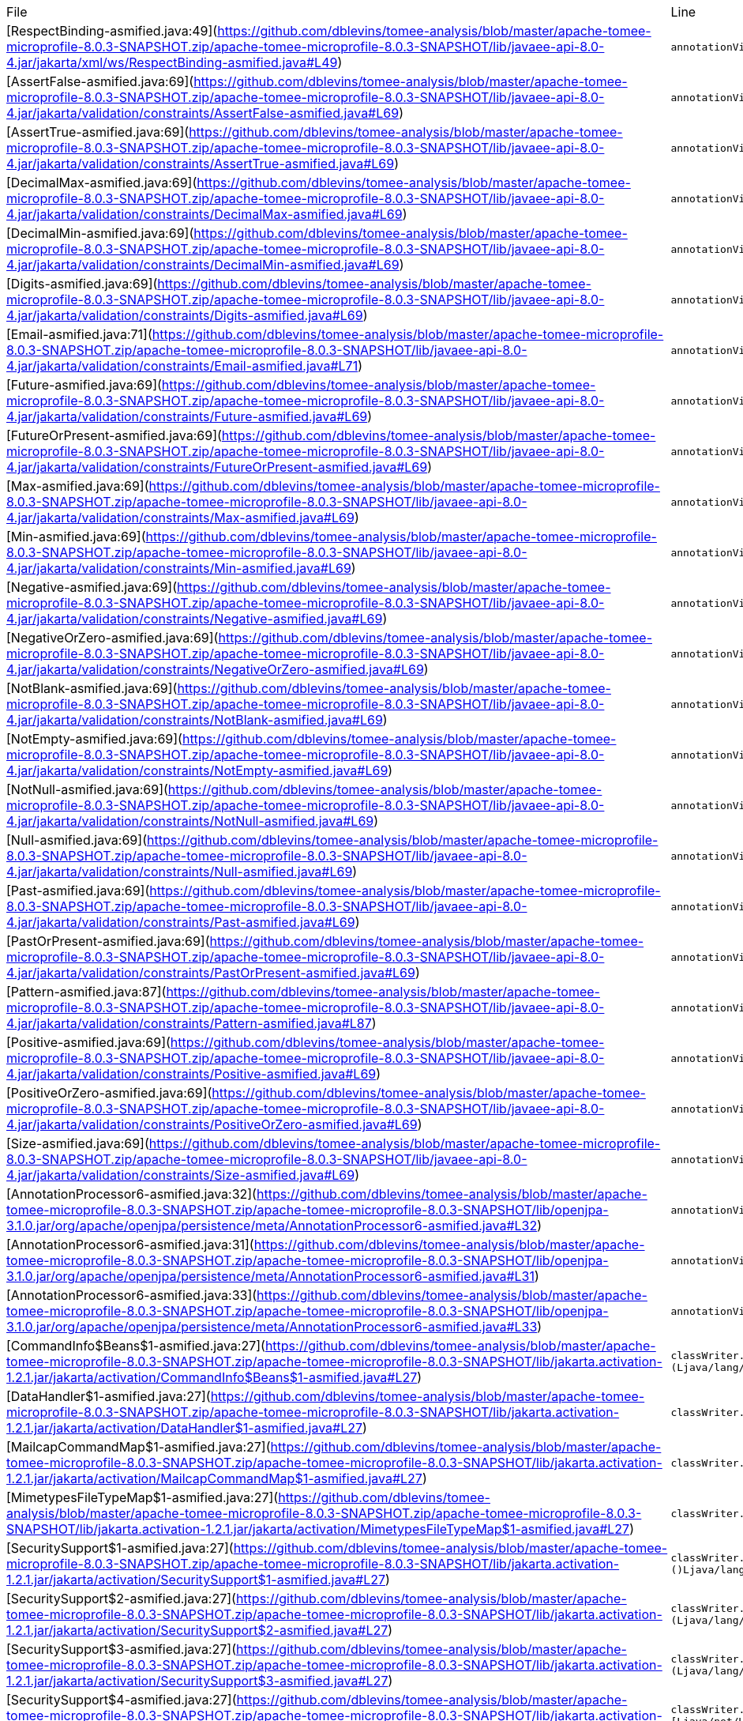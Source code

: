 |===
| File | Line
| [RespectBinding-asmified.java:49](https://github.com/dblevins/tomee-analysis/blob/master/apache-tomee-microprofile-8.0.3-SNAPSHOT.zip/apache-tomee-microprofile-8.0.3-SNAPSHOT/lib/javaee-api-8.0-4.jar/jakarta/xml/ws/RespectBinding-asmified.java#L49)  | `annotationVisitor0.visit("id", "javax.xml.ws.RespectBindingFeature");`  
| [AssertFalse-asmified.java:69](https://github.com/dblevins/tomee-analysis/blob/master/apache-tomee-microprofile-8.0.3-SNAPSHOT.zip/apache-tomee-microprofile-8.0.3-SNAPSHOT/lib/javaee-api-8.0-4.jar/jakarta/validation/constraints/AssertFalse-asmified.java#L69)  | `annotationVisitor0.visit(null, "{javax.validation.constraints.AssertFalse.message}");`  
| [AssertTrue-asmified.java:69](https://github.com/dblevins/tomee-analysis/blob/master/apache-tomee-microprofile-8.0.3-SNAPSHOT.zip/apache-tomee-microprofile-8.0.3-SNAPSHOT/lib/javaee-api-8.0-4.jar/jakarta/validation/constraints/AssertTrue-asmified.java#L69)  | `annotationVisitor0.visit(null, "{javax.validation.constraints.AssertTrue.message}");`  
| [DecimalMax-asmified.java:69](https://github.com/dblevins/tomee-analysis/blob/master/apache-tomee-microprofile-8.0.3-SNAPSHOT.zip/apache-tomee-microprofile-8.0.3-SNAPSHOT/lib/javaee-api-8.0-4.jar/jakarta/validation/constraints/DecimalMax-asmified.java#L69)  | `annotationVisitor0.visit(null, "{javax.validation.constraints.DecimalMax.message}");`  
| [DecimalMin-asmified.java:69](https://github.com/dblevins/tomee-analysis/blob/master/apache-tomee-microprofile-8.0.3-SNAPSHOT.zip/apache-tomee-microprofile-8.0.3-SNAPSHOT/lib/javaee-api-8.0-4.jar/jakarta/validation/constraints/DecimalMin-asmified.java#L69)  | `annotationVisitor0.visit(null, "{javax.validation.constraints.DecimalMin.message}");`  
| [Digits-asmified.java:69](https://github.com/dblevins/tomee-analysis/blob/master/apache-tomee-microprofile-8.0.3-SNAPSHOT.zip/apache-tomee-microprofile-8.0.3-SNAPSHOT/lib/javaee-api-8.0-4.jar/jakarta/validation/constraints/Digits-asmified.java#L69)  | `annotationVisitor0.visit(null, "{javax.validation.constraints.Digits.message}");`  
| [Email-asmified.java:71](https://github.com/dblevins/tomee-analysis/blob/master/apache-tomee-microprofile-8.0.3-SNAPSHOT.zip/apache-tomee-microprofile-8.0.3-SNAPSHOT/lib/javaee-api-8.0-4.jar/jakarta/validation/constraints/Email-asmified.java#L71)  | `annotationVisitor0.visit(null, "{javax.validation.constraints.Email.message}");`  
| [Future-asmified.java:69](https://github.com/dblevins/tomee-analysis/blob/master/apache-tomee-microprofile-8.0.3-SNAPSHOT.zip/apache-tomee-microprofile-8.0.3-SNAPSHOT/lib/javaee-api-8.0-4.jar/jakarta/validation/constraints/Future-asmified.java#L69)  | `annotationVisitor0.visit(null, "{javax.validation.constraints.Future.message}");`  
| [FutureOrPresent-asmified.java:69](https://github.com/dblevins/tomee-analysis/blob/master/apache-tomee-microprofile-8.0.3-SNAPSHOT.zip/apache-tomee-microprofile-8.0.3-SNAPSHOT/lib/javaee-api-8.0-4.jar/jakarta/validation/constraints/FutureOrPresent-asmified.java#L69)  | `annotationVisitor0.visit(null, "{javax.validation.constraints.FutureOrPresent.message}");`  
| [Max-asmified.java:69](https://github.com/dblevins/tomee-analysis/blob/master/apache-tomee-microprofile-8.0.3-SNAPSHOT.zip/apache-tomee-microprofile-8.0.3-SNAPSHOT/lib/javaee-api-8.0-4.jar/jakarta/validation/constraints/Max-asmified.java#L69)  | `annotationVisitor0.visit(null, "{javax.validation.constraints.Max.message}");`  
| [Min-asmified.java:69](https://github.com/dblevins/tomee-analysis/blob/master/apache-tomee-microprofile-8.0.3-SNAPSHOT.zip/apache-tomee-microprofile-8.0.3-SNAPSHOT/lib/javaee-api-8.0-4.jar/jakarta/validation/constraints/Min-asmified.java#L69)  | `annotationVisitor0.visit(null, "{javax.validation.constraints.Min.message}");`  
| [Negative-asmified.java:69](https://github.com/dblevins/tomee-analysis/blob/master/apache-tomee-microprofile-8.0.3-SNAPSHOT.zip/apache-tomee-microprofile-8.0.3-SNAPSHOT/lib/javaee-api-8.0-4.jar/jakarta/validation/constraints/Negative-asmified.java#L69)  | `annotationVisitor0.visit(null, "{javax.validation.constraints.Negative.message}");`  
| [NegativeOrZero-asmified.java:69](https://github.com/dblevins/tomee-analysis/blob/master/apache-tomee-microprofile-8.0.3-SNAPSHOT.zip/apache-tomee-microprofile-8.0.3-SNAPSHOT/lib/javaee-api-8.0-4.jar/jakarta/validation/constraints/NegativeOrZero-asmified.java#L69)  | `annotationVisitor0.visit(null, "{javax.validation.constraints.NegativeOrZero.message}");`  
| [NotBlank-asmified.java:69](https://github.com/dblevins/tomee-analysis/blob/master/apache-tomee-microprofile-8.0.3-SNAPSHOT.zip/apache-tomee-microprofile-8.0.3-SNAPSHOT/lib/javaee-api-8.0-4.jar/jakarta/validation/constraints/NotBlank-asmified.java#L69)  | `annotationVisitor0.visit(null, "{javax.validation.constraints.NotBlank.message}");`  
| [NotEmpty-asmified.java:69](https://github.com/dblevins/tomee-analysis/blob/master/apache-tomee-microprofile-8.0.3-SNAPSHOT.zip/apache-tomee-microprofile-8.0.3-SNAPSHOT/lib/javaee-api-8.0-4.jar/jakarta/validation/constraints/NotEmpty-asmified.java#L69)  | `annotationVisitor0.visit(null, "{javax.validation.constraints.NotEmpty.message}");`  
| [NotNull-asmified.java:69](https://github.com/dblevins/tomee-analysis/blob/master/apache-tomee-microprofile-8.0.3-SNAPSHOT.zip/apache-tomee-microprofile-8.0.3-SNAPSHOT/lib/javaee-api-8.0-4.jar/jakarta/validation/constraints/NotNull-asmified.java#L69)  | `annotationVisitor0.visit(null, "{javax.validation.constraints.NotNull.message}");`  
| [Null-asmified.java:69](https://github.com/dblevins/tomee-analysis/blob/master/apache-tomee-microprofile-8.0.3-SNAPSHOT.zip/apache-tomee-microprofile-8.0.3-SNAPSHOT/lib/javaee-api-8.0-4.jar/jakarta/validation/constraints/Null-asmified.java#L69)  | `annotationVisitor0.visit(null, "{javax.validation.constraints.Null.message}");`  
| [Past-asmified.java:69](https://github.com/dblevins/tomee-analysis/blob/master/apache-tomee-microprofile-8.0.3-SNAPSHOT.zip/apache-tomee-microprofile-8.0.3-SNAPSHOT/lib/javaee-api-8.0-4.jar/jakarta/validation/constraints/Past-asmified.java#L69)  | `annotationVisitor0.visit(null, "{javax.validation.constraints.Past.message}");`  
| [PastOrPresent-asmified.java:69](https://github.com/dblevins/tomee-analysis/blob/master/apache-tomee-microprofile-8.0.3-SNAPSHOT.zip/apache-tomee-microprofile-8.0.3-SNAPSHOT/lib/javaee-api-8.0-4.jar/jakarta/validation/constraints/PastOrPresent-asmified.java#L69)  | `annotationVisitor0.visit(null, "{javax.validation.constraints.PastOrPresent.message}");`  
| [Pattern-asmified.java:87](https://github.com/dblevins/tomee-analysis/blob/master/apache-tomee-microprofile-8.0.3-SNAPSHOT.zip/apache-tomee-microprofile-8.0.3-SNAPSHOT/lib/javaee-api-8.0-4.jar/jakarta/validation/constraints/Pattern-asmified.java#L87)  | `annotationVisitor0.visit(null, "{javax.validation.constraints.Pattern.message}");`  
| [Positive-asmified.java:69](https://github.com/dblevins/tomee-analysis/blob/master/apache-tomee-microprofile-8.0.3-SNAPSHOT.zip/apache-tomee-microprofile-8.0.3-SNAPSHOT/lib/javaee-api-8.0-4.jar/jakarta/validation/constraints/Positive-asmified.java#L69)  | `annotationVisitor0.visit(null, "{javax.validation.constraints.Positive.message}");`  
| [PositiveOrZero-asmified.java:69](https://github.com/dblevins/tomee-analysis/blob/master/apache-tomee-microprofile-8.0.3-SNAPSHOT.zip/apache-tomee-microprofile-8.0.3-SNAPSHOT/lib/javaee-api-8.0-4.jar/jakarta/validation/constraints/PositiveOrZero-asmified.java#L69)  | `annotationVisitor0.visit(null, "{javax.validation.constraints.PositiveOrZero.message}");`  
| [Size-asmified.java:69](https://github.com/dblevins/tomee-analysis/blob/master/apache-tomee-microprofile-8.0.3-SNAPSHOT.zip/apache-tomee-microprofile-8.0.3-SNAPSHOT/lib/javaee-api-8.0-4.jar/jakarta/validation/constraints/Size-asmified.java#L69)  | `annotationVisitor0.visit(null, "{javax.validation.constraints.Size.message}");`  
| [AnnotationProcessor6-asmified.java:32](https://github.com/dblevins/tomee-analysis/blob/master/apache-tomee-microprofile-8.0.3-SNAPSHOT.zip/apache-tomee-microprofile-8.0.3-SNAPSHOT/lib/openjpa-3.1.0.jar/org/apache/openjpa/persistence/meta/AnnotationProcessor6-asmified.java#L32)  | `annotationVisitor1.visit(null, "javax.persistence.Embeddable");`  
| [AnnotationProcessor6-asmified.java:31](https://github.com/dblevins/tomee-analysis/blob/master/apache-tomee-microprofile-8.0.3-SNAPSHOT.zip/apache-tomee-microprofile-8.0.3-SNAPSHOT/lib/openjpa-3.1.0.jar/org/apache/openjpa/persistence/meta/AnnotationProcessor6-asmified.java#L31)  | `annotationVisitor1.visit(null, "javax.persistence.Entity");`  
| [AnnotationProcessor6-asmified.java:33](https://github.com/dblevins/tomee-analysis/blob/master/apache-tomee-microprofile-8.0.3-SNAPSHOT.zip/apache-tomee-microprofile-8.0.3-SNAPSHOT/lib/openjpa-3.1.0.jar/org/apache/openjpa/persistence/meta/AnnotationProcessor6-asmified.java#L33)  | `annotationVisitor1.visit(null, "javax.persistence.MappedSuperclass");`  
| [CommandInfo$Beans$1-asmified.java:27](https://github.com/dblevins/tomee-analysis/blob/master/apache-tomee-microprofile-8.0.3-SNAPSHOT.zip/apache-tomee-microprofile-8.0.3-SNAPSHOT/lib/jakarta.activation-1.2.1.jar/jakarta/activation/CommandInfo$Beans$1-asmified.java#L27)  | `classWriter.visitOuterClass("javax/activation/CommandInfo$Beans", "instantiate", "(Ljava/lang/ClassLoader;Ljava/lang/String;)Ljava/lang/Object;");`  
| [DataHandler$1-asmified.java:27](https://github.com/dblevins/tomee-analysis/blob/master/apache-tomee-microprofile-8.0.3-SNAPSHOT.zip/apache-tomee-microprofile-8.0.3-SNAPSHOT/lib/jakarta.activation-1.2.1.jar/jakarta/activation/DataHandler$1-asmified.java#L27)  | `classWriter.visitOuterClass("javax/activation/DataHandler", "getInputStream", "()Ljava/io/InputStream;");`  
| [MailcapCommandMap$1-asmified.java:27](https://github.com/dblevins/tomee-analysis/blob/master/apache-tomee-microprofile-8.0.3-SNAPSHOT.zip/apache-tomee-microprofile-8.0.3-SNAPSHOT/lib/jakarta.activation-1.2.1.jar/jakarta/activation/MailcapCommandMap$1-asmified.java#L27)  | `classWriter.visitOuterClass("javax/activation/MailcapCommandMap", null, null);`  
| [MimetypesFileTypeMap$1-asmified.java:27](https://github.com/dblevins/tomee-analysis/blob/master/apache-tomee-microprofile-8.0.3-SNAPSHOT.zip/apache-tomee-microprofile-8.0.3-SNAPSHOT/lib/jakarta.activation-1.2.1.jar/jakarta/activation/MimetypesFileTypeMap$1-asmified.java#L27)  | `classWriter.visitOuterClass("javax/activation/MimetypesFileTypeMap", null, null);`  
| [SecuritySupport$1-asmified.java:27](https://github.com/dblevins/tomee-analysis/blob/master/apache-tomee-microprofile-8.0.3-SNAPSHOT.zip/apache-tomee-microprofile-8.0.3-SNAPSHOT/lib/jakarta.activation-1.2.1.jar/jakarta/activation/SecuritySupport$1-asmified.java#L27)  | `classWriter.visitOuterClass("javax/activation/SecuritySupport", "getContextClassLoader", "()Ljava/lang/ClassLoader;");`  
| [SecuritySupport$2-asmified.java:27](https://github.com/dblevins/tomee-analysis/blob/master/apache-tomee-microprofile-8.0.3-SNAPSHOT.zip/apache-tomee-microprofile-8.0.3-SNAPSHOT/lib/jakarta.activation-1.2.1.jar/jakarta/activation/SecuritySupport$2-asmified.java#L27)  | `classWriter.visitOuterClass("javax/activation/SecuritySupport", "getResourceAsStream", "(Ljava/lang/Class;Ljava/lang/String;)Ljava/io/InputStream;");`  
| [SecuritySupport$3-asmified.java:27](https://github.com/dblevins/tomee-analysis/blob/master/apache-tomee-microprofile-8.0.3-SNAPSHOT.zip/apache-tomee-microprofile-8.0.3-SNAPSHOT/lib/jakarta.activation-1.2.1.jar/jakarta/activation/SecuritySupport$3-asmified.java#L27)  | `classWriter.visitOuterClass("javax/activation/SecuritySupport", "getResources", "(Ljava/lang/ClassLoader;Ljava/lang/String;)[Ljava/net/URL;");`  
| [SecuritySupport$4-asmified.java:27](https://github.com/dblevins/tomee-analysis/blob/master/apache-tomee-microprofile-8.0.3-SNAPSHOT.zip/apache-tomee-microprofile-8.0.3-SNAPSHOT/lib/jakarta.activation-1.2.1.jar/jakarta/activation/SecuritySupport$4-asmified.java#L27)  | `classWriter.visitOuterClass("javax/activation/SecuritySupport", "getSystemResources", "(Ljava/lang/String;)[Ljava/net/URL;");`  
| [SecuritySupport$5-asmified.java:27](https://github.com/dblevins/tomee-analysis/blob/master/apache-tomee-microprofile-8.0.3-SNAPSHOT.zip/apache-tomee-microprofile-8.0.3-SNAPSHOT/lib/jakarta.activation-1.2.1.jar/jakarta/activation/SecuritySupport$5-asmified.java#L27)  | `classWriter.visitOuterClass("javax/activation/SecuritySupport", "openStream", "(Ljava/net/URL;)Ljava/io/InputStream;");`  
| [BatchRuntime$1-asmified.java:27](https://github.com/dblevins/tomee-analysis/blob/master/apache-tomee-microprofile-8.0.3-SNAPSHOT.zip/apache-tomee-microprofile-8.0.3-SNAPSHOT/lib/javaee-api-8.0-4.jar/jakarta/batch/runtime/BatchRuntime$1-asmified.java#L27)  | `classWriter.visitOuterClass("javax/batch/runtime/BatchRuntime", "getJobOperator", "()Ljakarta/batch/operations/JobOperator;");`  
| [BeanELResolver$1-asmified.java:27](https://github.com/dblevins/tomee-analysis/blob/master/apache-tomee-microprofile-8.0.3-SNAPSHOT.zip/apache-tomee-microprofile-8.0.3-SNAPSHOT/lib/el-api.jar/jakarta/el/BeanELResolver$1-asmified.java#L27)  | `classWriter.visitOuterClass("javax/el/BeanELResolver", null, null);`  
| [ExpressionFactory$2-asmified.java:27](https://github.com/dblevins/tomee-analysis/blob/master/apache-tomee-microprofile-8.0.3-SNAPSHOT.zip/apache-tomee-microprofile-8.0.3-SNAPSHOT/lib/el-api.jar/jakarta/el/ExpressionFactory$2-asmified.java#L27)  | `classWriter.visitOuterClass("javax/el/ExpressionFactory", "discoverClassName", "(Ljava/lang/ClassLoader;)Ljava/lang/String;");`  
| [ExpressionFactory$3-asmified.java:27](https://github.com/dblevins/tomee-analysis/blob/master/apache-tomee-microprofile-8.0.3-SNAPSHOT.zip/apache-tomee-microprofile-8.0.3-SNAPSHOT/lib/el-api.jar/jakarta/el/ExpressionFactory$3-asmified.java#L27)  | `classWriter.visitOuterClass("javax/el/ExpressionFactory", "discoverClassName", "(Ljava/lang/ClassLoader;)Ljava/lang/String;");`  
| [ExpressionFactory$1-asmified.java:27](https://github.com/dblevins/tomee-analysis/blob/master/apache-tomee-microprofile-8.0.3-SNAPSHOT.zip/apache-tomee-microprofile-8.0.3-SNAPSHOT/lib/el-api.jar/jakarta/el/ExpressionFactory$1-asmified.java#L27)  | `classWriter.visitOuterClass("javax/el/ExpressionFactory", null, null);`  
| [StandardELContext$1-asmified.java:27](https://github.com/dblevins/tomee-analysis/blob/master/apache-tomee-microprofile-8.0.3-SNAPSHOT.zip/apache-tomee-microprofile-8.0.3-SNAPSHOT/lib/el-api.jar/jakarta/el/StandardELContext$1-asmified.java#L27)  | `classWriter.visitOuterClass("javax/el/StandardELContext", null, null);`  
| [Util$1-asmified.java:27](https://github.com/dblevins/tomee-analysis/blob/master/apache-tomee-microprofile-8.0.3-SNAPSHOT.zip/apache-tomee-microprofile-8.0.3-SNAPSHOT/lib/el-api.jar/jakarta/el/Util$1-asmified.java#L27)  | `classWriter.visitOuterClass("javax/el/Util", null, null);`  
| [ImmutableNotificationOptions$1-asmified.java:27](https://github.com/dblevins/tomee-analysis/blob/master/apache-tomee-microprofile-8.0.3-SNAPSHOT.zip/apache-tomee-microprofile-8.0.3-SNAPSHOT/lib/javaee-api-8.0-4.jar/jakarta/enterprise/event/ImmutableNotificationOptions$1-asmified.java#L27)  | `classWriter.visitOuterClass("javax/enterprise/event/ImmutableNotificationOptions", null, null);`  
| [Unmanaged$1-asmified.java:27](https://github.com/dblevins/tomee-analysis/blob/master/apache-tomee-microprofile-8.0.3-SNAPSHOT.zip/apache-tomee-microprofile-8.0.3-SNAPSHOT/lib/javaee-api-8.0-4.jar/jakarta/enterprise/inject/spi/Unmanaged$1-asmified.java#L27)  | `classWriter.visitOuterClass("javax/enterprise/inject/spi/Unmanaged", null, null);`  
| [FactoryFinder$2-asmified.java:27](https://github.com/dblevins/tomee-analysis/blob/master/apache-tomee-microprofile-8.0.3-SNAPSHOT.zip/apache-tomee-microprofile-8.0.3-SNAPSHOT/lib/myfaces-api-2.3.6.jar/jakarta/faces/FactoryFinder$2-asmified.java#L27)  | `classWriter.visitOuterClass("javax/faces/FactoryFinder", "getClassLoader", "()Ljava/lang/ClassLoader;");`  
| [FactoryFinder$1-asmified.java:27](https://github.com/dblevins/tomee-analysis/blob/master/apache-tomee-microprofile-8.0.3-SNAPSHOT.zip/apache-tomee-microprofile-8.0.3-SNAPSHOT/lib/myfaces-api-2.3.6.jar/jakarta/faces/FactoryFinder$1-asmified.java#L27)  | `classWriter.visitOuterClass("javax/faces/FactoryFinder", null, null);`  
| [_FactoryFinderProviderFactory$1-asmified.java:27](https://github.com/dblevins/tomee-analysis/blob/master/apache-tomee-microprofile-8.0.3-SNAPSHOT.zip/apache-tomee-microprofile-8.0.3-SNAPSHOT/lib/myfaces-api-2.3.6.jar/jakarta/faces/_FactoryFinderProviderFactory$1-asmified.java#L27)  | `classWriter.visitOuterClass("javax/faces/_FactoryFinderProviderFactory", "getContextClassLoader", "()Ljava/lang/ClassLoader;");`  
| [FacesMessage$1-asmified.java:27](https://github.com/dblevins/tomee-analysis/blob/master/apache-tomee-microprofile-8.0.3-SNAPSHOT.zip/apache-tomee-microprofile-8.0.3-SNAPSHOT/lib/myfaces-api-2.3.6.jar/jakarta/faces/application/FacesMessage$1-asmified.java#L27)  | `classWriter.visitOuterClass("javax/faces/application/FacesMessage", null, null);`  
| [SelectItemsIterator$1-asmified.java:27](https://github.com/dblevins/tomee-analysis/blob/master/apache-tomee-plume-8.0.3-SNAPSHOT.zip/apache-tomee-plume-8.0.3-SNAPSHOT/lib/jakarta.faces-2.3.14.jar/jakarta/faces/component/SelectItemsIterator$1-asmified.java#L27)  | `classWriter.visitOuterClass("javax/faces/component/SelectItemsIterator", null, null);`  
| [UIComponent$1-asmified.java:27](https://github.com/dblevins/tomee-analysis/blob/master/apache-tomee-plume-8.0.3-SNAPSHOT.zip/apache-tomee-plume-8.0.3-SNAPSHOT/lib/jakarta.faces-2.3.14.jar/jakarta/faces/component/UIComponent$1-asmified.java#L27)  | `classWriter.visitOuterClass("javax/faces/component/UIComponent", "wrapBundleAsMap", "(Ljava/util/ResourceBundle;)Ljava/util/Map;");`  
| [UIComponent$1-asmified.java:27](https://github.com/dblevins/tomee-analysis/blob/master/apache-tomee-microprofile-8.0.3-SNAPSHOT.zip/apache-tomee-microprofile-8.0.3-SNAPSHOT/lib/myfaces-api-2.3.6.jar/jakarta/faces/component/UIComponent$1-asmified.java#L27)  | `classWriter.visitOuterClass("javax/faces/component/UIComponent", null, null);`  
| [UIComponent$BundleMap$1-asmified.java:27](https://github.com/dblevins/tomee-analysis/blob/master/apache-tomee-microprofile-8.0.3-SNAPSHOT.zip/apache-tomee-microprofile-8.0.3-SNAPSHOT/lib/myfaces-api-2.3.6.jar/jakarta/faces/component/UIComponent$BundleMap$1-asmified.java#L27)  | `classWriter.visitOuterClass("javax/faces/component/UIComponent$BundleMap", "entrySet", "()Ljava/util/Set;");`  
| [UIComponentBase$1-asmified.java:27](https://github.com/dblevins/tomee-analysis/blob/master/apache-tomee-plume-8.0.3-SNAPSHOT.zip/apache-tomee-plume-8.0.3-SNAPSHOT/lib/jakarta.faces-2.3.14.jar/jakarta/faces/component/UIComponentBase$1-asmified.java#L27)  | `classWriter.visitOuterClass("javax/faces/component/UIComponentBase", null, null);`  
| [UIData$1-asmified.java:27](https://github.com/dblevins/tomee-analysis/blob/master/apache-tomee-microprofile-8.0.3-SNAPSHOT.zip/apache-tomee-microprofile-8.0.3-SNAPSHOT/lib/myfaces-api-2.3.6.jar/jakarta/faces/component/UIData$1-asmified.java#L27)  | `classWriter.visitOuterClass("javax/faces/component/UIData", null, null);`  
| [UIData$2-asmified.java:27](https://github.com/dblevins/tomee-analysis/blob/master/apache-tomee-microprofile-8.0.3-SNAPSHOT.zip/apache-tomee-microprofile-8.0.3-SNAPSHOT/lib/myfaces-api-2.3.6.jar/jakarta/faces/component/UIData$2-asmified.java#L27)  | `classWriter.visitOuterClass("javax/faces/component/UIData", null, null);`  
| [UIForm$1-asmified.java:27](https://github.com/dblevins/tomee-analysis/blob/master/apache-tomee-microprofile-8.0.3-SNAPSHOT.zip/apache-tomee-microprofile-8.0.3-SNAPSHOT/lib/myfaces-api-2.3.6.jar/jakarta/faces/component/UIForm$1-asmified.java#L27)  | `classWriter.visitOuterClass("javax/faces/component/UIForm", null, null);`  
| [UINamingContainer$1-asmified.java:27](https://github.com/dblevins/tomee-analysis/blob/master/apache-tomee-microprofile-8.0.3-SNAPSHOT.zip/apache-tomee-microprofile-8.0.3-SNAPSHOT/lib/myfaces-api-2.3.6.jar/jakarta/faces/component/UINamingContainer$1-asmified.java#L27)  | `classWriter.visitOuterClass("javax/faces/component/UINamingContainer", null, null);`  
| [UISelectOne$1-asmified.java:27](https://github.com/dblevins/tomee-analysis/blob/master/apache-tomee-microprofile-8.0.3-SNAPSHOT.zip/apache-tomee-microprofile-8.0.3-SNAPSHOT/lib/myfaces-api-2.3.6.jar/jakarta/faces/component/UISelectOne$1-asmified.java#L27)  | `classWriter.visitOuterClass("javax/faces/component/UISelectOne", "processValidators", "(Ljakarta/faces/context/FacesContext;)V");`  
| [UIViewRoot$1-asmified.java:27](https://github.com/dblevins/tomee-analysis/blob/master/apache-tomee-microprofile-8.0.3-SNAPSHOT.zip/apache-tomee-microprofile-8.0.3-SNAPSHOT/lib/myfaces-api-2.3.6.jar/jakarta/faces/component/UIViewRoot$1-asmified.java#L27)  | `classWriter.visitOuterClass("javax/faces/component/UIViewRoot", null, null);`  
| [UIWebsocket$1-asmified.java:27](https://github.com/dblevins/tomee-analysis/blob/master/apache-tomee-microprofile-8.0.3-SNAPSHOT.zip/apache-tomee-microprofile-8.0.3-SNAPSHOT/lib/myfaces-api-2.3.6.jar/jakarta/faces/component/UIWebsocket$1-asmified.java#L27)  | `classWriter.visitOuterClass("javax/faces/component/UIWebsocket", "getEventNames", "()Ljava/util/Collection;");`  
| [UIWebsocket$1-asmified.java:27](https://github.com/dblevins/tomee-analysis/blob/master/apache-tomee-plume-8.0.3-SNAPSHOT.zip/apache-tomee-plume-8.0.3-SNAPSHOT/lib/jakarta.faces-2.3.14.jar/jakarta/faces/component/UIWebsocket$1-asmified.java#L27)  | `classWriter.visitOuterClass("javax/faces/component/UIWebsocket", null, null);`  
| [_ArrayMap$1-asmified.java:27](https://github.com/dblevins/tomee-analysis/blob/master/apache-tomee-microprofile-8.0.3-SNAPSHOT.zip/apache-tomee-microprofile-8.0.3-SNAPSHOT/lib/myfaces-api-2.3.6.jar/jakarta/faces/component/_ArrayMap$1-asmified.java#L27)  | `classWriter.visitOuterClass("javax/faces/component/_ArrayMap", "entrySet", "()Ljava/util/Set;");`  
| [_ArrayMap$1$1-asmified.java:27](https://github.com/dblevins/tomee-analysis/blob/master/apache-tomee-microprofile-8.0.3-SNAPSHOT.zip/apache-tomee-microprofile-8.0.3-SNAPSHOT/lib/myfaces-api-2.3.6.jar/jakarta/faces/component/_ArrayMap$1$1-asmified.java#L27)  | `classWriter.visitOuterClass("javax/faces/component/_ArrayMap$1", "iterator", "()Ljava/util/Iterator;");`  
| [_ArrayMap$1$1$1-asmified.java:27](https://github.com/dblevins/tomee-analysis/blob/master/apache-tomee-microprofile-8.0.3-SNAPSHOT.zip/apache-tomee-microprofile-8.0.3-SNAPSHOT/lib/myfaces-api-2.3.6.jar/jakarta/faces/component/_ArrayMap$1$1$1-asmified.java#L27)  | `classWriter.visitOuterClass("javax/faces/component/_ArrayMap$1$1", "next", "()Ljava/util/Map$Entry;");`  
| [_ClassUtils$1-asmified.java:27](https://github.com/dblevins/tomee-analysis/blob/master/apache-tomee-microprofile-8.0.3-SNAPSHOT.zip/apache-tomee-microprofile-8.0.3-SNAPSHOT/lib/myfaces-api-2.3.6.jar/jakarta/faces/component/_ClassUtils$1-asmified.java#L27)  | `classWriter.visitOuterClass("javax/faces/component/_ClassUtils", "getContextClassLoader", "()Ljava/lang/ClassLoader;");`  
| [_MethodBindingToMethodExpression$1-asmified.java:27](https://github.com/dblevins/tomee-analysis/blob/master/apache-tomee-microprofile-8.0.3-SNAPSHOT.zip/apache-tomee-microprofile-8.0.3-SNAPSHOT/lib/myfaces-api-2.3.6.jar/jakarta/faces/component/_MethodBindingToMethodExpression$1-asmified.java#L27)  | `classWriter.visitOuterClass("javax/faces/component/_MethodBindingToMethodExpression", "getMethodInfo", "(Ljakarta/el/ELContext;)Ljakarta/el/MethodInfo;");`  
| [_MethodBindingToMethodExpression$2-asmified.java:27](https://github.com/dblevins/tomee-analysis/blob/master/apache-tomee-microprofile-8.0.3-SNAPSHOT.zip/apache-tomee-microprofile-8.0.3-SNAPSHOT/lib/myfaces-api-2.3.6.jar/jakarta/faces/component/_MethodBindingToMethodExpression$2-asmified.java#L27)  | `classWriter.visitOuterClass("javax/faces/component/_MethodBindingToMethodExpression", "invoke", "(Ljakarta/el/ELContext;[Ljava/lang/Object;)Ljava/lang/Object;");`  
| [_ValueBindingToValueExpression$3-asmified.java:27](https://github.com/dblevins/tomee-analysis/blob/master/apache-tomee-microprofile-8.0.3-SNAPSHOT.zip/apache-tomee-microprofile-8.0.3-SNAPSHOT/lib/myfaces-api-2.3.6.jar/jakarta/faces/component/_ValueBindingToValueExpression$3-asmified.java#L27)  | `classWriter.visitOuterClass("javax/faces/component/_ValueBindingToValueExpression", "getType", "(Ljakarta/el/ELContext;)Ljava/lang/Class;");`  
| [_ValueBindingToValueExpression$2-asmified.java:27](https://github.com/dblevins/tomee-analysis/blob/master/apache-tomee-microprofile-8.0.3-SNAPSHOT.zip/apache-tomee-microprofile-8.0.3-SNAPSHOT/lib/myfaces-api-2.3.6.jar/jakarta/faces/component/_ValueBindingToValueExpression$2-asmified.java#L27)  | `classWriter.visitOuterClass("javax/faces/component/_ValueBindingToValueExpression", "getValue", "(Ljakarta/el/ELContext;)Ljava/lang/Object;");`  
| [_ValueBindingToValueExpression$1-asmified.java:27](https://github.com/dblevins/tomee-analysis/blob/master/apache-tomee-microprofile-8.0.3-SNAPSHOT.zip/apache-tomee-microprofile-8.0.3-SNAPSHOT/lib/myfaces-api-2.3.6.jar/jakarta/faces/component/_ValueBindingToValueExpression$1-asmified.java#L27)  | `classWriter.visitOuterClass("javax/faces/component/_ValueBindingToValueExpression", "isReadOnly", "(Ljakarta/el/ELContext;)Z");`  
| [_ValueBindingToValueExpression$4-asmified.java:27](https://github.com/dblevins/tomee-analysis/blob/master/apache-tomee-microprofile-8.0.3-SNAPSHOT.zip/apache-tomee-microprofile-8.0.3-SNAPSHOT/lib/myfaces-api-2.3.6.jar/jakarta/faces/component/_ValueBindingToValueExpression$4-asmified.java#L27)  | `classWriter.visitOuterClass("javax/faces/component/_ValueBindingToValueExpression", "setValue", "(Ljakarta/el/ELContext;Ljava/lang/Object;)V");`  
| [ClientBehaviorContext$1-asmified.java:27](https://github.com/dblevins/tomee-analysis/blob/master/apache-tomee-plume-8.0.3-SNAPSHOT.zip/apache-tomee-plume-8.0.3-SNAPSHOT/lib/jakarta.faces-2.3.14.jar/jakarta/faces/component/behavior/ClientBehaviorContext$1-asmified.java#L27)  | `classWriter.visitOuterClass("javax/faces/component/behavior/ClientBehaviorContext", null, null);`  
| [_ClassUtils$1-asmified.java:27](https://github.com/dblevins/tomee-analysis/blob/master/apache-tomee-microprofile-8.0.3-SNAPSHOT.zip/apache-tomee-microprofile-8.0.3-SNAPSHOT/lib/myfaces-api-2.3.6.jar/jakarta/faces/component/html/_ClassUtils$1-asmified.java#L27)  | `classWriter.visitOuterClass("javax/faces/component/html/_ClassUtils", "getContextClassLoader", "()Ljava/lang/ClassLoader;");`  
| [VisitContext$1-asmified.java:27](https://github.com/dblevins/tomee-analysis/blob/master/apache-tomee-microprofile-8.0.3-SNAPSHOT.zip/apache-tomee-microprofile-8.0.3-SNAPSHOT/lib/myfaces-api-2.3.6.jar/jakarta/faces/component/visit/VisitContext$1-asmified.java#L27)  | `classWriter.visitOuterClass("javax/faces/component/visit/VisitContext", null, null);`  
| [FacesContext$1-asmified.java:27](https://github.com/dblevins/tomee-analysis/blob/master/apache-tomee-plume-8.0.3-SNAPSHOT.zip/apache-tomee-plume-8.0.3-SNAPSHOT/lib/jakarta.faces-2.3.14.jar/jakarta/faces/context/FacesContext$1-asmified.java#L27)  | `classWriter.visitOuterClass("javax/faces/context/FacesContext", null, null);`  
| [DateTimeConverter$1-asmified.java:27](https://github.com/dblevins/tomee-analysis/blob/master/apache-tomee-plume-8.0.3-SNAPSHOT.zip/apache-tomee-plume-8.0.3-SNAPSHOT/lib/jakarta.faces-2.3.14.jar/jakarta/faces/convert/DateTimeConverter$1-asmified.java#L27)  | `classWriter.visitOuterClass("javax/faces/convert/DateTimeConverter", null, null);`  
| [_MessageUtils$1-asmified.java:27](https://github.com/dblevins/tomee-analysis/blob/master/apache-tomee-microprofile-8.0.3-SNAPSHOT.zip/apache-tomee-microprofile-8.0.3-SNAPSHOT/lib/myfaces-api-2.3.6.jar/jakarta/faces/convert/_MessageUtils$1-asmified.java#L27)  | `classWriter.visitOuterClass("javax/faces/convert/_MessageUtils", "getBundle", "(Ljakarta/faces/context/FacesContext;Ljava/util/Locale;Ljava/lang/String;)Ljava/util/ResourceBundle;");`  
| [BeanValidator$1-asmified.java:27](https://github.com/dblevins/tomee-analysis/blob/master/apache-tomee-microprofile-8.0.3-SNAPSHOT.zip/apache-tomee-microprofile-8.0.3-SNAPSHOT/lib/myfaces-api-2.3.6.jar/jakarta/faces/validator/BeanValidator$1-asmified.java#L27)  | `classWriter.visitOuterClass("javax/faces/validator/BeanValidator", "postSetValidationGroups", "()V");`  
| [ValueExpressionAnalyzer$1-asmified.java:27](https://github.com/dblevins/tomee-analysis/blob/master/apache-tomee-plume-8.0.3-SNAPSHOT.zip/apache-tomee-plume-8.0.3-SNAPSHOT/lib/jakarta.faces-2.3.14.jar/jakarta/faces/validator/ValueExpressionAnalyzer$1-asmified.java#L27)  | `classWriter.visitOuterClass("javax/faces/validator/ValueExpressionAnalyzer", "decorateELContext", "(Ljakarta/el/ELContext;Ljakarta/el/ELResolver;)Ljakarta/el/ELContext;");`  
| [_MessageUtils$1-asmified.java:27](https://github.com/dblevins/tomee-analysis/blob/master/apache-tomee-microprofile-8.0.3-SNAPSHOT.zip/apache-tomee-microprofile-8.0.3-SNAPSHOT/lib/myfaces-api-2.3.6.jar/jakarta/faces/validator/_MessageUtils$1-asmified.java#L27)  | `classWriter.visitOuterClass("javax/faces/validator/_MessageUtils", "getBundle", "(Ljakarta/faces/context/FacesContext;Ljava/util/Locale;Ljava/lang/String;)Ljava/util/ResourceBundle;");`  
| [PreJsf2ExceptionHandlerFactory$1-asmified.java:27](https://github.com/dblevins/tomee-analysis/blob/master/apache-tomee-plume-8.0.3-SNAPSHOT.zip/apache-tomee-plume-8.0.3-SNAPSHOT/lib/jakarta.faces-2.3.14.jar/jakarta/faces/webapp/PreJsf2ExceptionHandlerFactory$1-asmified.java#L27)  | `classWriter.visitOuterClass("javax/faces/webapp/PreJsf2ExceptionHandlerFactory", null, null);`  
| [JsonValue$3-asmified.java:27](https://github.com/dblevins/tomee-analysis/blob/master/apache-tomee-microprofile-8.0.3-SNAPSHOT.zip/apache-tomee-microprofile-8.0.3-SNAPSHOT/lib/javaee-api-8.0-4.jar/jakarta/json/JsonValue$3-asmified.java#L27)  | `classWriter.visitOuterClass("javax/json/JsonValue", null, null);`  
| [JsonValue$1-asmified.java:27](https://github.com/dblevins/tomee-analysis/blob/master/apache-tomee-microprofile-8.0.3-SNAPSHOT.zip/apache-tomee-microprofile-8.0.3-SNAPSHOT/lib/javaee-api-8.0-4.jar/jakarta/json/JsonValue$1-asmified.java#L27)  | `classWriter.visitOuterClass("javax/json/JsonValue", null, null);`  
| [JsonValue$2-asmified.java:27](https://github.com/dblevins/tomee-analysis/blob/master/apache-tomee-microprofile-8.0.3-SNAPSHOT.zip/apache-tomee-microprofile-8.0.3-SNAPSHOT/lib/javaee-api-8.0-4.jar/jakarta/json/JsonValue$2-asmified.java#L27)  | `classWriter.visitOuterClass("javax/json/JsonValue", null, null);`  
| [JsonProvider$1-asmified.java:27](https://github.com/dblevins/tomee-analysis/blob/master/apache-tomee-microprofile-8.0.3-SNAPSHOT.zip/apache-tomee-microprofile-8.0.3-SNAPSHOT/lib/javaee-api-8.0-4.jar/jakarta/json/spi/JsonProvider$1-asmified.java#L27)  | `classWriter.visitOuterClass("javax/json/spi/JsonProvider", "provider", "()Ljakarta/json/spi/JsonProvider;");`  
| [Session$1-asmified.java:27](https://github.com/dblevins/tomee-analysis/blob/master/apache-tomee-microprofile-8.0.3-SNAPSHOT.zip/apache-tomee-microprofile-8.0.3-SNAPSHOT/lib/geronimo-javamail_1.4_mail-1.9.0-alpha-2.jar/jakarta/mail/Session$1-asmified.java#L27)  | `classWriter.visitOuterClass("javax/mail/Session", null, null);`  
| [Persistence$1-asmified.java:27](https://github.com/dblevins/tomee-analysis/blob/master/apache-tomee-microprofile-8.0.3-SNAPSHOT.zip/apache-tomee-microprofile-8.0.3-SNAPSHOT/lib/javaee-api-8.0-4.jar/jakarta/persistence/Persistence$1-asmified.java#L27)  | `classWriter.visitOuterClass("javax/persistence/Persistence", null, null);`  
| [PersistenceProviderResolverHolder$1-asmified.java:27](https://github.com/dblevins/tomee-analysis/blob/master/apache-tomee-microprofile-8.0.3-SNAPSHOT.zip/apache-tomee-microprofile-8.0.3-SNAPSHOT/lib/javaee-api-8.0-4.jar/jakarta/persistence/spi/PersistenceProviderResolverHolder$1-asmified.java#L27)  | `classWriter.visitOuterClass("javax/persistence/spi/PersistenceProviderResolverHolder", null, null);`  
| [AuthConfigFactory$1-asmified.java:27](https://github.com/dblevins/tomee-analysis/blob/master/apache-tomee-microprofile-8.0.3-SNAPSHOT.zip/apache-tomee-microprofile-8.0.3-SNAPSHOT/lib/jaspic-api.jar/jakarta/security/auth/message/config/AuthConfigFactory$1-asmified.java#L27)  | `classWriter.visitOuterClass("javax/security/auth/message/config/AuthConfigFactory", "getFactory", "()Ljakarta/security/auth/message/config/AuthConfigFactory;");`  
| [AuthConfigFactory$2-asmified.java:27](https://github.com/dblevins/tomee-analysis/blob/master/apache-tomee-microprofile-8.0.3-SNAPSHOT.zip/apache-tomee-microprofile-8.0.3-SNAPSHOT/lib/jaspic-api.jar/jakarta/security/auth/message/config/AuthConfigFactory$2-asmified.java#L27)  | `classWriter.visitOuterClass("javax/security/auth/message/config/AuthConfigFactory", "getFactoryClassName", "()Ljava/lang/String;");`  
| [EJBMethodPermission$1-asmified.java:27](https://github.com/dblevins/tomee-analysis/blob/master/apache-tomee-microprofile-8.0.3-SNAPSHOT.zip/apache-tomee-microprofile-8.0.3-SNAPSHOT/lib/javaee-api-8.0-4.jar/jakarta/security/jacc/EJBMethodPermission$1-asmified.java#L27)  | `classWriter.visitOuterClass("javax/security/jacc/EJBMethodPermission", null, null);`  
| [PolicyConfigurationFactory$1-asmified.java:27](https://github.com/dblevins/tomee-analysis/blob/master/apache-tomee-microprofile-8.0.3-SNAPSHOT.zip/apache-tomee-microprofile-8.0.3-SNAPSHOT/lib/javaee-api-8.0-4.jar/jakarta/security/jacc/PolicyConfigurationFactory$1-asmified.java#L27)  | `classWriter.visitOuterClass("javax/security/jacc/PolicyConfigurationFactory", "getPolicyConfigurationFactory", "()Ljakarta/security/jacc/PolicyConfigurationFactory;");`  
| [WebResourcePermission$1-asmified.java:27](https://github.com/dblevins/tomee-analysis/blob/master/apache-tomee-microprofile-8.0.3-SNAPSHOT.zip/apache-tomee-microprofile-8.0.3-SNAPSHOT/lib/javaee-api-8.0-4.jar/jakarta/security/jacc/WebResourcePermission$1-asmified.java#L27)  | `classWriter.visitOuterClass("javax/security/jacc/WebResourcePermission", null, null);`  
| [WebUserDataPermission$1-asmified.java:27](https://github.com/dblevins/tomee-analysis/blob/master/apache-tomee-microprofile-8.0.3-SNAPSHOT.zip/apache-tomee-microprofile-8.0.3-SNAPSHOT/lib/javaee-api-8.0-4.jar/jakarta/security/jacc/WebUserDataPermission$1-asmified.java#L27)  | `classWriter.visitOuterClass("javax/security/jacc/WebUserDataPermission", null, null);`  
| [Cookie$1-asmified.java:27](https://github.com/dblevins/tomee-analysis/blob/master/apache-tomee-microprofile-8.0.3-SNAPSHOT.zip/apache-tomee-microprofile-8.0.3-SNAPSHOT/lib/servlet-api.jar/jakarta/servlet/http/Cookie$1-asmified.java#L27)  | `classWriter.visitOuterClass("javax/servlet/http/Cookie", null, null);`  
| [Cookie$2-asmified.java:27](https://github.com/dblevins/tomee-analysis/blob/master/apache-tomee-microprofile-8.0.3-SNAPSHOT.zip/apache-tomee-microprofile-8.0.3-SNAPSHOT/lib/servlet-api.jar/jakarta/servlet/http/Cookie$2-asmified.java#L27)  | `classWriter.visitOuterClass("javax/servlet/http/Cookie", null, null);`  
| [Cookie$3-asmified.java:27](https://github.com/dblevins/tomee-analysis/blob/master/apache-tomee-microprofile-8.0.3-SNAPSHOT.zip/apache-tomee-microprofile-8.0.3-SNAPSHOT/lib/servlet-api.jar/jakarta/servlet/http/Cookie$3-asmified.java#L27)  | `classWriter.visitOuterClass("javax/servlet/http/Cookie", null, null);`  
| [HttpServletRequest$1-asmified.java:27](https://github.com/dblevins/tomee-analysis/blob/master/apache-tomee-microprofile-8.0.3-SNAPSHOT.zip/apache-tomee-microprofile-8.0.3-SNAPSHOT/lib/servlet-api.jar/jakarta/servlet/http/HttpServletRequest$1-asmified.java#L27)  | `classWriter.visitOuterClass("javax/servlet/http/HttpServletRequest", "getHttpServletMapping", "()Ljakarta/servlet/http/HttpServletMapping;");`  
| [ImplicitObjectELResolver$1-asmified.java:27](https://github.com/dblevins/tomee-analysis/blob/master/apache-tomee-microprofile-8.0.3-SNAPSHOT.zip/apache-tomee-microprofile-8.0.3-SNAPSHOT/lib/jsp-api.jar/jakarta/servlet/jsp/el/ImplicitObjectELResolver$1-asmified.java#L27)  | `classWriter.visitOuterClass("javax/servlet/jsp/el/ImplicitObjectELResolver", null, null);`  
| [ImplicitObjectELResolver$ScopeManager$1-asmified.java:27](https://github.com/dblevins/tomee-analysis/blob/master/apache-tomee-microprofile-8.0.3-SNAPSHOT.zip/apache-tomee-microprofile-8.0.3-SNAPSHOT/lib/jsp-api.jar/jakarta/servlet/jsp/el/ImplicitObjectELResolver$ScopeManager$1-asmified.java#L27)  | `classWriter.visitOuterClass("javax/servlet/jsp/el/ImplicitObjectELResolver$ScopeManager", "getApplicationScope", "()Ljava/util/Map;");`  
| [ImplicitObjectELResolver$ScopeManager$2-asmified.java:27](https://github.com/dblevins/tomee-analysis/blob/master/apache-tomee-microprofile-8.0.3-SNAPSHOT.zip/apache-tomee-microprofile-8.0.3-SNAPSHOT/lib/jsp-api.jar/jakarta/servlet/jsp/el/ImplicitObjectELResolver$ScopeManager$2-asmified.java#L27)  | `classWriter.visitOuterClass("javax/servlet/jsp/el/ImplicitObjectELResolver$ScopeManager", "getCookie", "()Ljava/util/Map;");`  
| [ImplicitObjectELResolver$ScopeManager$3-asmified.java:27](https://github.com/dblevins/tomee-analysis/blob/master/apache-tomee-microprofile-8.0.3-SNAPSHOT.zip/apache-tomee-microprofile-8.0.3-SNAPSHOT/lib/jsp-api.jar/jakarta/servlet/jsp/el/ImplicitObjectELResolver$ScopeManager$3-asmified.java#L27)  | `classWriter.visitOuterClass("javax/servlet/jsp/el/ImplicitObjectELResolver$ScopeManager", "getHeader", "()Ljava/util/Map;");`  
| [ImplicitObjectELResolver$ScopeManager$4-asmified.java:27](https://github.com/dblevins/tomee-analysis/blob/master/apache-tomee-microprofile-8.0.3-SNAPSHOT.zip/apache-tomee-microprofile-8.0.3-SNAPSHOT/lib/jsp-api.jar/jakarta/servlet/jsp/el/ImplicitObjectELResolver$ScopeManager$4-asmified.java#L27)  | `classWriter.visitOuterClass("javax/servlet/jsp/el/ImplicitObjectELResolver$ScopeManager", "getHeaderValues", "()Ljava/util/Map;");`  
| [ImplicitObjectELResolver$ScopeManager$5-asmified.java:27](https://github.com/dblevins/tomee-analysis/blob/master/apache-tomee-microprofile-8.0.3-SNAPSHOT.zip/apache-tomee-microprofile-8.0.3-SNAPSHOT/lib/jsp-api.jar/jakarta/servlet/jsp/el/ImplicitObjectELResolver$ScopeManager$5-asmified.java#L27)  | `classWriter.visitOuterClass("javax/servlet/jsp/el/ImplicitObjectELResolver$ScopeManager", "getInitParam", "()Ljava/util/Map;");`  
| [ImplicitObjectELResolver$ScopeManager$6-asmified.java:27](https://github.com/dblevins/tomee-analysis/blob/master/apache-tomee-microprofile-8.0.3-SNAPSHOT.zip/apache-tomee-microprofile-8.0.3-SNAPSHOT/lib/jsp-api.jar/jakarta/servlet/jsp/el/ImplicitObjectELResolver$ScopeManager$6-asmified.java#L27)  | `classWriter.visitOuterClass("javax/servlet/jsp/el/ImplicitObjectELResolver$ScopeManager", "getPageScope", "()Ljava/util/Map;");`  
| [ImplicitObjectELResolver$ScopeManager$7-asmified.java:27](https://github.com/dblevins/tomee-analysis/blob/master/apache-tomee-microprofile-8.0.3-SNAPSHOT.zip/apache-tomee-microprofile-8.0.3-SNAPSHOT/lib/jsp-api.jar/jakarta/servlet/jsp/el/ImplicitObjectELResolver$ScopeManager$7-asmified.java#L27)  | `classWriter.visitOuterClass("javax/servlet/jsp/el/ImplicitObjectELResolver$ScopeManager", "getParam", "()Ljava/util/Map;");`  
| [ImplicitObjectELResolver$ScopeManager$8-asmified.java:27](https://github.com/dblevins/tomee-analysis/blob/master/apache-tomee-microprofile-8.0.3-SNAPSHOT.zip/apache-tomee-microprofile-8.0.3-SNAPSHOT/lib/jsp-api.jar/jakarta/servlet/jsp/el/ImplicitObjectELResolver$ScopeManager$8-asmified.java#L27)  | `classWriter.visitOuterClass("javax/servlet/jsp/el/ImplicitObjectELResolver$ScopeManager", "getParamValues", "()Ljava/util/Map;");`  
| [ImplicitObjectELResolver$ScopeManager$9-asmified.java:27](https://github.com/dblevins/tomee-analysis/blob/master/apache-tomee-microprofile-8.0.3-SNAPSHOT.zip/apache-tomee-microprofile-8.0.3-SNAPSHOT/lib/jsp-api.jar/jakarta/servlet/jsp/el/ImplicitObjectELResolver$ScopeManager$9-asmified.java#L27)  | `classWriter.visitOuterClass("javax/servlet/jsp/el/ImplicitObjectELResolver$ScopeManager", "getRequestScope", "()Ljava/util/Map;");`  
| [ImplicitObjectELResolver$ScopeManager$10-asmified.java:27](https://github.com/dblevins/tomee-analysis/blob/master/apache-tomee-microprofile-8.0.3-SNAPSHOT.zip/apache-tomee-microprofile-8.0.3-SNAPSHOT/lib/jsp-api.jar/jakarta/servlet/jsp/el/ImplicitObjectELResolver$ScopeManager$10-asmified.java#L27)  | `classWriter.visitOuterClass("javax/servlet/jsp/el/ImplicitObjectELResolver$ScopeManager", "getSessionScope", "()Ljava/util/Map;");`  
| [IteratedExpression$1-asmified.java:27](https://github.com/dblevins/tomee-analysis/blob/master/apache-tomee-microprofile-8.0.3-SNAPSHOT.zip/apache-tomee-microprofile-8.0.3-SNAPSHOT/lib/taglibs-standard-spec-1.2.5.jar/jakarta/servlet/jsp/jstl/core/IteratedExpression$1-asmified.java#L27)  | `classWriter.visitOuterClass("javax/servlet/jsp/jstl/core/IteratedExpression", null, null);`  
| [LoopTagSupport$1Status-asmified.java:27](https://github.com/dblevins/tomee-analysis/blob/master/apache-tomee-microprofile-8.0.3-SNAPSHOT.zip/apache-tomee-microprofile-8.0.3-SNAPSHOT/lib/taglibs-standard-spec-1.2.5.jar/jakarta/servlet/jsp/jstl/core/LoopTagSupport$1Status-asmified.java#L27)  | `classWriter.visitOuterClass("javax/servlet/jsp/jstl/core/LoopTagSupport", "getLoopStatus", "()Ljakarta/servlet/jsp/jstl/core/LoopTagStatus;");`  
| [JakartaInline$1-asmified.java:27](https://github.com/dblevins/tomee-analysis/blob/master/apache-tomee-microprofile-8.0.3-SNAPSHOT.zip/apache-tomee-microprofile-8.0.3-SNAPSHOT/lib/taglibs-standard-spec-1.2.5.jar/jakarta/servlet/jsp/jstl/fmt/JakartaInline$1-asmified.java#L27)  | `classWriter.visitOuterClass("javax/servlet/jsp/jstl/fmt/JakartaInline", "getClassLoaderCheckingPrivilege", "()Ljava/lang/ClassLoader;");`  
| [PageParser$1-asmified.java:27](https://github.com/dblevins/tomee-analysis/blob/master/apache-tomee-microprofile-8.0.3-SNAPSHOT.zip/apache-tomee-microprofile-8.0.3-SNAPSHOT/lib/taglibs-standard-spec-1.2.5.jar/jakarta/servlet/jsp/jstl/tlv/PageParser$1-asmified.java#L27)  | `classWriter.visitOuterClass("javax/servlet/jsp/jstl/tlv/PageParser", "<init>", "(Z)V");`  
| [ScriptFreeTLV$1-asmified.java:27](https://github.com/dblevins/tomee-analysis/blob/master/apache-tomee-microprofile-8.0.3-SNAPSHOT.zip/apache-tomee-microprofile-8.0.3-SNAPSHOT/lib/taglibs-standard-spec-1.2.5.jar/jakarta/servlet/jsp/jstl/tlv/ScriptFreeTLV$1-asmified.java#L27)  | `classWriter.visitOuterClass("javax/servlet/jsp/jstl/tlv/ScriptFreeTLV", null, null);`  
| [Validation$1-asmified.java:27](https://github.com/dblevins/tomee-analysis/blob/master/apache-tomee-microprofile-8.0.3-SNAPSHOT.zip/apache-tomee-microprofile-8.0.3-SNAPSHOT/lib/javaee-api-8.0-4.jar/jakarta/validation/Validation$1-asmified.java#L27)  | `classWriter.visitOuterClass("javax/validation/Validation", null, null);`  
| [ClientEndpointConfig$Builder$1-asmified.java:27](https://github.com/dblevins/tomee-analysis/blob/master/apache-tomee-microprofile-8.0.3-SNAPSHOT.zip/apache-tomee-microprofile-8.0.3-SNAPSHOT/lib/websocket-api.jar/jakarta/websocket/ClientEndpointConfig$Builder$1-asmified.java#L27)  | `classWriter.visitOuterClass("javax/websocket/ClientEndpointConfig$Builder", null, null);`  
| [CloseReason$CloseCodes$1-asmified.java:27](https://github.com/dblevins/tomee-analysis/blob/master/apache-tomee-microprofile-8.0.3-SNAPSHOT.zip/apache-tomee-microprofile-8.0.3-SNAPSHOT/lib/websocket-api.jar/jakarta/websocket/CloseReason$CloseCodes$1-asmified.java#L27)  | `classWriter.visitOuterClass("javax/websocket/CloseReason$CloseCodes", "getCloseCode", "(I)Ljakarta/websocket/CloseReason$CloseCode;");`  
| [ServerEndpointConfig$1-asmified.java:27](https://github.com/dblevins/tomee-analysis/blob/master/apache-tomee-microprofile-8.0.3-SNAPSHOT.zip/apache-tomee-microprofile-8.0.3-SNAPSHOT/lib/websocket-api.jar/jakarta/websocket/server/ServerEndpointConfig$1-asmified.java#L27)  | `classWriter.visitOuterClass("javax/websocket/server/ServerEndpointConfig", null, null);`  
| [Form$1-asmified.java:27](https://github.com/dblevins/tomee-analysis/blob/master/apache-tomee-microprofile-8.0.3-SNAPSHOT.zip/apache-tomee-microprofile-8.0.3-SNAPSHOT/lib/javaee-api-8.0-4.jar/jakarta/ws/rs/core/Form$1-asmified.java#L27)  | `classWriter.visitOuterClass("javax/ws/rs/core/Form", "<init>", "()V");`  
| [MediaType$2-asmified.java:27](https://github.com/dblevins/tomee-analysis/blob/master/apache-tomee-microprofile-8.0.3-SNAPSHOT.zip/apache-tomee-microprofile-8.0.3-SNAPSHOT/lib/javaee-api-8.0-4.jar/jakarta/ws/rs/core/MediaType$2-asmified.java#L27)  | `classWriter.visitOuterClass("javax/ws/rs/core/MediaType", "<init>", "(Ljava/lang/String;Ljava/lang/String;Ljava/lang/String;Ljava/util/Map;)V");`  
| [MediaType$1-asmified.java:27](https://github.com/dblevins/tomee-analysis/blob/master/apache-tomee-microprofile-8.0.3-SNAPSHOT.zip/apache-tomee-microprofile-8.0.3-SNAPSHOT/lib/javaee-api-8.0-4.jar/jakarta/ws/rs/core/MediaType$1-asmified.java#L27)  | `classWriter.visitOuterClass("javax/ws/rs/core/MediaType", "createParametersMap", "(Ljava/util/Map;)Ljava/util/TreeMap;");`  
| [ContextFinder$4-asmified.java:27](https://github.com/dblevins/tomee-analysis/blob/master/apache-tomee-microprofile-8.0.3-SNAPSHOT.zip/apache-tomee-microprofile-8.0.3-SNAPSHOT/lib/jakarta.xml.bind-api-2.3.2.jar/jakarta/xml/bind/ContextFinder$4-asmified.java#L27)  | `classWriter.visitOuterClass("javax/xml/bind/ContextFinder", "getClassClassLoader", "(Ljava/lang/Class;)Ljava/lang/ClassLoader;");`  
| [ContextFinder$3-asmified.java:27](https://github.com/dblevins/tomee-analysis/blob/master/apache-tomee-microprofile-8.0.3-SNAPSHOT.zip/apache-tomee-microprofile-8.0.3-SNAPSHOT/lib/jakarta.xml.bind-api-2.3.2.jar/jakarta/xml/bind/ContextFinder$3-asmified.java#L27)  | `classWriter.visitOuterClass("javax/xml/bind/ContextFinder", "getContextClassLoader", "()Ljava/lang/ClassLoader;");`  
| [ContextFinder$5-asmified.java:27](https://github.com/dblevins/tomee-analysis/blob/master/apache-tomee-microprofile-8.0.3-SNAPSHOT.zip/apache-tomee-microprofile-8.0.3-SNAPSHOT/lib/jakarta.xml.bind-api-2.3.2.jar/jakarta/xml/bind/ContextFinder$5-asmified.java#L27)  | `classWriter.visitOuterClass("javax/xml/bind/ContextFinder", "getSystemClassLoader", "()Ljava/lang/ClassLoader;");`  
| [ContextFinder$2-asmified.java:27](https://github.com/dblevins/tomee-analysis/blob/master/apache-tomee-microprofile-8.0.3-SNAPSHOT.zip/apache-tomee-microprofile-8.0.3-SNAPSHOT/lib/jakarta.xml.bind-api-2.3.2.jar/jakarta/xml/bind/ContextFinder$2-asmified.java#L27)  | `classWriter.visitOuterClass("javax/xml/bind/ContextFinder", "instantiateProviderIfNecessary", "(Ljava/lang/Class;)Ljava/lang/Object;");`  
| [ContextFinder$1-asmified.java:27](https://github.com/dblevins/tomee-analysis/blob/master/apache-tomee-microprofile-8.0.3-SNAPSHOT.zip/apache-tomee-microprofile-8.0.3-SNAPSHOT/lib/jakarta.xml.bind-api-2.3.2.jar/jakarta/xml/bind/ContextFinder$1-asmified.java#L27)  | `classWriter.visitOuterClass("javax/xml/bind/ContextFinder", null, null);`  
| [JAXBContext$1-asmified.java:27](https://github.com/dblevins/tomee-analysis/blob/master/apache-tomee-microprofile-8.0.3-SNAPSHOT.zip/apache-tomee-microprofile-8.0.3-SNAPSHOT/lib/jakarta.xml.bind-api-2.3.2.jar/jakarta/xml/bind/JAXBContext$1-asmified.java#L27)  | `classWriter.visitOuterClass("javax/xml/bind/JAXBContext", "getContextClassLoader", "()Ljava/lang/ClassLoader;");`  
| [JAXBSource$1-asmified.java:27](https://github.com/dblevins/tomee-analysis/blob/master/apache-tomee-microprofile-8.0.3-SNAPSHOT.zip/apache-tomee-microprofile-8.0.3-SNAPSHOT/lib/jakarta.xml.bind-api-2.3.2.jar/jakarta/xml/bind/util/JAXBSource$1-asmified.java#L27)  | `classWriter.visitOuterClass("javax/xml/bind/util/JAXBSource", null, null);`  
| [FactoryFinder$3-asmified.java:27](https://github.com/dblevins/tomee-analysis/blob/master/apache-tomee-microprofile-8.0.3-SNAPSHOT.zip/apache-tomee-microprofile-8.0.3-SNAPSHOT/lib/javaee-api-8.0-4.jar/jakarta/xml/ws/spi/FactoryFinder$3-asmified.java#L27)  | `classWriter.visitOuterClass("javax/xml/ws/spi/FactoryFinder", "find", "(Ljava/lang/String;Ljava/lang/String;)Ljava/lang/Object;");`  
| [FactoryFinder$1-asmified.java:27](https://github.com/dblevins/tomee-analysis/blob/master/apache-tomee-microprofile-8.0.3-SNAPSHOT.zip/apache-tomee-microprofile-8.0.3-SNAPSHOT/lib/javaee-api-8.0-4.jar/jakarta/xml/ws/spi/FactoryFinder$1-asmified.java#L27)  | `classWriter.visitOuterClass("javax/xml/ws/spi/FactoryFinder", "findClassLoader", "()Ljava/lang/ClassLoader;");`  
| [FactoryFinder$2-asmified.java:27](https://github.com/dblevins/tomee-analysis/blob/master/apache-tomee-microprofile-8.0.3-SNAPSHOT.zip/apache-tomee-microprofile-8.0.3-SNAPSHOT/lib/javaee-api-8.0-4.jar/jakarta/xml/ws/spi/FactoryFinder$2-asmified.java#L27)  | `classWriter.visitOuterClass("javax/xml/ws/spi/FactoryFinder", "newInstance", "(Ljava/lang/String;Ljava/lang/ClassLoader;)Ljava/lang/Object;");`  
| [AnnotationDeployer$4-asmified.java:42](https://github.com/dblevins/tomee-analysis/blob/master/apache-tomee-microprofile-8.0.3-SNAPSHOT.zip/apache-tomee-microprofile-8.0.3-SNAPSHOT/lib/openejb-core-8.0.3-SNAPSHOT.jar/org/apache/openejb/config/AnnotationDeployer$4-asmified.java#L42)  | `fieldVisitor = classWriter.visitField(ACC_FINAL | ACC_STATIC | ACC_SYNTHETIC, "$SwitchMap$javax$ejb$ConcurrencyManagementType", "[I", null, null);`  
| [TransactionType$1-asmified.java:32](https://github.com/dblevins/tomee-analysis/blob/master/apache-tomee-microprofile-8.0.3-SNAPSHOT.zip/apache-tomee-microprofile-8.0.3-SNAPSHOT/lib/openejb-core-8.0.3-SNAPSHOT.jar/org/apache/openejb/core/transaction/TransactionType$1-asmified.java#L32)  | `fieldVisitor = classWriter.visitField(ACC_FINAL | ACC_STATIC | ACC_SYNTHETIC, "$SwitchMap$javax$ejb$TransactionAttributeType", "[I", null, null);`  
| [AnnotationDeployer$4-asmified.java:38](https://github.com/dblevins/tomee-analysis/blob/master/apache-tomee-microprofile-8.0.3-SNAPSHOT.zip/apache-tomee-microprofile-8.0.3-SNAPSHOT/lib/openejb-core-8.0.3-SNAPSHOT.jar/org/apache/openejb/config/AnnotationDeployer$4-asmified.java#L38)  | `fieldVisitor = classWriter.visitField(ACC_FINAL | ACC_STATIC | ACC_SYNTHETIC, "$SwitchMap$javax$ejb$TransactionManagementType", "[I", null, null);`  
| [ResourceImpl$1-asmified.java:32](https://github.com/dblevins/tomee-analysis/blob/master/apache-tomee-plume-8.0.3-SNAPSHOT.zip/apache-tomee-plume-8.0.3-SNAPSHOT/lib/jakarta.faces-2.3.14.jar/com/sun/faces/application/resource/ResourceImpl$1-asmified.java#L32)  | `fieldVisitor = classWriter.visitField(ACC_FINAL | ACC_STATIC | ACC_SYNTHETIC, "$SwitchMap$javax$faces$application$ProjectStage", "[I", null, null);`  
| [UIRepeat$1-asmified.java:32](https://github.com/dblevins/tomee-analysis/blob/master/apache-tomee-microprofile-8.0.3-SNAPSHOT.zip/apache-tomee-microprofile-8.0.3-SNAPSHOT/lib/myfaces-impl-2.3.6.jar/org/apache/myfaces/view/facelets/component/UIRepeat$1-asmified.java#L32)  | `fieldVisitor = classWriter.visitField(ACC_FINAL | ACC_STATIC | ACC_SYNTHETIC, "$SwitchMap$javax$faces$component$visit$VisitResult", "[I", null, null);`  
| [UIData$2-asmified.java:32](https://github.com/dblevins/tomee-analysis/blob/master/apache-tomee-microprofile-8.0.3-SNAPSHOT.zip/apache-tomee-microprofile-8.0.3-SNAPSHOT/lib/myfaces-api-2.3.6.jar/jakarta/faces/component/UIData$2-asmified.java#L32)  | `fieldVisitor = classWriter.visitField(ACC_FINAL | ACC_STATIC | ACC_SYNTHETIC, "$SwitchMap$javax$faces$component$visit$VisitResult", "[I", null, null);`  
| [UIForm$1-asmified.java:32](https://github.com/dblevins/tomee-analysis/blob/master/apache-tomee-microprofile-8.0.3-SNAPSHOT.zip/apache-tomee-microprofile-8.0.3-SNAPSHOT/lib/myfaces-api-2.3.6.jar/jakarta/faces/component/UIForm$1-asmified.java#L32)  | `fieldVisitor = classWriter.visitField(ACC_FINAL | ACC_STATIC | ACC_SYNTHETIC, "$SwitchMap$javax$faces$component$visit$VisitResult", "[I", null, null);`  
| [UINamingContainer$1-asmified.java:32](https://github.com/dblevins/tomee-analysis/blob/master/apache-tomee-microprofile-8.0.3-SNAPSHOT.zip/apache-tomee-microprofile-8.0.3-SNAPSHOT/lib/myfaces-api-2.3.6.jar/jakarta/faces/component/UINamingContainer$1-asmified.java#L32)  | `fieldVisitor = classWriter.visitField(ACC_FINAL | ACC_STATIC | ACC_SYNTHETIC, "$SwitchMap$javax$faces$component$visit$VisitResult", "[I", null, null);`  
| [UIComponent$1-asmified.java:32](https://github.com/dblevins/tomee-analysis/blob/master/apache-tomee-microprofile-8.0.3-SNAPSHOT.zip/apache-tomee-microprofile-8.0.3-SNAPSHOT/lib/myfaces-api-2.3.6.jar/jakarta/faces/component/UIComponent$1-asmified.java#L32)  | `fieldVisitor = classWriter.visitField(ACC_FINAL | ACC_STATIC | ACC_SYNTHETIC, "$SwitchMap$javax$faces$component$visit$VisitResult", "[I", null, null);`  
| [JsonPatchImpl$1-asmified.java:34](https://github.com/dblevins/tomee-analysis/blob/master/apache-tomee-microprofile-8.0.3-SNAPSHOT.zip/apache-tomee-microprofile-8.0.3-SNAPSHOT/lib/johnzon-core-1.2.5.jar/org/apache/johnzon/core/JsonPatchImpl$1-asmified.java#L34)  | `fieldVisitor = classWriter.visitField(ACC_FINAL | ACC_STATIC | ACC_SYNTHETIC, "$SwitchMap$javax$json$JsonPatch$Operation", "[I", null, null);`  
| [AnnotationProcessor$1-asmified.java:34](https://github.com/dblevins/tomee-analysis/blob/master/apache-tomee-microprofile-8.0.3-SNAPSHOT.zip/apache-tomee-microprofile-8.0.3-SNAPSHOT/lib/geronimo-openapi-impl-1.0.12.jar/org/apache/geronimo/microprofile/openapi/impl/processor/AnnotationProcessor$1-asmified.java#L34)  | `fieldVisitor = classWriter.visitField(ACC_FINAL | ACC_STATIC | ACC_SYNTHETIC, "$SwitchMap$javax$json$JsonValue$ValueType", "[I", null, null);`  
| [Yaml$11-asmified.java:34](https://github.com/dblevins/tomee-analysis/blob/master/apache-tomee-microprofile-8.0.3-SNAPSHOT.zip/apache-tomee-microprofile-8.0.3-SNAPSHOT/lib/geronimo-openapi-impl-1.0.12.jar/org/apache/geronimo/microprofile/openapi/impl/loader/yaml/Yaml$11-asmified.java#L34)  | `fieldVisitor = classWriter.visitField(ACC_FINAL | ACC_STATIC | ACC_SYNTHETIC, "$SwitchMap$javax$json$JsonValue$ValueType", "[I", null, null);`  
| [Mapper$2-asmified.java:34](https://github.com/dblevins/tomee-analysis/blob/master/apache-tomee-microprofile-8.0.3-SNAPSHOT.zip/apache-tomee-microprofile-8.0.3-SNAPSHOT/lib/johnzon-mapper-1.2.5.jar/org/apache/johnzon/mapper/Mapper$2-asmified.java#L34)  | `fieldVisitor = classWriter.visitField(ACC_FINAL | ACC_STATIC | ACC_SYNTHETIC, "$SwitchMap$javax$json$JsonValue$ValueType", "[I", null, null);`  
| [JohnzonJsonb$1-asmified.java:34](https://github.com/dblevins/tomee-analysis/blob/master/apache-tomee-microprofile-8.0.3-SNAPSHOT.zip/apache-tomee-microprofile-8.0.3-SNAPSHOT/lib/johnzon-jsonb-1.2.5.jar/org/apache/johnzon/jsonb/JohnzonJsonb$1-asmified.java#L34)  | `fieldVisitor = classWriter.visitField(ACC_FINAL | ACC_STATIC | ACC_SYNTHETIC, "$SwitchMap$javax$json$JsonValue$ValueType", "[I", null, null);`  
| [JsonValueParserAdapter$1-asmified.java:34](https://github.com/dblevins/tomee-analysis/blob/master/apache-tomee-microprofile-8.0.3-SNAPSHOT.zip/apache-tomee-microprofile-8.0.3-SNAPSHOT/lib/johnzon-jsonb-1.2.5.jar/org/apache/johnzon/jsonb/JsonValueParserAdapter$1-asmified.java#L34)  | `fieldVisitor = classWriter.visitField(ACC_FINAL | ACC_STATIC | ACC_SYNTHETIC, "$SwitchMap$javax$json$JsonValue$ValueType", "[I", null, null);`  
| [JsonInMemoryParser$1-asmified.java:34](https://github.com/dblevins/tomee-analysis/blob/master/apache-tomee-microprofile-8.0.3-SNAPSHOT.zip/apache-tomee-microprofile-8.0.3-SNAPSHOT/lib/johnzon-core-1.2.5.jar/org/apache/johnzon/core/JsonInMemoryParser$1-asmified.java#L34)  | `fieldVisitor = classWriter.visitField(ACC_FINAL | ACC_STATIC | ACC_SYNTHETIC, "$SwitchMap$javax$json$JsonValue$ValueType", "[I", null, null);`  
| [JsonGeneratorImpl$1-asmified.java:36](https://github.com/dblevins/tomee-analysis/blob/master/apache-tomee-microprofile-8.0.3-SNAPSHOT.zip/apache-tomee-microprofile-8.0.3-SNAPSHOT/lib/johnzon-core-1.2.5.jar/org/apache/johnzon/core/JsonGeneratorImpl$1-asmified.java#L36)  | `fieldVisitor = classWriter.visitField(ACC_FINAL | ACC_STATIC | ACC_SYNTHETIC, "$SwitchMap$javax$json$JsonValue$ValueType", "[I", null, null);`  
| [JohnzonDeserializationContext$1-asmified.java:34](https://github.com/dblevins/tomee-analysis/blob/master/apache-tomee-microprofile-8.0.3-SNAPSHOT.zip/apache-tomee-microprofile-8.0.3-SNAPSHOT/lib/johnzon-jsonb-1.2.5.jar/org/apache/johnzon/jsonb/serializer/JohnzonDeserializationContext$1-asmified.java#L34)  | `fieldVisitor = classWriter.visitField(ACC_FINAL | ACC_STATIC | ACC_SYNTHETIC, "$SwitchMap$javax$json$stream$JsonParser$Event", "[I", null, null);`  
| [JsonReaderImpl$1-asmified.java:34](https://github.com/dblevins/tomee-analysis/blob/master/apache-tomee-microprofile-8.0.3-SNAPSHOT.zip/apache-tomee-microprofile-8.0.3-SNAPSHOT/lib/johnzon-core-1.2.5.jar/org/apache/johnzon/core/JsonReaderImpl$1-asmified.java#L34)  | `fieldVisitor = classWriter.visitField(ACC_FINAL | ACC_STATIC | ACC_SYNTHETIC, "$SwitchMap$javax$json$stream$JsonParser$Event", "[I", null, null);`  
| [JohnzonJsonParserImpl$1-asmified.java:34](https://github.com/dblevins/tomee-analysis/blob/master/apache-tomee-microprofile-8.0.3-SNAPSHOT.zip/apache-tomee-microprofile-8.0.3-SNAPSHOT/lib/johnzon-core-1.2.5.jar/org/apache/johnzon/core/JohnzonJsonParserImpl$1-asmified.java#L34)  | `fieldVisitor = classWriter.visitField(ACC_FINAL | ACC_STATIC | ACC_SYNTHETIC, "$SwitchMap$javax$json$stream$JsonParser$Event", "[I", null, null);`  
| [XMLPersistenceMetaDataParser$1-asmified.java:36](https://github.com/dblevins/tomee-analysis/blob/master/apache-tomee-microprofile-8.0.3-SNAPSHOT.zip/apache-tomee-microprofile-8.0.3-SNAPSHOT/lib/openjpa-3.1.0.jar/org/apache/openjpa/persistence/XMLPersistenceMetaDataParser$1-asmified.java#L36)  | `fieldVisitor = classWriter.visitField(ACC_FINAL | ACC_STATIC | ACC_SYNTHETIC, "$SwitchMap$javax$persistence$CascadeType", "[I", null, null);`  
| [AnnotationPersistenceMappingParser$1-asmified.java:36](https://github.com/dblevins/tomee-analysis/blob/master/apache-tomee-microprofile-8.0.3-SNAPSHOT.zip/apache-tomee-microprofile-8.0.3-SNAPSHOT/lib/openjpa-3.1.0.jar/org/apache/openjpa/persistence/jdbc/AnnotationPersistenceMappingParser$1-asmified.java#L36)  | `fieldVisitor = classWriter.visitField(ACC_FINAL | ACC_STATIC | ACC_SYNTHETIC, "$SwitchMap$javax$persistence$DiscriminatorType", "[I", null, null);`  
| [XMLPersistenceMappingParser$1-asmified.java:36](https://github.com/dblevins/tomee-analysis/blob/master/apache-tomee-microprofile-8.0.3-SNAPSHOT.zip/apache-tomee-microprofile-8.0.3-SNAPSHOT/lib/openjpa-3.1.0.jar/org/apache/openjpa/persistence/jdbc/XMLPersistenceMappingParser$1-asmified.java#L36)  | `fieldVisitor = classWriter.visitField(ACC_FINAL | ACC_STATIC | ACC_SYNTHETIC, "$SwitchMap$javax$persistence$DiscriminatorType", "[I", null, null);`  
| [AnnotationPersistenceMetaDataParser$1-asmified.java:36](https://github.com/dblevins/tomee-analysis/blob/master/apache-tomee-microprofile-8.0.3-SNAPSHOT.zip/apache-tomee-microprofile-8.0.3-SNAPSHOT/lib/openjpa-3.1.0.jar/org/apache/openjpa/persistence/AnnotationPersistenceMetaDataParser$1-asmified.java#L36)  | `fieldVisitor = classWriter.visitField(ACC_FINAL | ACC_STATIC | ACC_SYNTHETIC, "$SwitchMap$javax$persistence$GenerationType", "[I", null, null);`  
| [AnnotationPersistenceMappingParser$1-asmified.java:40](https://github.com/dblevins/tomee-analysis/blob/master/apache-tomee-microprofile-8.0.3-SNAPSHOT.zip/apache-tomee-microprofile-8.0.3-SNAPSHOT/lib/openjpa-3.1.0.jar/org/apache/openjpa/persistence/jdbc/AnnotationPersistenceMappingParser$1-asmified.java#L40)  | `fieldVisitor = classWriter.visitField(ACC_FINAL | ACC_STATIC | ACC_SYNTHETIC, "$SwitchMap$javax$persistence$InheritanceType", "[I", null, null);`  
| [XMLPersistenceMappingParser$1-asmified.java:40](https://github.com/dblevins/tomee-analysis/blob/master/apache-tomee-microprofile-8.0.3-SNAPSHOT.zip/apache-tomee-microprofile-8.0.3-SNAPSHOT/lib/openjpa-3.1.0.jar/org/apache/openjpa/persistence/jdbc/XMLPersistenceMappingParser$1-asmified.java#L40)  | `fieldVisitor = classWriter.visitField(ACC_FINAL | ACC_STATIC | ACC_SYNTHETIC, "$SwitchMap$javax$persistence$InheritanceType", "[I", null, null);`  
| [QueryImpl$1-asmified.java:32](https://github.com/dblevins/tomee-analysis/blob/master/apache-tomee-microprofile-8.0.3-SNAPSHOT.zip/apache-tomee-microprofile-8.0.3-SNAPSHOT/lib/openjpa-3.1.0.jar/org/apache/openjpa/persistence/QueryImpl$1-asmified.java#L32)  | `fieldVisitor = classWriter.visitField(ACC_FINAL | ACC_STATIC | ACC_SYNTHETIC, "$SwitchMap$javax$persistence$LockModeType", "[I", null, null);`  
| [AnnotationPersistenceMetaDataParser$1-asmified.java:44](https://github.com/dblevins/tomee-analysis/blob/master/apache-tomee-microprofile-8.0.3-SNAPSHOT.zip/apache-tomee-microprofile-8.0.3-SNAPSHOT/lib/openjpa-3.1.0.jar/org/apache/openjpa/persistence/AnnotationPersistenceMetaDataParser$1-asmified.java#L44)  | `fieldVisitor = classWriter.visitField(ACC_FINAL | ACC_STATIC | ACC_SYNTHETIC, "$SwitchMap$javax$persistence$ParameterMode", "[I", null, null);`  
| [AbstractQuery$1-asmified.java:32](https://github.com/dblevins/tomee-analysis/blob/master/apache-tomee-microprofile-8.0.3-SNAPSHOT.zip/apache-tomee-microprofile-8.0.3-SNAPSHOT/lib/openjpa-3.1.0.jar/org/apache/openjpa/persistence/AbstractQuery$1-asmified.java#L32)  | `fieldVisitor = classWriter.visitField(ACC_FINAL | ACC_STATIC | ACC_SYNTHETIC, "$SwitchMap$javax$persistence$TemporalType", "[I", null, null);`  
| [AnnotationPersistenceMappingParser$1-asmified.java:56](https://github.com/dblevins/tomee-analysis/blob/master/apache-tomee-microprofile-8.0.3-SNAPSHOT.zip/apache-tomee-microprofile-8.0.3-SNAPSHOT/lib/openjpa-3.1.0.jar/org/apache/openjpa/persistence/jdbc/AnnotationPersistenceMappingParser$1-asmified.java#L56)  | `fieldVisitor = classWriter.visitField(ACC_FINAL | ACC_STATIC | ACC_SYNTHETIC, "$SwitchMap$javax$persistence$TemporalType", "[I", null, null);`  
| [XMLPersistenceMappingParser$1-asmified.java:44](https://github.com/dblevins/tomee-analysis/blob/master/apache-tomee-microprofile-8.0.3-SNAPSHOT.zip/apache-tomee-microprofile-8.0.3-SNAPSHOT/lib/openjpa-3.1.0.jar/org/apache/openjpa/persistence/jdbc/XMLPersistenceMappingParser$1-asmified.java#L44)  | `fieldVisitor = classWriter.visitField(ACC_FINAL | ACC_STATIC | ACC_SYNTHETIC, "$SwitchMap$javax$persistence$TemporalType", "[I", null, null);`  
| [Expressions$1-asmified.java:40](https://github.com/dblevins/tomee-analysis/blob/master/apache-tomee-microprofile-8.0.3-SNAPSHOT.zip/apache-tomee-microprofile-8.0.3-SNAPSHOT/lib/openjpa-3.1.0.jar/org/apache/openjpa/persistence/criteria/Expressions$1-asmified.java#L40)  | `fieldVisitor = classWriter.visitField(ACC_FINAL | ACC_STATIC | ACC_SYNTHETIC, "$SwitchMap$javax$persistence$criteria$CriteriaBuilder$Trimspec", "[I", null, null);`  
| [AbstractManagedType$1-asmified.java:34](https://github.com/dblevins/tomee-analysis/blob/master/apache-tomee-microprofile-8.0.3-SNAPSHOT.zip/apache-tomee-microprofile-8.0.3-SNAPSHOT/lib/openjpa-3.1.0.jar/org/apache/openjpa/persistence/meta/AbstractManagedType$1-asmified.java#L34)  | `fieldVisitor = classWriter.visitField(ACC_FINAL | ACC_STATIC | ACC_SYNTHETIC, "$SwitchMap$javax$persistence$metamodel$PluralAttribute$CollectionType", "[I", null, null);`  
| [MetamodelImpl$1-asmified.java:34](https://github.com/dblevins/tomee-analysis/blob/master/apache-tomee-microprofile-8.0.3-SNAPSHOT.zip/apache-tomee-microprofile-8.0.3-SNAPSHOT/lib/openjpa-3.1.0.jar/org/apache/openjpa/persistence/meta/MetamodelImpl$1-asmified.java#L34)  | `fieldVisitor = classWriter.visitField(ACC_FINAL | ACC_STATIC | ACC_SYNTHETIC, "$SwitchMap$javax$persistence$metamodel$Type$PersistenceType", "[I", null, null);`  
| [TomEERAConnectionFactory$1-asmified.java:34](https://github.com/dblevins/tomee-analysis/blob/master/apache-tomee-microprofile-8.0.3-SNAPSHOT.zip/apache-tomee-microprofile-8.0.3-SNAPSHOT/lib/openejb-core-8.0.3-SNAPSHOT.jar/org/apache/openejb/resource/activemq/jms2/TomEERAConnectionFactory$1-asmified.java#L34)  | `fieldVisitor = classWriter.visitField(ACC_FINAL | ACC_STATIC | ACC_SYNTHETIC, "$SwitchMap$javax$resource$spi$TransactionSupport$TransactionSupportLevel", "[I", null, null);`  
| [TomEEManagedConnectionProxy$1-asmified.java:34](https://github.com/dblevins/tomee-analysis/blob/master/apache-tomee-microprofile-8.0.3-SNAPSHOT.zip/apache-tomee-microprofile-8.0.3-SNAPSHOT/lib/openejb-core-8.0.3-SNAPSHOT.jar/org/apache/openejb/resource/activemq/jms2/TomEEManagedConnectionProxy$1-asmified.java#L34)  | `fieldVisitor = classWriter.visitField(ACC_FINAL | ACC_STATIC | ACC_SYNTHETIC, "$SwitchMap$javax$resource$spi$TransactionSupport$TransactionSupportLevel", "[I", null, null);`  
| [TomEEManagedConnectionFactory$1-asmified.java:34](https://github.com/dblevins/tomee-analysis/blob/master/apache-tomee-microprofile-8.0.3-SNAPSHOT.zip/apache-tomee-microprofile-8.0.3-SNAPSHOT/lib/openejb-core-8.0.3-SNAPSHOT.jar/org/apache/openejb/resource/activemq/jms2/TomEEManagedConnectionFactory$1-asmified.java#L34)  | `fieldVisitor = classWriter.visitField(ACC_FINAL | ACC_STATIC | ACC_SYNTHETIC, "$SwitchMap$javax$resource$spi$TransactionSupport$TransactionSupportLevel", "[I", null, null);`  
| [ApplicationFilterFactory$1-asmified.java:32](https://github.com/dblevins/tomee-analysis/blob/master/apache-tomee-microprofile-8.0.3-SNAPSHOT.zip/apache-tomee-microprofile-8.0.3-SNAPSHOT/lib/catalina.jar/org/apache/catalina/core/ApplicationFilterFactory$1-asmified.java#L32)  | `fieldVisitor = classWriter.visitField(ACC_FINAL | ACC_STATIC | ACC_SYNTHETIC, "$SwitchMap$javax$servlet$DispatcherType", "[I", null, null);`  
| [ApplicationMapping$1-asmified.java:32](https://github.com/dblevins/tomee-analysis/blob/master/apache-tomee-microprofile-8.0.3-SNAPSHOT.zip/apache-tomee-microprofile-8.0.3-SNAPSHOT/lib/catalina.jar/org/apache/catalina/core/ApplicationMapping$1-asmified.java#L32)  | `fieldVisitor = classWriter.visitField(ACC_FINAL | ACC_STATIC | ACC_SYNTHETIC, "$SwitchMap$javax$servlet$http$MappingMatch", "[I", null, null);`  
| [IteratedExpression$1-asmified.java:34](https://github.com/dblevins/tomee-analysis/blob/master/apache-tomee-microprofile-8.0.3-SNAPSHOT.zip/apache-tomee-microprofile-8.0.3-SNAPSHOT/lib/taglibs-standard-spec-1.2.5.jar/jakarta/servlet/jsp/jstl/core/IteratedExpression$1-asmified.java#L34)  | `fieldVisitor = classWriter.visitField(ACC_FINAL | ACC_STATIC | ACC_SYNTHETIC, "$SwitchMap$javax$servlet$jsp$jstl$core$IteratedExpression$TypesEnum", "[I", null, null);`  
| [ConstraintD$1-asmified.java:32](https://github.com/dblevins/tomee-analysis/blob/master/apache-tomee-microprofile-8.0.3-SNAPSHOT.zip/apache-tomee-microprofile-8.0.3-SNAPSHOT/lib/bval-jsr-2.0.3.jar/org/apache/bval/jsr/descriptor/ConstraintD$1-asmified.java#L32)  | `fieldVisitor = classWriter.visitField(ACC_FINAL | ACC_STATIC | ACC_SYNTHETIC, "$SwitchMap$javax$validation$ConstraintTarget", "[I", null, null);`  
| [NodeImpl$1-asmified.java:32](https://github.com/dblevins/tomee-analysis/blob/master/apache-tomee-microprofile-8.0.3-SNAPSHOT.zip/apache-tomee-microprofile-8.0.3-SNAPSHOT/lib/bval-jsr-2.0.3.jar/org/apache/bval/jsr/util/NodeImpl$1-asmified.java#L32)  | `fieldVisitor = classWriter.visitField(ACC_FINAL | ACC_STATIC | ACC_SYNTHETIC, "$SwitchMap$javax$validation$ElementKind", "[I", null, null);`  
| [Liskov$1-asmified.java:32](https://github.com/dblevins/tomee-analysis/blob/master/apache-tomee-microprofile-8.0.3-SNAPSHOT.zip/apache-tomee-microprofile-8.0.3-SNAPSHOT/lib/bval-jsr-2.0.3.jar/org/apache/bval/jsr/metadata/Liskov$1-asmified.java#L32)  | `fieldVisitor = classWriter.visitField(ACC_FINAL | ACC_STATIC | ACC_SYNTHETIC, "$SwitchMap$javax$validation$ElementKind", "[I", null, null);`  
| [ComputeConstraintValidatorClass$1-asmified.java:32](https://github.com/dblevins/tomee-analysis/blob/master/apache-tomee-microprofile-8.0.3-SNAPSHOT.zip/apache-tomee-microprofile-8.0.3-SNAPSHOT/lib/bval-jsr-2.0.3.jar/org/apache/bval/jsr/job/ComputeConstraintValidatorClass$1-asmified.java#L32)  | `fieldVisitor = classWriter.visitField(ACC_FINAL | ACC_STATIC | ACC_SYNTHETIC, "$SwitchMap$javax$validation$constraintvalidation$ValidationTarget", "[I", null, null);`  
| [ReflectionBuilder$1-asmified.java:32](https://github.com/dblevins/tomee-analysis/blob/master/apache-tomee-microprofile-8.0.3-SNAPSHOT.zip/apache-tomee-microprofile-8.0.3-SNAPSHOT/lib/bval-jsr-2.0.3.jar/org/apache/bval/jsr/metadata/ReflectionBuilder$1-asmified.java#L32)  | `fieldVisitor = classWriter.visitField(ACC_FINAL | ACC_STATIC | ACC_SYNTHETIC, "$SwitchMap$javax$validation$constraintvalidation$ValidationTarget", "[I", null, null);`  
| [PropertyInfoImpl$1-asmified.java:32](https://github.com/dblevins/tomee-analysis/blob/master/apache-tomee-microprofile-8.0.3-SNAPSHOT.zip/apache-tomee-microprofile-8.0.3-SNAPSHOT/lib/jaxb-runtime-2.3.2.jar/com/sun/xml/bind/v2/model/impl/PropertyInfoImpl$1-asmified.java#L32)  | `fieldVisitor = classWriter.visitField(ACC_FINAL | ACC_STATIC | ACC_SYNTHETIC, "$SwitchMap$javax$xml$bind$annotation$XmlNsForm", "[I", null, null);`  
| [AttributePropertyInfoImpl$1-asmified.java:32](https://github.com/dblevins/tomee-analysis/blob/master/apache-tomee-microprofile-8.0.3-SNAPSHOT.zip/apache-tomee-microprofile-8.0.3-SNAPSHOT/lib/jaxb-runtime-2.3.2.jar/com/sun/xml/bind/v2/model/impl/AttributePropertyInfoImpl$1-asmified.java#L32)  | `fieldVisitor = classWriter.visitField(ACC_FINAL | ACC_STATIC | ACC_SYNTHETIC, "$SwitchMap$javax$xml$bind$annotation$XmlNsForm", "[I", null, null);`  
| [UIViewRoot-asmified.java:138](https://github.com/dblevins/tomee-analysis/blob/master/apache-tomee-microprofile-8.0.3-SNAPSHOT.zip/apache-tomee-microprofile-8.0.3-SNAPSHOT/lib/myfaces-api-2.3.6.jar/jakarta/faces/component/UIViewRoot-asmified.java#L138)  | `fieldVisitor = classWriter.visitField(ACC_PRIVATE | ACC_FINAL | ACC_STATIC, "JAVAX_FACES_LOCATION_BODY", "Ljava/lang/String;", null, "javax_faces_location_body");`  
| [UIViewRoot-asmified.java:142](https://github.com/dblevins/tomee-analysis/blob/master/apache-tomee-microprofile-8.0.3-SNAPSHOT.zip/apache-tomee-microprofile-8.0.3-SNAPSHOT/lib/myfaces-api-2.3.6.jar/jakarta/faces/component/UIViewRoot-asmified.java#L142)  | `fieldVisitor = classWriter.visitField(ACC_PRIVATE | ACC_FINAL | ACC_STATIC, "JAVAX_FACES_LOCATION_FORM", "Ljava/lang/String;", null, "javax_faces_location_form");`  
| [UIViewRoot-asmified.java:134](https://github.com/dblevins/tomee-analysis/blob/master/apache-tomee-microprofile-8.0.3-SNAPSHOT.zip/apache-tomee-microprofile-8.0.3-SNAPSHOT/lib/myfaces-api-2.3.6.jar/jakarta/faces/component/UIViewRoot-asmified.java#L134)  | `fieldVisitor = classWriter.visitField(ACC_PRIVATE | ACC_FINAL | ACC_STATIC, "JAVAX_FACES_LOCATION_HEAD", "Ljava/lang/String;", null, "javax_faces_location_head");`  
| [FaceletCompositionContextImpl-asmified.java:42](https://github.com/dblevins/tomee-analysis/blob/master/apache-tomee-microprofile-8.0.3-SNAPSHOT.zip/apache-tomee-microprofile-8.0.3-SNAPSHOT/lib/myfaces-impl-2.3.6.jar/org/apache/myfaces/view/facelets/impl/FaceletCompositionContextImpl-asmified.java#L42)  | `fieldVisitor = classWriter.visitField(ACC_PRIVATE | ACC_FINAL | ACC_STATIC, "JAVAX_FACES_LOCATION_PREFIX", "Ljava/lang/String;", null, "javax_faces_location_");`  
| [UIViewRoot-asmified.java:130](https://github.com/dblevins/tomee-analysis/blob/master/apache-tomee-microprofile-8.0.3-SNAPSHOT.zip/apache-tomee-microprofile-8.0.3-SNAPSHOT/lib/myfaces-api-2.3.6.jar/jakarta/faces/component/UIViewRoot-asmified.java#L130)  | `fieldVisitor = classWriter.visitField(ACC_PRIVATE | ACC_FINAL | ACC_STATIC, "JAVAX_FACES_LOCATION_PREFIX", "Ljava/lang/String;", null, "javax_faces_location_");`  
| [UIViewRoot-asmified.java:68](https://github.com/dblevins/tomee-analysis/blob/master/apache-tomee-plume-8.0.3-SNAPSHOT.zip/apache-tomee-plume-8.0.3-SNAPSHOT/lib/jakarta.faces-2.3.14.jar/jakarta/faces/component/UIViewRoot-asmified.java#L68)  | `fieldVisitor = classWriter.visitField(ACC_PRIVATE | ACC_FINAL | ACC_STATIC, "LOCATION_IDENTIFIER_PREFIX", "Ljava/lang/String;", null, "javax_faces_location_");`  
| [DefaultResourceLibraryContractsProvider-asmified.java:36](https://github.com/dblevins/tomee-analysis/blob/master/apache-tomee-microprofile-8.0.3-SNAPSHOT.zip/apache-tomee-microprofile-8.0.3-SNAPSHOT/lib/myfaces-impl-2.3.6.jar/org/apache/myfaces/resource/DefaultResourceLibraryContractsProvider-asmified.java#L36)  | `fieldVisitor = classWriter.visitField(ACC_PRIVATE | ACC_FINAL | ACC_STATIC, "META_INF_CONTRACTS_FILE", "Ljava/lang/String;", null, "/javax.faces.contract.xml");`  
| [OptionalHandlerFactory-asmified.java:32](https://github.com/dblevins/tomee-analysis/blob/master/apache-tomee-microprofile-8.0.3-SNAPSHOT.zip/apache-tomee-microprofile-8.0.3-SNAPSHOT/lib/jackson-databind-2.10.0.jar/com/fasterxml/jackson/databind/ext/OptionalHandlerFactory-asmified.java#L32)  | `fieldVisitor = classWriter.visitField(ACC_PRIVATE | ACC_FINAL | ACC_STATIC, "PACKAGE_PREFIX_JAVAX_XML", "Ljava/lang/String;", null, "javax.xml.");`  
| [PartialViewContextImpl-asmified.java:38](https://github.com/dblevins/tomee-analysis/blob/master/apache-tomee-microprofile-8.0.3-SNAPSHOT.zip/apache-tomee-microprofile-8.0.3-SNAPSHOT/lib/myfaces-impl-2.3.6.jar/org/apache/myfaces/context/servlet/PartialViewContextImpl-asmified.java#L38)  | `fieldVisitor = classWriter.visitField(ACC_PRIVATE | ACC_FINAL | ACC_STATIC, "PARTIAL_AJAX_REQ", "Ljava/lang/String;", null, "javax.faces.partial.ajax");`  
| [WebConfiguration-asmified.java:72](https://github.com/dblevins/tomee-analysis/blob/master/apache-tomee-plume-8.0.3-SNAPSHOT.zip/apache-tomee-plume-8.0.3-SNAPSHOT/lib/jakarta.faces-2.3.14.jar/com/sun/faces/config/WebConfiguration-asmified.java#L72)  | `fieldVisitor = classWriter.visitField(ACC_PRIVATE | ACC_FINAL | ACC_STATIC, "RESOURCE_CONTRACT_SUFFIX", "Ljava/lang/String;", null, "/javax.faces.contract.xml");`  
| [AjpProcessor-asmified.java:60](https://github.com/dblevins/tomee-analysis/blob/master/apache-tomee-microprofile-8.0.3-SNAPSHOT.zip/apache-tomee-microprofile-8.0.3-SNAPSHOT/lib/tomcat-coyote.jar/org/apache/coyote/ajp/AjpProcessor-asmified.java#L60)  | `fieldVisitor = classWriter.visitField(ACC_PRIVATE | ACC_FINAL | ACC_STATIC, "javaxAttributes", "Ljava/util/Set;", "Ljava/util/Set<Ljava/lang/String;>;", null);`  
| [JsonStructureReader$JsonAttributes-asmified.java:58](https://github.com/dblevins/tomee-analysis/blob/master/apache-tomee-plume-8.0.3-SNAPSHOT.zip/apache-tomee-plume-8.0.3-SNAPSHOT/lib/eclipselink-2.7.4.jar/org/eclipse/persistence/internal/oxm/record/json/JsonStructureReader$JsonAttributes-asmified.java#L58)  | `fieldVisitor = classWriter.visitField(ACC_PRIVATE | ACC_STATIC | ACC_SYNTHETIC, "$SWITCH_TABLE$javax$json$JsonValue$ValueType", "[I", null, null);`  
| [JsonStructureReader-asmified.java:82](https://github.com/dblevins/tomee-analysis/blob/master/apache-tomee-plume-8.0.3-SNAPSHOT.zip/apache-tomee-plume-8.0.3-SNAPSHOT/lib/eclipselink-2.7.4.jar/org/eclipse/persistence/internal/oxm/record/json/JsonStructureReader-asmified.java#L82)  | `fieldVisitor = classWriter.visitField(ACC_PRIVATE | ACC_STATIC | ACC_SYNTHETIC, "$SWITCH_TABLE$javax$json$JsonValue$ValueType", "[I", null, null);`  
| [JsonParserReader-asmified.java:54](https://github.com/dblevins/tomee-analysis/blob/master/apache-tomee-plume-8.0.3-SNAPSHOT.zip/apache-tomee-plume-8.0.3-SNAPSHOT/lib/eclipselink-2.7.4.jar/org/eclipse/persistence/internal/oxm/record/json/JsonParserReader-asmified.java#L54)  | `fieldVisitor = classWriter.visitField(ACC_PRIVATE | ACC_STATIC | ACC_SYNTHETIC, "$SWITCH_TABLE$javax$json$stream$JsonParser$Event", "[I", null, null);`  
| [Helper-asmified.java:188](https://github.com/dblevins/tomee-analysis/blob/master/apache-tomee-plume-8.0.3-SNAPSHOT.zip/apache-tomee-plume-8.0.3-SNAPSHOT/lib/eclipselink-2.7.4.jar/org/eclipse/persistence/jaxb/javamodel/Helper-asmified.java#L188)  | `fieldVisitor = classWriter.visitField(ACC_PROTECTED | ACC_FINAL | ACC_STATIC, "JAVAX_PKG", "Ljava/lang/String;", null, "javax.");`  
| [AppInfoBuilder$PersistenceProviderProperties-asmified.java:86](https://github.com/dblevins/tomee-analysis/blob/master/apache-tomee-microprofile-8.0.3-SNAPSHOT.zip/apache-tomee-microprofile-8.0.3-SNAPSHOT/lib/openejb-core-8.0.3-SNAPSHOT.jar/org/apache/openejb/config/AppInfoBuilder$PersistenceProviderProperties-asmified.java#L86)  | `fieldVisitor = classWriter.visitField(ACC_PUBLIC | ACC_FINAL | ACC_STATIC, "FORCE_PROVIDER_ENV", "Ljava/lang/String;", null, "openejb.jpa.force.javax.persistence.provider");`  
| [UIViewRoot-asmified.java:54](https://github.com/dblevins/tomee-analysis/blob/master/apache-tomee-microprofile-8.0.3-SNAPSHOT.zip/apache-tomee-microprofile-8.0.3-SNAPSHOT/lib/myfaces-api-2.3.6.jar/jakarta/faces/component/UIViewRoot-asmified.java#L54)  | `fieldVisitor = classWriter.visitField(ACC_PUBLIC | ACC_FINAL | ACC_STATIC, "METADATA_FACET_NAME", "Ljava/lang/String;", null, "javax_faces_metadata");`  
| [UIViewRoot-asmified.java:36](https://github.com/dblevins/tomee-analysis/blob/master/apache-tomee-plume-8.0.3-SNAPSHOT.zip/apache-tomee-plume-8.0.3-SNAPSHOT/lib/jakarta.faces-2.3.14.jar/jakarta/faces/component/UIViewRoot-asmified.java#L36)  | `fieldVisitor = classWriter.visitField(ACC_PUBLIC | ACC_FINAL | ACC_STATIC, "METADATA_FACET_NAME", "Ljava/lang/String;", null, "javax_faces_metadata");`  
| [RequestStateManager-asmified.java:92](https://github.com/dblevins/tomee-analysis/blob/master/apache-tomee-plume-8.0.3-SNAPSHOT.zip/apache-tomee-plume-8.0.3-SNAPSHOT/lib/jakarta.faces-2.3.14.jar/com/sun/faces/util/RequestStateManager-asmified.java#L92)  | `fieldVisitor = classWriter.visitField(ACC_PUBLIC | ACC_FINAL | ACC_STATIC, "RENDERED_RESOURCE_DEPENDENCIES", "Ljava/lang/String;", null, "/javax.faces.resource");`  
| [ResourceHandler-asmified.java:40](https://github.com/dblevins/tomee-analysis/blob/master/apache-tomee-microprofile-8.0.3-SNAPSHOT.zip/apache-tomee-microprofile-8.0.3-SNAPSHOT/lib/myfaces-api-2.3.6.jar/jakarta/faces/application/ResourceHandler-asmified.java#L40)  | `fieldVisitor = classWriter.visitField(ACC_PUBLIC | ACC_FINAL | ACC_STATIC, "RESOURCE_IDENTIFIER", "Ljava/lang/String;", null, "/javax.faces.resource");`  
| [ResourceHandler-asmified.java:30](https://github.com/dblevins/tomee-analysis/blob/master/apache-tomee-plume-8.0.3-SNAPSHOT.zip/apache-tomee-plume-8.0.3-SNAPSHOT/lib/jakarta.faces-2.3.14.jar/jakarta/faces/application/ResourceHandler-asmified.java#L30)  | `fieldVisitor = classWriter.visitField(ACC_PUBLIC | ACC_FINAL | ACC_STATIC, "RESOURCE_IDENTIFIER", "Ljava/lang/String;", null, "/javax.faces.resource");`  
| [JsonStructureReader$JsonAttributes-asmified.java:492](https://github.com/dblevins/tomee-analysis/blob/master/apache-tomee-plume-8.0.3-SNAPSHOT.zip/apache-tomee-plume-8.0.3-SNAPSHOT/lib/eclipselink-2.7.4.jar/org/eclipse/persistence/internal/oxm/record/json/JsonStructureReader$JsonAttributes-asmified.java#L492)  | `methodVisitor = classWriter.visitMethod(ACC_STATIC | ACC_SYNTHETIC, "$SWITCH_TABLE$javax$json$JsonValue$ValueType", "()[I", null, null);`  
| [JsonStructureReader-asmified.java:1768](https://github.com/dblevins/tomee-analysis/blob/master/apache-tomee-plume-8.0.3-SNAPSHOT.zip/apache-tomee-plume-8.0.3-SNAPSHOT/lib/eclipselink-2.7.4.jar/org/eclipse/persistence/internal/oxm/record/json/JsonStructureReader-asmified.java#L1768)  | `methodVisitor = classWriter.visitMethod(ACC_STATIC | ACC_SYNTHETIC, "$SWITCH_TABLE$javax$json$JsonValue$ValueType", "()[I", null, null);`  
| [JsonParserReader-asmified.java:571](https://github.com/dblevins/tomee-analysis/blob/master/apache-tomee-plume-8.0.3-SNAPSHOT.zip/apache-tomee-plume-8.0.3-SNAPSHOT/lib/eclipselink-2.7.4.jar/org/eclipse/persistence/internal/oxm/record/json/JsonParserReader-asmified.java#L571)  | `methodVisitor = classWriter.visitMethod(ACC_STATIC | ACC_SYNTHETIC, "$SWITCH_TABLE$javax$json$stream$JsonParser$Event", "()[I", null, null);`  
| [ResourceImpl-asmified.java:733](https://github.com/dblevins/tomee-analysis/blob/master/apache-tomee-plume-8.0.3-SNAPSHOT.zip/apache-tomee-plume-8.0.3-SNAPSHOT/lib/jakarta.faces-2.3.14.jar/com/sun/faces/application/resource/ResourceImpl-asmified.java#L733)  | `methodVisitor.visitFieldInsn(GETSTATIC, "com/sun/faces/application/resource/ResourceImpl$1", "$SwitchMap$javax$faces$application$ProjectStage", "[I");`  
| [ResourceImpl$1-asmified.java:55](https://github.com/dblevins/tomee-analysis/blob/master/apache-tomee-plume-8.0.3-SNAPSHOT.zip/apache-tomee-plume-8.0.3-SNAPSHOT/lib/jakarta.faces-2.3.14.jar/com/sun/faces/application/resource/ResourceImpl$1-asmified.java#L55)  | `methodVisitor.visitFieldInsn(GETSTATIC, "com/sun/faces/application/resource/ResourceImpl$1", "$SwitchMap$javax$faces$application$ProjectStage", "[I");`  
| [ResourceImpl$1-asmified.java:67](https://github.com/dblevins/tomee-analysis/blob/master/apache-tomee-plume-8.0.3-SNAPSHOT.zip/apache-tomee-plume-8.0.3-SNAPSHOT/lib/jakarta.faces-2.3.14.jar/com/sun/faces/application/resource/ResourceImpl$1-asmified.java#L67)  | `methodVisitor.visitFieldInsn(GETSTATIC, "com/sun/faces/application/resource/ResourceImpl$1", "$SwitchMap$javax$faces$application$ProjectStage", "[I");`  
| [ResourceImpl$1-asmified.java:79](https://github.com/dblevins/tomee-analysis/blob/master/apache-tomee-plume-8.0.3-SNAPSHOT.zip/apache-tomee-plume-8.0.3-SNAPSHOT/lib/jakarta.faces-2.3.14.jar/com/sun/faces/application/resource/ResourceImpl$1-asmified.java#L79)  | `methodVisitor.visitFieldInsn(GETSTATIC, "com/sun/faces/application/resource/ResourceImpl$1", "$SwitchMap$javax$faces$application$ProjectStage", "[I");`  
| [AttributePropertyInfoImpl$1-asmified.java:55](https://github.com/dblevins/tomee-analysis/blob/master/apache-tomee-microprofile-8.0.3-SNAPSHOT.zip/apache-tomee-microprofile-8.0.3-SNAPSHOT/lib/jaxb-runtime-2.3.2.jar/com/sun/xml/bind/v2/model/impl/AttributePropertyInfoImpl$1-asmified.java#L55)  | `methodVisitor.visitFieldInsn(GETSTATIC, "com/sun/xml/bind/v2/model/impl/AttributePropertyInfoImpl$1", "$SwitchMap$javax$xml$bind$annotation$XmlNsForm", "[I");`  
| [AttributePropertyInfoImpl$1-asmified.java:67](https://github.com/dblevins/tomee-analysis/blob/master/apache-tomee-microprofile-8.0.3-SNAPSHOT.zip/apache-tomee-microprofile-8.0.3-SNAPSHOT/lib/jaxb-runtime-2.3.2.jar/com/sun/xml/bind/v2/model/impl/AttributePropertyInfoImpl$1-asmified.java#L67)  | `methodVisitor.visitFieldInsn(GETSTATIC, "com/sun/xml/bind/v2/model/impl/AttributePropertyInfoImpl$1", "$SwitchMap$javax$xml$bind$annotation$XmlNsForm", "[I");`  
| [AttributePropertyInfoImpl$1-asmified.java:79](https://github.com/dblevins/tomee-analysis/blob/master/apache-tomee-microprofile-8.0.3-SNAPSHOT.zip/apache-tomee-microprofile-8.0.3-SNAPSHOT/lib/jaxb-runtime-2.3.2.jar/com/sun/xml/bind/v2/model/impl/AttributePropertyInfoImpl$1-asmified.java#L79)  | `methodVisitor.visitFieldInsn(GETSTATIC, "com/sun/xml/bind/v2/model/impl/AttributePropertyInfoImpl$1", "$SwitchMap$javax$xml$bind$annotation$XmlNsForm", "[I");`  
| [AttributePropertyInfoImpl-asmified.java:132](https://github.com/dblevins/tomee-analysis/blob/master/apache-tomee-microprofile-8.0.3-SNAPSHOT.zip/apache-tomee-microprofile-8.0.3-SNAPSHOT/lib/jaxb-runtime-2.3.2.jar/com/sun/xml/bind/v2/model/impl/AttributePropertyInfoImpl-asmified.java#L132)  | `methodVisitor.visitFieldInsn(GETSTATIC, "com/sun/xml/bind/v2/model/impl/AttributePropertyInfoImpl$1", "$SwitchMap$javax$xml$bind$annotation$XmlNsForm", "[I");`  
| [PropertyInfoImpl$1-asmified.java:55](https://github.com/dblevins/tomee-analysis/blob/master/apache-tomee-microprofile-8.0.3-SNAPSHOT.zip/apache-tomee-microprofile-8.0.3-SNAPSHOT/lib/jaxb-runtime-2.3.2.jar/com/sun/xml/bind/v2/model/impl/PropertyInfoImpl$1-asmified.java#L55)  | `methodVisitor.visitFieldInsn(GETSTATIC, "com/sun/xml/bind/v2/model/impl/PropertyInfoImpl$1", "$SwitchMap$javax$xml$bind$annotation$XmlNsForm", "[I");`  
| [PropertyInfoImpl$1-asmified.java:67](https://github.com/dblevins/tomee-analysis/blob/master/apache-tomee-microprofile-8.0.3-SNAPSHOT.zip/apache-tomee-microprofile-8.0.3-SNAPSHOT/lib/jaxb-runtime-2.3.2.jar/com/sun/xml/bind/v2/model/impl/PropertyInfoImpl$1-asmified.java#L67)  | `methodVisitor.visitFieldInsn(GETSTATIC, "com/sun/xml/bind/v2/model/impl/PropertyInfoImpl$1", "$SwitchMap$javax$xml$bind$annotation$XmlNsForm", "[I");`  
| [PropertyInfoImpl$1-asmified.java:79](https://github.com/dblevins/tomee-analysis/blob/master/apache-tomee-microprofile-8.0.3-SNAPSHOT.zip/apache-tomee-microprofile-8.0.3-SNAPSHOT/lib/jaxb-runtime-2.3.2.jar/com/sun/xml/bind/v2/model/impl/PropertyInfoImpl$1-asmified.java#L79)  | `methodVisitor.visitFieldInsn(GETSTATIC, "com/sun/xml/bind/v2/model/impl/PropertyInfoImpl$1", "$SwitchMap$javax$xml$bind$annotation$XmlNsForm", "[I");`  
| [PropertyInfoImpl-asmified.java:899](https://github.com/dblevins/tomee-analysis/blob/master/apache-tomee-microprofile-8.0.3-SNAPSHOT.zip/apache-tomee-microprofile-8.0.3-SNAPSHOT/lib/jaxb-runtime-2.3.2.jar/com/sun/xml/bind/v2/model/impl/PropertyInfoImpl-asmified.java#L899)  | `methodVisitor.visitFieldInsn(GETSTATIC, "com/sun/xml/bind/v2/model/impl/PropertyInfoImpl$1", "$SwitchMap$javax$xml$bind$annotation$XmlNsForm", "[I");`  
| [UIComponent-asmified.java:1430](https://github.com/dblevins/tomee-analysis/blob/master/apache-tomee-microprofile-8.0.3-SNAPSHOT.zip/apache-tomee-microprofile-8.0.3-SNAPSHOT/lib/myfaces-api-2.3.6.jar/jakarta/faces/component/UIComponent-asmified.java#L1430)  | `methodVisitor.visitFieldInsn(GETSTATIC, "jakarta/faces/component/UIComponent$1", "$SwitchMap$javax$faces$component$visit$VisitResult", "[I");`  
| [UIComponent$1-asmified.java:51](https://github.com/dblevins/tomee-analysis/blob/master/apache-tomee-microprofile-8.0.3-SNAPSHOT.zip/apache-tomee-microprofile-8.0.3-SNAPSHOT/lib/myfaces-api-2.3.6.jar/jakarta/faces/component/UIComponent$1-asmified.java#L51)  | `methodVisitor.visitFieldInsn(GETSTATIC, "jakarta/faces/component/UIComponent$1", "$SwitchMap$javax$faces$component$visit$VisitResult", "[I");`  
| [UIComponent$1-asmified.java:63](https://github.com/dblevins/tomee-analysis/blob/master/apache-tomee-microprofile-8.0.3-SNAPSHOT.zip/apache-tomee-microprofile-8.0.3-SNAPSHOT/lib/myfaces-api-2.3.6.jar/jakarta/faces/component/UIComponent$1-asmified.java#L63)  | `methodVisitor.visitFieldInsn(GETSTATIC, "jakarta/faces/component/UIComponent$1", "$SwitchMap$javax$faces$component$visit$VisitResult", "[I");`  
| [UIData-asmified.java:4342](https://github.com/dblevins/tomee-analysis/blob/master/apache-tomee-microprofile-8.0.3-SNAPSHOT.zip/apache-tomee-microprofile-8.0.3-SNAPSHOT/lib/myfaces-api-2.3.6.jar/jakarta/faces/component/UIData-asmified.java#L4342)  | `methodVisitor.visitFieldInsn(GETSTATIC, "jakarta/faces/component/UIData$2", "$SwitchMap$javax$faces$component$visit$VisitResult", "[I");`  
| [UIData$2-asmified.java:51](https://github.com/dblevins/tomee-analysis/blob/master/apache-tomee-microprofile-8.0.3-SNAPSHOT.zip/apache-tomee-microprofile-8.0.3-SNAPSHOT/lib/myfaces-api-2.3.6.jar/jakarta/faces/component/UIData$2-asmified.java#L51)  | `methodVisitor.visitFieldInsn(GETSTATIC, "jakarta/faces/component/UIData$2", "$SwitchMap$javax$faces$component$visit$VisitResult", "[I");`  
| [UIData$2-asmified.java:63](https://github.com/dblevins/tomee-analysis/blob/master/apache-tomee-microprofile-8.0.3-SNAPSHOT.zip/apache-tomee-microprofile-8.0.3-SNAPSHOT/lib/myfaces-api-2.3.6.jar/jakarta/faces/component/UIData$2-asmified.java#L63)  | `methodVisitor.visitFieldInsn(GETSTATIC, "jakarta/faces/component/UIData$2", "$SwitchMap$javax$faces$component$visit$VisitResult", "[I");`  
| [UIForm-asmified.java:804](https://github.com/dblevins/tomee-analysis/blob/master/apache-tomee-microprofile-8.0.3-SNAPSHOT.zip/apache-tomee-microprofile-8.0.3-SNAPSHOT/lib/myfaces-api-2.3.6.jar/jakarta/faces/component/UIForm-asmified.java#L804)  | `methodVisitor.visitFieldInsn(GETSTATIC, "jakarta/faces/component/UIForm$1", "$SwitchMap$javax$faces$component$visit$VisitResult", "[I");`  
| [UIForm$1-asmified.java:51](https://github.com/dblevins/tomee-analysis/blob/master/apache-tomee-microprofile-8.0.3-SNAPSHOT.zip/apache-tomee-microprofile-8.0.3-SNAPSHOT/lib/myfaces-api-2.3.6.jar/jakarta/faces/component/UIForm$1-asmified.java#L51)  | `methodVisitor.visitFieldInsn(GETSTATIC, "jakarta/faces/component/UIForm$1", "$SwitchMap$javax$faces$component$visit$VisitResult", "[I");`  
| [UIForm$1-asmified.java:63](https://github.com/dblevins/tomee-analysis/blob/master/apache-tomee-microprofile-8.0.3-SNAPSHOT.zip/apache-tomee-microprofile-8.0.3-SNAPSHOT/lib/myfaces-api-2.3.6.jar/jakarta/faces/component/UIForm$1-asmified.java#L63)  | `methodVisitor.visitFieldInsn(GETSTATIC, "jakarta/faces/component/UIForm$1", "$SwitchMap$javax$faces$component$visit$VisitResult", "[I");`  
| [UINamingContainer-asmified.java:257](https://github.com/dblevins/tomee-analysis/blob/master/apache-tomee-microprofile-8.0.3-SNAPSHOT.zip/apache-tomee-microprofile-8.0.3-SNAPSHOT/lib/myfaces-api-2.3.6.jar/jakarta/faces/component/UINamingContainer-asmified.java#L257)  | `methodVisitor.visitFieldInsn(GETSTATIC, "jakarta/faces/component/UINamingContainer$1", "$SwitchMap$javax$faces$component$visit$VisitResult", "[I");`  
| [UINamingContainer$1-asmified.java:51](https://github.com/dblevins/tomee-analysis/blob/master/apache-tomee-microprofile-8.0.3-SNAPSHOT.zip/apache-tomee-microprofile-8.0.3-SNAPSHOT/lib/myfaces-api-2.3.6.jar/jakarta/faces/component/UINamingContainer$1-asmified.java#L51)  | `methodVisitor.visitFieldInsn(GETSTATIC, "jakarta/faces/component/UINamingContainer$1", "$SwitchMap$javax$faces$component$visit$VisitResult", "[I");`  
| [UINamingContainer$1-asmified.java:63](https://github.com/dblevins/tomee-analysis/blob/master/apache-tomee-microprofile-8.0.3-SNAPSHOT.zip/apache-tomee-microprofile-8.0.3-SNAPSHOT/lib/myfaces-api-2.3.6.jar/jakarta/faces/component/UINamingContainer$1-asmified.java#L63)  | `methodVisitor.visitFieldInsn(GETSTATIC, "jakarta/faces/component/UINamingContainer$1", "$SwitchMap$javax$faces$component$visit$VisitResult", "[I");`  
| [IteratedExpression-asmified.java:230](https://github.com/dblevins/tomee-analysis/blob/master/apache-tomee-microprofile-8.0.3-SNAPSHOT.zip/apache-tomee-microprofile-8.0.3-SNAPSHOT/lib/taglibs-standard-spec-1.2.5.jar/jakarta/servlet/jsp/jstl/core/IteratedExpression-asmified.java#L230)  | `methodVisitor.visitFieldInsn(GETSTATIC, "jakarta/servlet/jsp/jstl/core/IteratedExpression$1", "$SwitchMap$javax$servlet$jsp$jstl$core$IteratedExpression$TypesEnum", "[I");`  
| [IteratedExpression$1-asmified.java:65](https://github.com/dblevins/tomee-analysis/blob/master/apache-tomee-microprofile-8.0.3-SNAPSHOT.zip/apache-tomee-microprofile-8.0.3-SNAPSHOT/lib/taglibs-standard-spec-1.2.5.jar/jakarta/servlet/jsp/jstl/core/IteratedExpression$1-asmified.java#L65)  | `methodVisitor.visitFieldInsn(GETSTATIC, "jakarta/servlet/jsp/jstl/core/IteratedExpression$1", "$SwitchMap$javax$servlet$jsp$jstl$core$IteratedExpression$TypesEnum", "[I");`  
| [IteratedExpression$1-asmified.java:75](https://github.com/dblevins/tomee-analysis/blob/master/apache-tomee-microprofile-8.0.3-SNAPSHOT.zip/apache-tomee-microprofile-8.0.3-SNAPSHOT/lib/taglibs-standard-spec-1.2.5.jar/jakarta/servlet/jsp/jstl/core/IteratedExpression$1-asmified.java#L75)  | `methodVisitor.visitFieldInsn(GETSTATIC, "jakarta/servlet/jsp/jstl/core/IteratedExpression$1", "$SwitchMap$javax$servlet$jsp$jstl$core$IteratedExpression$TypesEnum", "[I");`  
| [IteratedExpression$1-asmified.java:85](https://github.com/dblevins/tomee-analysis/blob/master/apache-tomee-microprofile-8.0.3-SNAPSHOT.zip/apache-tomee-microprofile-8.0.3-SNAPSHOT/lib/taglibs-standard-spec-1.2.5.jar/jakarta/servlet/jsp/jstl/core/IteratedExpression$1-asmified.java#L85)  | `methodVisitor.visitFieldInsn(GETSTATIC, "jakarta/servlet/jsp/jstl/core/IteratedExpression$1", "$SwitchMap$javax$servlet$jsp$jstl$core$IteratedExpression$TypesEnum", "[I");`  
| [IteratedExpression$1-asmified.java:95](https://github.com/dblevins/tomee-analysis/blob/master/apache-tomee-microprofile-8.0.3-SNAPSHOT.zip/apache-tomee-microprofile-8.0.3-SNAPSHOT/lib/taglibs-standard-spec-1.2.5.jar/jakarta/servlet/jsp/jstl/core/IteratedExpression$1-asmified.java#L95)  | `methodVisitor.visitFieldInsn(GETSTATIC, "jakarta/servlet/jsp/jstl/core/IteratedExpression$1", "$SwitchMap$javax$servlet$jsp$jstl$core$IteratedExpression$TypesEnum", "[I");`  
| [IteratedExpression$1-asmified.java:105](https://github.com/dblevins/tomee-analysis/blob/master/apache-tomee-microprofile-8.0.3-SNAPSHOT.zip/apache-tomee-microprofile-8.0.3-SNAPSHOT/lib/taglibs-standard-spec-1.2.5.jar/jakarta/servlet/jsp/jstl/core/IteratedExpression$1-asmified.java#L105)  | `methodVisitor.visitFieldInsn(GETSTATIC, "jakarta/servlet/jsp/jstl/core/IteratedExpression$1", "$SwitchMap$javax$servlet$jsp$jstl$core$IteratedExpression$TypesEnum", "[I");`  
| [ConstraintD-asmified.java:581](https://github.com/dblevins/tomee-analysis/blob/master/apache-tomee-microprofile-8.0.3-SNAPSHOT.zip/apache-tomee-microprofile-8.0.3-SNAPSHOT/lib/bval-jsr-2.0.3.jar/org/apache/bval/jsr/descriptor/ConstraintD-asmified.java#L581)  | `methodVisitor.visitFieldInsn(GETSTATIC, "org/apache/bval/jsr/descriptor/ConstraintD$1", "$SwitchMap$javax$validation$ConstraintTarget", "[I");`  
| [ConstraintD$1-asmified.java:51](https://github.com/dblevins/tomee-analysis/blob/master/apache-tomee-microprofile-8.0.3-SNAPSHOT.zip/apache-tomee-microprofile-8.0.3-SNAPSHOT/lib/bval-jsr-2.0.3.jar/org/apache/bval/jsr/descriptor/ConstraintD$1-asmified.java#L51)  | `methodVisitor.visitFieldInsn(GETSTATIC, "org/apache/bval/jsr/descriptor/ConstraintD$1", "$SwitchMap$javax$validation$ConstraintTarget", "[I");`  
| [ConstraintD$1-asmified.java:63](https://github.com/dblevins/tomee-analysis/blob/master/apache-tomee-microprofile-8.0.3-SNAPSHOT.zip/apache-tomee-microprofile-8.0.3-SNAPSHOT/lib/bval-jsr-2.0.3.jar/org/apache/bval/jsr/descriptor/ConstraintD$1-asmified.java#L63)  | `methodVisitor.visitFieldInsn(GETSTATIC, "org/apache/bval/jsr/descriptor/ConstraintD$1", "$SwitchMap$javax$validation$ConstraintTarget", "[I");`  
| [ComputeConstraintValidatorClass-asmified.java:145](https://github.com/dblevins/tomee-analysis/blob/master/apache-tomee-microprofile-8.0.3-SNAPSHOT.zip/apache-tomee-microprofile-8.0.3-SNAPSHOT/lib/bval-jsr-2.0.3.jar/org/apache/bval/jsr/job/ComputeConstraintValidatorClass-asmified.java#L145)  | `methodVisitor.visitFieldInsn(GETSTATIC, "org/apache/bval/jsr/job/ComputeConstraintValidatorClass$1", "$SwitchMap$javax$validation$constraintvalidation$ValidationTarget", "[I");`  
| [ComputeConstraintValidatorClass$1-asmified.java:51](https://github.com/dblevins/tomee-analysis/blob/master/apache-tomee-microprofile-8.0.3-SNAPSHOT.zip/apache-tomee-microprofile-8.0.3-SNAPSHOT/lib/bval-jsr-2.0.3.jar/org/apache/bval/jsr/job/ComputeConstraintValidatorClass$1-asmified.java#L51)  | `methodVisitor.visitFieldInsn(GETSTATIC, "org/apache/bval/jsr/job/ComputeConstraintValidatorClass$1", "$SwitchMap$javax$validation$constraintvalidation$ValidationTarget", "[I");`  
| [ComputeConstraintValidatorClass$1-asmified.java:63](https://github.com/dblevins/tomee-analysis/blob/master/apache-tomee-microprofile-8.0.3-SNAPSHOT.zip/apache-tomee-microprofile-8.0.3-SNAPSHOT/lib/bval-jsr-2.0.3.jar/org/apache/bval/jsr/job/ComputeConstraintValidatorClass$1-asmified.java#L63)  | `methodVisitor.visitFieldInsn(GETSTATIC, "org/apache/bval/jsr/job/ComputeConstraintValidatorClass$1", "$SwitchMap$javax$validation$constraintvalidation$ValidationTarget", "[I");`  
| [Liskov-asmified.java:75](https://github.com/dblevins/tomee-analysis/blob/master/apache-tomee-microprofile-8.0.3-SNAPSHOT.zip/apache-tomee-microprofile-8.0.3-SNAPSHOT/lib/bval-jsr-2.0.3.jar/org/apache/bval/jsr/metadata/Liskov-asmified.java#L75)  | `methodVisitor.visitFieldInsn(GETSTATIC, "org/apache/bval/jsr/metadata/Liskov$1", "$SwitchMap$javax$validation$ElementKind", "[I");`  
| [Liskov$1-asmified.java:93](https://github.com/dblevins/tomee-analysis/blob/master/apache-tomee-microprofile-8.0.3-SNAPSHOT.zip/apache-tomee-microprofile-8.0.3-SNAPSHOT/lib/bval-jsr-2.0.3.jar/org/apache/bval/jsr/metadata/Liskov$1-asmified.java#L93)  | `methodVisitor.visitFieldInsn(GETSTATIC, "org/apache/bval/jsr/metadata/Liskov$1", "$SwitchMap$javax$validation$ElementKind", "[I");`  
| [Liskov$1-asmified.java:105](https://github.com/dblevins/tomee-analysis/blob/master/apache-tomee-microprofile-8.0.3-SNAPSHOT.zip/apache-tomee-microprofile-8.0.3-SNAPSHOT/lib/bval-jsr-2.0.3.jar/org/apache/bval/jsr/metadata/Liskov$1-asmified.java#L105)  | `methodVisitor.visitFieldInsn(GETSTATIC, "org/apache/bval/jsr/metadata/Liskov$1", "$SwitchMap$javax$validation$ElementKind", "[I");`  
| [ReflectionBuilder$1-asmified.java:51](https://github.com/dblevins/tomee-analysis/blob/master/apache-tomee-microprofile-8.0.3-SNAPSHOT.zip/apache-tomee-microprofile-8.0.3-SNAPSHOT/lib/bval-jsr-2.0.3.jar/org/apache/bval/jsr/metadata/ReflectionBuilder$1-asmified.java#L51)  | `methodVisitor.visitFieldInsn(GETSTATIC, "org/apache/bval/jsr/metadata/ReflectionBuilder$1", "$SwitchMap$javax$validation$constraintvalidation$ValidationTarget", "[I");`  
| [ReflectionBuilder$1-asmified.java:63](https://github.com/dblevins/tomee-analysis/blob/master/apache-tomee-microprofile-8.0.3-SNAPSHOT.zip/apache-tomee-microprofile-8.0.3-SNAPSHOT/lib/bval-jsr-2.0.3.jar/org/apache/bval/jsr/metadata/ReflectionBuilder$1-asmified.java#L63)  | `methodVisitor.visitFieldInsn(GETSTATIC, "org/apache/bval/jsr/metadata/ReflectionBuilder$1", "$SwitchMap$javax$validation$constraintvalidation$ValidationTarget", "[I");`  
| [ReflectionBuilder$ForExecutable-asmified.java:260](https://github.com/dblevins/tomee-analysis/blob/master/apache-tomee-microprofile-8.0.3-SNAPSHOT.zip/apache-tomee-microprofile-8.0.3-SNAPSHOT/lib/bval-jsr-2.0.3.jar/org/apache/bval/jsr/metadata/ReflectionBuilder$ForExecutable-asmified.java#L260)  | `methodVisitor.visitFieldInsn(GETSTATIC, "org/apache/bval/jsr/metadata/ReflectionBuilder$1", "$SwitchMap$javax$validation$constraintvalidation$ValidationTarget", "[I");`  
| [NodeImpl-asmified.java:372](https://github.com/dblevins/tomee-analysis/blob/master/apache-tomee-microprofile-8.0.3-SNAPSHOT.zip/apache-tomee-microprofile-8.0.3-SNAPSHOT/lib/bval-jsr-2.0.3.jar/org/apache/bval/jsr/util/NodeImpl-asmified.java#L372)  | `methodVisitor.visitFieldInsn(GETSTATIC, "org/apache/bval/jsr/util/NodeImpl$1", "$SwitchMap$javax$validation$ElementKind", "[I");`  
| [NodeImpl$1-asmified.java:67](https://github.com/dblevins/tomee-analysis/blob/master/apache-tomee-microprofile-8.0.3-SNAPSHOT.zip/apache-tomee-microprofile-8.0.3-SNAPSHOT/lib/bval-jsr-2.0.3.jar/org/apache/bval/jsr/util/NodeImpl$1-asmified.java#L67)  | `methodVisitor.visitFieldInsn(GETSTATIC, "org/apache/bval/jsr/util/NodeImpl$1", "$SwitchMap$javax$validation$ElementKind", "[I");`  
| [NodeImpl$1-asmified.java:79](https://github.com/dblevins/tomee-analysis/blob/master/apache-tomee-microprofile-8.0.3-SNAPSHOT.zip/apache-tomee-microprofile-8.0.3-SNAPSHOT/lib/bval-jsr-2.0.3.jar/org/apache/bval/jsr/util/NodeImpl$1-asmified.java#L79)  | `methodVisitor.visitFieldInsn(GETSTATIC, "org/apache/bval/jsr/util/NodeImpl$1", "$SwitchMap$javax$validation$ElementKind", "[I");`  
| [NodeImpl$1-asmified.java:91](https://github.com/dblevins/tomee-analysis/blob/master/apache-tomee-microprofile-8.0.3-SNAPSHOT.zip/apache-tomee-microprofile-8.0.3-SNAPSHOT/lib/bval-jsr-2.0.3.jar/org/apache/bval/jsr/util/NodeImpl$1-asmified.java#L91)  | `methodVisitor.visitFieldInsn(GETSTATIC, "org/apache/bval/jsr/util/NodeImpl$1", "$SwitchMap$javax$validation$ElementKind", "[I");`  
| [NodeImpl$1-asmified.java:103](https://github.com/dblevins/tomee-analysis/blob/master/apache-tomee-microprofile-8.0.3-SNAPSHOT.zip/apache-tomee-microprofile-8.0.3-SNAPSHOT/lib/bval-jsr-2.0.3.jar/org/apache/bval/jsr/util/NodeImpl$1-asmified.java#L103)  | `methodVisitor.visitFieldInsn(GETSTATIC, "org/apache/bval/jsr/util/NodeImpl$1", "$SwitchMap$javax$validation$ElementKind", "[I");`  
| [NodeImpl$1-asmified.java:115](https://github.com/dblevins/tomee-analysis/blob/master/apache-tomee-microprofile-8.0.3-SNAPSHOT.zip/apache-tomee-microprofile-8.0.3-SNAPSHOT/lib/bval-jsr-2.0.3.jar/org/apache/bval/jsr/util/NodeImpl$1-asmified.java#L115)  | `methodVisitor.visitFieldInsn(GETSTATIC, "org/apache/bval/jsr/util/NodeImpl$1", "$SwitchMap$javax$validation$ElementKind", "[I");`  
| [NodeImpl$1-asmified.java:127](https://github.com/dblevins/tomee-analysis/blob/master/apache-tomee-microprofile-8.0.3-SNAPSHOT.zip/apache-tomee-microprofile-8.0.3-SNAPSHOT/lib/bval-jsr-2.0.3.jar/org/apache/bval/jsr/util/NodeImpl$1-asmified.java#L127)  | `methodVisitor.visitFieldInsn(GETSTATIC, "org/apache/bval/jsr/util/NodeImpl$1", "$SwitchMap$javax$validation$ElementKind", "[I");`  
| [ApplicationFilterFactory$1-asmified.java:63](https://github.com/dblevins/tomee-analysis/blob/master/apache-tomee-microprofile-8.0.3-SNAPSHOT.zip/apache-tomee-microprofile-8.0.3-SNAPSHOT/lib/catalina.jar/org/apache/catalina/core/ApplicationFilterFactory$1-asmified.java#L63)  | `methodVisitor.visitFieldInsn(GETSTATIC, "org/apache/catalina/core/ApplicationFilterFactory$1", "$SwitchMap$javax$servlet$DispatcherType", "[I");`  
| [ApplicationFilterFactory$1-asmified.java:75](https://github.com/dblevins/tomee-analysis/blob/master/apache-tomee-microprofile-8.0.3-SNAPSHOT.zip/apache-tomee-microprofile-8.0.3-SNAPSHOT/lib/catalina.jar/org/apache/catalina/core/ApplicationFilterFactory$1-asmified.java#L75)  | `methodVisitor.visitFieldInsn(GETSTATIC, "org/apache/catalina/core/ApplicationFilterFactory$1", "$SwitchMap$javax$servlet$DispatcherType", "[I");`  
| [ApplicationFilterFactory$1-asmified.java:87](https://github.com/dblevins/tomee-analysis/blob/master/apache-tomee-microprofile-8.0.3-SNAPSHOT.zip/apache-tomee-microprofile-8.0.3-SNAPSHOT/lib/catalina.jar/org/apache/catalina/core/ApplicationFilterFactory$1-asmified.java#L87)  | `methodVisitor.visitFieldInsn(GETSTATIC, "org/apache/catalina/core/ApplicationFilterFactory$1", "$SwitchMap$javax$servlet$DispatcherType", "[I");`  
| [ApplicationFilterFactory$1-asmified.java:99](https://github.com/dblevins/tomee-analysis/blob/master/apache-tomee-microprofile-8.0.3-SNAPSHOT.zip/apache-tomee-microprofile-8.0.3-SNAPSHOT/lib/catalina.jar/org/apache/catalina/core/ApplicationFilterFactory$1-asmified.java#L99)  | `methodVisitor.visitFieldInsn(GETSTATIC, "org/apache/catalina/core/ApplicationFilterFactory$1", "$SwitchMap$javax$servlet$DispatcherType", "[I");`  
| [ApplicationFilterFactory$1-asmified.java:111](https://github.com/dblevins/tomee-analysis/blob/master/apache-tomee-microprofile-8.0.3-SNAPSHOT.zip/apache-tomee-microprofile-8.0.3-SNAPSHOT/lib/catalina.jar/org/apache/catalina/core/ApplicationFilterFactory$1-asmified.java#L111)  | `methodVisitor.visitFieldInsn(GETSTATIC, "org/apache/catalina/core/ApplicationFilterFactory$1", "$SwitchMap$javax$servlet$DispatcherType", "[I");`  
| [ApplicationFilterFactory-asmified.java:500](https://github.com/dblevins/tomee-analysis/blob/master/apache-tomee-microprofile-8.0.3-SNAPSHOT.zip/apache-tomee-microprofile-8.0.3-SNAPSHOT/lib/catalina.jar/org/apache/catalina/core/ApplicationFilterFactory-asmified.java#L500)  | `methodVisitor.visitFieldInsn(GETSTATIC, "org/apache/catalina/core/ApplicationFilterFactory$1", "$SwitchMap$javax$servlet$DispatcherType", "[I");`  
| [ApplicationMapping$1-asmified.java:63](https://github.com/dblevins/tomee-analysis/blob/master/apache-tomee-microprofile-8.0.3-SNAPSHOT.zip/apache-tomee-microprofile-8.0.3-SNAPSHOT/lib/catalina.jar/org/apache/catalina/core/ApplicationMapping$1-asmified.java#L63)  | `methodVisitor.visitFieldInsn(GETSTATIC, "org/apache/catalina/core/ApplicationMapping$1", "$SwitchMap$javax$servlet$http$MappingMatch", "[I");`  
| [ApplicationMapping$1-asmified.java:75](https://github.com/dblevins/tomee-analysis/blob/master/apache-tomee-microprofile-8.0.3-SNAPSHOT.zip/apache-tomee-microprofile-8.0.3-SNAPSHOT/lib/catalina.jar/org/apache/catalina/core/ApplicationMapping$1-asmified.java#L75)  | `methodVisitor.visitFieldInsn(GETSTATIC, "org/apache/catalina/core/ApplicationMapping$1", "$SwitchMap$javax$servlet$http$MappingMatch", "[I");`  
| [ApplicationMapping$1-asmified.java:87](https://github.com/dblevins/tomee-analysis/blob/master/apache-tomee-microprofile-8.0.3-SNAPSHOT.zip/apache-tomee-microprofile-8.0.3-SNAPSHOT/lib/catalina.jar/org/apache/catalina/core/ApplicationMapping$1-asmified.java#L87)  | `methodVisitor.visitFieldInsn(GETSTATIC, "org/apache/catalina/core/ApplicationMapping$1", "$SwitchMap$javax$servlet$http$MappingMatch", "[I");`  
| [ApplicationMapping$1-asmified.java:99](https://github.com/dblevins/tomee-analysis/blob/master/apache-tomee-microprofile-8.0.3-SNAPSHOT.zip/apache-tomee-microprofile-8.0.3-SNAPSHOT/lib/catalina.jar/org/apache/catalina/core/ApplicationMapping$1-asmified.java#L99)  | `methodVisitor.visitFieldInsn(GETSTATIC, "org/apache/catalina/core/ApplicationMapping$1", "$SwitchMap$javax$servlet$http$MappingMatch", "[I");`  
| [ApplicationMapping$1-asmified.java:111](https://github.com/dblevins/tomee-analysis/blob/master/apache-tomee-microprofile-8.0.3-SNAPSHOT.zip/apache-tomee-microprofile-8.0.3-SNAPSHOT/lib/catalina.jar/org/apache/catalina/core/ApplicationMapping$1-asmified.java#L111)  | `methodVisitor.visitFieldInsn(GETSTATIC, "org/apache/catalina/core/ApplicationMapping$1", "$SwitchMap$javax$servlet$http$MappingMatch", "[I");`  
| [ApplicationMapping-asmified.java:96](https://github.com/dblevins/tomee-analysis/blob/master/apache-tomee-microprofile-8.0.3-SNAPSHOT.zip/apache-tomee-microprofile-8.0.3-SNAPSHOT/lib/catalina.jar/org/apache/catalina/core/ApplicationMapping-asmified.java#L96)  | `methodVisitor.visitFieldInsn(GETSTATIC, "org/apache/catalina/core/ApplicationMapping$1", "$SwitchMap$javax$servlet$http$MappingMatch", "[I");`  
| [AjpProcessor-asmified.java:1435](https://github.com/dblevins/tomee-analysis/blob/master/apache-tomee-microprofile-8.0.3-SNAPSHOT.zip/apache-tomee-microprofile-8.0.3-SNAPSHOT/lib/tomcat-coyote.jar/org/apache/coyote/ajp/AjpProcessor-asmified.java#L1435)  | `methodVisitor.visitFieldInsn(GETSTATIC, "org/apache/coyote/ajp/AjpProcessor", "javaxAttributes", "Ljava/util/Set;");`  
| [Yaml$11-asmified.java:61](https://github.com/dblevins/tomee-analysis/blob/master/apache-tomee-microprofile-8.0.3-SNAPSHOT.zip/apache-tomee-microprofile-8.0.3-SNAPSHOT/lib/geronimo-openapi-impl-1.0.12.jar/org/apache/geronimo/microprofile/openapi/impl/loader/yaml/Yaml$11-asmified.java#L61)  | `methodVisitor.visitFieldInsn(GETSTATIC, "org/apache/geronimo/microprofile/openapi/impl/loader/yaml/Yaml$11", "$SwitchMap$javax$json$JsonValue$ValueType", "[I");`  
| [Yaml$11-asmified.java:73](https://github.com/dblevins/tomee-analysis/blob/master/apache-tomee-microprofile-8.0.3-SNAPSHOT.zip/apache-tomee-microprofile-8.0.3-SNAPSHOT/lib/geronimo-openapi-impl-1.0.12.jar/org/apache/geronimo/microprofile/openapi/impl/loader/yaml/Yaml$11-asmified.java#L73)  | `methodVisitor.visitFieldInsn(GETSTATIC, "org/apache/geronimo/microprofile/openapi/impl/loader/yaml/Yaml$11", "$SwitchMap$javax$json$JsonValue$ValueType", "[I");`  
| [Yaml$11-asmified.java:85](https://github.com/dblevins/tomee-analysis/blob/master/apache-tomee-microprofile-8.0.3-SNAPSHOT.zip/apache-tomee-microprofile-8.0.3-SNAPSHOT/lib/geronimo-openapi-impl-1.0.12.jar/org/apache/geronimo/microprofile/openapi/impl/loader/yaml/Yaml$11-asmified.java#L85)  | `methodVisitor.visitFieldInsn(GETSTATIC, "org/apache/geronimo/microprofile/openapi/impl/loader/yaml/Yaml$11", "$SwitchMap$javax$json$JsonValue$ValueType", "[I");`  
| [Yaml$11-asmified.java:97](https://github.com/dblevins/tomee-analysis/blob/master/apache-tomee-microprofile-8.0.3-SNAPSHOT.zip/apache-tomee-microprofile-8.0.3-SNAPSHOT/lib/geronimo-openapi-impl-1.0.12.jar/org/apache/geronimo/microprofile/openapi/impl/loader/yaml/Yaml$11-asmified.java#L97)  | `methodVisitor.visitFieldInsn(GETSTATIC, "org/apache/geronimo/microprofile/openapi/impl/loader/yaml/Yaml$11", "$SwitchMap$javax$json$JsonValue$ValueType", "[I");`  
| [Yaml$7-asmified.java:48](https://github.com/dblevins/tomee-analysis/blob/master/apache-tomee-microprofile-8.0.3-SNAPSHOT.zip/apache-tomee-microprofile-8.0.3-SNAPSHOT/lib/geronimo-openapi-impl-1.0.12.jar/org/apache/geronimo/microprofile/openapi/impl/loader/yaml/Yaml$7-asmified.java#L48)  | `methodVisitor.visitFieldInsn(GETSTATIC, "org/apache/geronimo/microprofile/openapi/impl/loader/yaml/Yaml$11", "$SwitchMap$javax$json$JsonValue$ValueType", "[I");`  
| [AnnotationProcessor$1-asmified.java:61](https://github.com/dblevins/tomee-analysis/blob/master/apache-tomee-microprofile-8.0.3-SNAPSHOT.zip/apache-tomee-microprofile-8.0.3-SNAPSHOT/lib/geronimo-openapi-impl-1.0.12.jar/org/apache/geronimo/microprofile/openapi/impl/processor/AnnotationProcessor$1-asmified.java#L61)  | `methodVisitor.visitFieldInsn(GETSTATIC, "org/apache/geronimo/microprofile/openapi/impl/processor/AnnotationProcessor$1", "$SwitchMap$javax$json$JsonValue$ValueType", "[I");`  
| [AnnotationProcessor$1-asmified.java:73](https://github.com/dblevins/tomee-analysis/blob/master/apache-tomee-microprofile-8.0.3-SNAPSHOT.zip/apache-tomee-microprofile-8.0.3-SNAPSHOT/lib/geronimo-openapi-impl-1.0.12.jar/org/apache/geronimo/microprofile/openapi/impl/processor/AnnotationProcessor$1-asmified.java#L73)  | `methodVisitor.visitFieldInsn(GETSTATIC, "org/apache/geronimo/microprofile/openapi/impl/processor/AnnotationProcessor$1", "$SwitchMap$javax$json$JsonValue$ValueType", "[I");`  
| [AnnotationProcessor$1-asmified.java:85](https://github.com/dblevins/tomee-analysis/blob/master/apache-tomee-microprofile-8.0.3-SNAPSHOT.zip/apache-tomee-microprofile-8.0.3-SNAPSHOT/lib/geronimo-openapi-impl-1.0.12.jar/org/apache/geronimo/microprofile/openapi/impl/processor/AnnotationProcessor$1-asmified.java#L85)  | `methodVisitor.visitFieldInsn(GETSTATIC, "org/apache/geronimo/microprofile/openapi/impl/processor/AnnotationProcessor$1", "$SwitchMap$javax$json$JsonValue$ValueType", "[I");`  
| [AnnotationProcessor$1-asmified.java:97](https://github.com/dblevins/tomee-analysis/blob/master/apache-tomee-microprofile-8.0.3-SNAPSHOT.zip/apache-tomee-microprofile-8.0.3-SNAPSHOT/lib/geronimo-openapi-impl-1.0.12.jar/org/apache/geronimo/microprofile/openapi/impl/processor/AnnotationProcessor$1-asmified.java#L97)  | `methodVisitor.visitFieldInsn(GETSTATIC, "org/apache/geronimo/microprofile/openapi/impl/processor/AnnotationProcessor$1", "$SwitchMap$javax$json$JsonValue$ValueType", "[I");`  
| [AnnotationProcessor-asmified.java:2636](https://github.com/dblevins/tomee-analysis/blob/master/apache-tomee-microprofile-8.0.3-SNAPSHOT.zip/apache-tomee-microprofile-8.0.3-SNAPSHOT/lib/geronimo-openapi-impl-1.0.12.jar/org/apache/geronimo/microprofile/openapi/impl/processor/AnnotationProcessor-asmified.java#L2636)  | `methodVisitor.visitFieldInsn(GETSTATIC, "org/apache/geronimo/microprofile/openapi/impl/processor/AnnotationProcessor$1", "$SwitchMap$javax$json$JsonValue$ValueType", "[I");`  
| [JohnzonJsonParserImpl-asmified.java:161](https://github.com/dblevins/tomee-analysis/blob/master/apache-tomee-microprofile-8.0.3-SNAPSHOT.zip/apache-tomee-microprofile-8.0.3-SNAPSHOT/lib/johnzon-core-1.2.5.jar/org/apache/johnzon/core/JohnzonJsonParserImpl-asmified.java#L161)  | `methodVisitor.visitFieldInsn(GETSTATIC, "org/apache/johnzon/core/JohnzonJsonParserImpl$1", "$SwitchMap$javax$json$stream$JsonParser$Event", "[I");`  
| [JohnzonJsonParserImpl-asmified.java:363](https://github.com/dblevins/tomee-analysis/blob/master/apache-tomee-microprofile-8.0.3-SNAPSHOT.zip/apache-tomee-microprofile-8.0.3-SNAPSHOT/lib/johnzon-core-1.2.5.jar/org/apache/johnzon/core/JohnzonJsonParserImpl-asmified.java#L363)  | `methodVisitor.visitFieldInsn(GETSTATIC, "org/apache/johnzon/core/JohnzonJsonParserImpl$1", "$SwitchMap$javax$json$stream$JsonParser$Event", "[I");`  
| [JohnzonJsonParserImpl$1-asmified.java:77](https://github.com/dblevins/tomee-analysis/blob/master/apache-tomee-microprofile-8.0.3-SNAPSHOT.zip/apache-tomee-microprofile-8.0.3-SNAPSHOT/lib/johnzon-core-1.2.5.jar/org/apache/johnzon/core/JohnzonJsonParserImpl$1-asmified.java#L77)  | `methodVisitor.visitFieldInsn(GETSTATIC, "org/apache/johnzon/core/JohnzonJsonParserImpl$1", "$SwitchMap$javax$json$stream$JsonParser$Event", "[I");`  
| [JohnzonJsonParserImpl$1-asmified.java:89](https://github.com/dblevins/tomee-analysis/blob/master/apache-tomee-microprofile-8.0.3-SNAPSHOT.zip/apache-tomee-microprofile-8.0.3-SNAPSHOT/lib/johnzon-core-1.2.5.jar/org/apache/johnzon/core/JohnzonJsonParserImpl$1-asmified.java#L89)  | `methodVisitor.visitFieldInsn(GETSTATIC, "org/apache/johnzon/core/JohnzonJsonParserImpl$1", "$SwitchMap$javax$json$stream$JsonParser$Event", "[I");`  
| [JohnzonJsonParserImpl$1-asmified.java:101](https://github.com/dblevins/tomee-analysis/blob/master/apache-tomee-microprofile-8.0.3-SNAPSHOT.zip/apache-tomee-microprofile-8.0.3-SNAPSHOT/lib/johnzon-core-1.2.5.jar/org/apache/johnzon/core/JohnzonJsonParserImpl$1-asmified.java#L101)  | `methodVisitor.visitFieldInsn(GETSTATIC, "org/apache/johnzon/core/JohnzonJsonParserImpl$1", "$SwitchMap$javax$json$stream$JsonParser$Event", "[I");`  
| [JohnzonJsonParserImpl$1-asmified.java:113](https://github.com/dblevins/tomee-analysis/blob/master/apache-tomee-microprofile-8.0.3-SNAPSHOT.zip/apache-tomee-microprofile-8.0.3-SNAPSHOT/lib/johnzon-core-1.2.5.jar/org/apache/johnzon/core/JohnzonJsonParserImpl$1-asmified.java#L113)  | `methodVisitor.visitFieldInsn(GETSTATIC, "org/apache/johnzon/core/JohnzonJsonParserImpl$1", "$SwitchMap$javax$json$stream$JsonParser$Event", "[I");`  
| [JohnzonJsonParserImpl$1-asmified.java:125](https://github.com/dblevins/tomee-analysis/blob/master/apache-tomee-microprofile-8.0.3-SNAPSHOT.zip/apache-tomee-microprofile-8.0.3-SNAPSHOT/lib/johnzon-core-1.2.5.jar/org/apache/johnzon/core/JohnzonJsonParserImpl$1-asmified.java#L125)  | `methodVisitor.visitFieldInsn(GETSTATIC, "org/apache/johnzon/core/JohnzonJsonParserImpl$1", "$SwitchMap$javax$json$stream$JsonParser$Event", "[I");`  
| [JohnzonJsonParserImpl$1-asmified.java:137](https://github.com/dblevins/tomee-analysis/blob/master/apache-tomee-microprofile-8.0.3-SNAPSHOT.zip/apache-tomee-microprofile-8.0.3-SNAPSHOT/lib/johnzon-core-1.2.5.jar/org/apache/johnzon/core/JohnzonJsonParserImpl$1-asmified.java#L137)  | `methodVisitor.visitFieldInsn(GETSTATIC, "org/apache/johnzon/core/JohnzonJsonParserImpl$1", "$SwitchMap$javax$json$stream$JsonParser$Event", "[I");`  
| [JohnzonJsonParserImpl$1-asmified.java:149](https://github.com/dblevins/tomee-analysis/blob/master/apache-tomee-microprofile-8.0.3-SNAPSHOT.zip/apache-tomee-microprofile-8.0.3-SNAPSHOT/lib/johnzon-core-1.2.5.jar/org/apache/johnzon/core/JohnzonJsonParserImpl$1-asmified.java#L149)  | `methodVisitor.visitFieldInsn(GETSTATIC, "org/apache/johnzon/core/JohnzonJsonParserImpl$1", "$SwitchMap$javax$json$stream$JsonParser$Event", "[I");`  
| [JohnzonJsonParserImpl$1-asmified.java:161](https://github.com/dblevins/tomee-analysis/blob/master/apache-tomee-microprofile-8.0.3-SNAPSHOT.zip/apache-tomee-microprofile-8.0.3-SNAPSHOT/lib/johnzon-core-1.2.5.jar/org/apache/johnzon/core/JohnzonJsonParserImpl$1-asmified.java#L161)  | `methodVisitor.visitFieldInsn(GETSTATIC, "org/apache/johnzon/core/JohnzonJsonParserImpl$1", "$SwitchMap$javax$json$stream$JsonParser$Event", "[I");`  
| [JsonGeneratorImpl-asmified.java:337](https://github.com/dblevins/tomee-analysis/blob/master/apache-tomee-microprofile-8.0.3-SNAPSHOT.zip/apache-tomee-microprofile-8.0.3-SNAPSHOT/lib/johnzon-core-1.2.5.jar/org/apache/johnzon/core/JsonGeneratorImpl-asmified.java#L337)  | `methodVisitor.visitFieldInsn(GETSTATIC, "org/apache/johnzon/core/JsonGeneratorImpl$1", "$SwitchMap$javax$json$JsonValue$ValueType", "[I");`  
| [JsonGeneratorImpl-asmified.java:508](https://github.com/dblevins/tomee-analysis/blob/master/apache-tomee-microprofile-8.0.3-SNAPSHOT.zip/apache-tomee-microprofile-8.0.3-SNAPSHOT/lib/johnzon-core-1.2.5.jar/org/apache/johnzon/core/JsonGeneratorImpl-asmified.java#L508)  | `methodVisitor.visitFieldInsn(GETSTATIC, "org/apache/johnzon/core/JsonGeneratorImpl$1", "$SwitchMap$javax$json$JsonValue$ValueType", "[I");`  
| [JsonGeneratorImpl$1-asmified.java:133](https://github.com/dblevins/tomee-analysis/blob/master/apache-tomee-microprofile-8.0.3-SNAPSHOT.zip/apache-tomee-microprofile-8.0.3-SNAPSHOT/lib/johnzon-core-1.2.5.jar/org/apache/johnzon/core/JsonGeneratorImpl$1-asmified.java#L133)  | `methodVisitor.visitFieldInsn(GETSTATIC, "org/apache/johnzon/core/JsonGeneratorImpl$1", "$SwitchMap$javax$json$JsonValue$ValueType", "[I");`  
| [JsonGeneratorImpl$1-asmified.java:145](https://github.com/dblevins/tomee-analysis/blob/master/apache-tomee-microprofile-8.0.3-SNAPSHOT.zip/apache-tomee-microprofile-8.0.3-SNAPSHOT/lib/johnzon-core-1.2.5.jar/org/apache/johnzon/core/JsonGeneratorImpl$1-asmified.java#L145)  | `methodVisitor.visitFieldInsn(GETSTATIC, "org/apache/johnzon/core/JsonGeneratorImpl$1", "$SwitchMap$javax$json$JsonValue$ValueType", "[I");`  
| [JsonGeneratorImpl$1-asmified.java:157](https://github.com/dblevins/tomee-analysis/blob/master/apache-tomee-microprofile-8.0.3-SNAPSHOT.zip/apache-tomee-microprofile-8.0.3-SNAPSHOT/lib/johnzon-core-1.2.5.jar/org/apache/johnzon/core/JsonGeneratorImpl$1-asmified.java#L157)  | `methodVisitor.visitFieldInsn(GETSTATIC, "org/apache/johnzon/core/JsonGeneratorImpl$1", "$SwitchMap$javax$json$JsonValue$ValueType", "[I");`  
| [JsonGeneratorImpl$1-asmified.java:169](https://github.com/dblevins/tomee-analysis/blob/master/apache-tomee-microprofile-8.0.3-SNAPSHOT.zip/apache-tomee-microprofile-8.0.3-SNAPSHOT/lib/johnzon-core-1.2.5.jar/org/apache/johnzon/core/JsonGeneratorImpl$1-asmified.java#L169)  | `methodVisitor.visitFieldInsn(GETSTATIC, "org/apache/johnzon/core/JsonGeneratorImpl$1", "$SwitchMap$javax$json$JsonValue$ValueType", "[I");`  
| [JsonGeneratorImpl$1-asmified.java:181](https://github.com/dblevins/tomee-analysis/blob/master/apache-tomee-microprofile-8.0.3-SNAPSHOT.zip/apache-tomee-microprofile-8.0.3-SNAPSHOT/lib/johnzon-core-1.2.5.jar/org/apache/johnzon/core/JsonGeneratorImpl$1-asmified.java#L181)  | `methodVisitor.visitFieldInsn(GETSTATIC, "org/apache/johnzon/core/JsonGeneratorImpl$1", "$SwitchMap$javax$json$JsonValue$ValueType", "[I");`  
| [JsonGeneratorImpl$1-asmified.java:193](https://github.com/dblevins/tomee-analysis/blob/master/apache-tomee-microprofile-8.0.3-SNAPSHOT.zip/apache-tomee-microprofile-8.0.3-SNAPSHOT/lib/johnzon-core-1.2.5.jar/org/apache/johnzon/core/JsonGeneratorImpl$1-asmified.java#L193)  | `methodVisitor.visitFieldInsn(GETSTATIC, "org/apache/johnzon/core/JsonGeneratorImpl$1", "$SwitchMap$javax$json$JsonValue$ValueType", "[I");`  
| [JsonGeneratorImpl$1-asmified.java:205](https://github.com/dblevins/tomee-analysis/blob/master/apache-tomee-microprofile-8.0.3-SNAPSHOT.zip/apache-tomee-microprofile-8.0.3-SNAPSHOT/lib/johnzon-core-1.2.5.jar/org/apache/johnzon/core/JsonGeneratorImpl$1-asmified.java#L205)  | `methodVisitor.visitFieldInsn(GETSTATIC, "org/apache/johnzon/core/JsonGeneratorImpl$1", "$SwitchMap$javax$json$JsonValue$ValueType", "[I");`  
| [JsonInMemoryParser$1-asmified.java:65](https://github.com/dblevins/tomee-analysis/blob/master/apache-tomee-microprofile-8.0.3-SNAPSHOT.zip/apache-tomee-microprofile-8.0.3-SNAPSHOT/lib/johnzon-core-1.2.5.jar/org/apache/johnzon/core/JsonInMemoryParser$1-asmified.java#L65)  | `methodVisitor.visitFieldInsn(GETSTATIC, "org/apache/johnzon/core/JsonInMemoryParser$1", "$SwitchMap$javax$json$JsonValue$ValueType", "[I");`  
| [JsonInMemoryParser$1-asmified.java:77](https://github.com/dblevins/tomee-analysis/blob/master/apache-tomee-microprofile-8.0.3-SNAPSHOT.zip/apache-tomee-microprofile-8.0.3-SNAPSHOT/lib/johnzon-core-1.2.5.jar/org/apache/johnzon/core/JsonInMemoryParser$1-asmified.java#L77)  | `methodVisitor.visitFieldInsn(GETSTATIC, "org/apache/johnzon/core/JsonInMemoryParser$1", "$SwitchMap$javax$json$JsonValue$ValueType", "[I");`  
| [JsonInMemoryParser$1-asmified.java:89](https://github.com/dblevins/tomee-analysis/blob/master/apache-tomee-microprofile-8.0.3-SNAPSHOT.zip/apache-tomee-microprofile-8.0.3-SNAPSHOT/lib/johnzon-core-1.2.5.jar/org/apache/johnzon/core/JsonInMemoryParser$1-asmified.java#L89)  | `methodVisitor.visitFieldInsn(GETSTATIC, "org/apache/johnzon/core/JsonInMemoryParser$1", "$SwitchMap$javax$json$JsonValue$ValueType", "[I");`  
| [JsonInMemoryParser$1-asmified.java:101](https://github.com/dblevins/tomee-analysis/blob/master/apache-tomee-microprofile-8.0.3-SNAPSHOT.zip/apache-tomee-microprofile-8.0.3-SNAPSHOT/lib/johnzon-core-1.2.5.jar/org/apache/johnzon/core/JsonInMemoryParser$1-asmified.java#L101)  | `methodVisitor.visitFieldInsn(GETSTATIC, "org/apache/johnzon/core/JsonInMemoryParser$1", "$SwitchMap$javax$json$JsonValue$ValueType", "[I");`  
| [JsonInMemoryParser$1-asmified.java:113](https://github.com/dblevins/tomee-analysis/blob/master/apache-tomee-microprofile-8.0.3-SNAPSHOT.zip/apache-tomee-microprofile-8.0.3-SNAPSHOT/lib/johnzon-core-1.2.5.jar/org/apache/johnzon/core/JsonInMemoryParser$1-asmified.java#L113)  | `methodVisitor.visitFieldInsn(GETSTATIC, "org/apache/johnzon/core/JsonInMemoryParser$1", "$SwitchMap$javax$json$JsonValue$ValueType", "[I");`  
| [JsonInMemoryParser-asmified.java:134](https://github.com/dblevins/tomee-analysis/blob/master/apache-tomee-microprofile-8.0.3-SNAPSHOT.zip/apache-tomee-microprofile-8.0.3-SNAPSHOT/lib/johnzon-core-1.2.5.jar/org/apache/johnzon/core/JsonInMemoryParser-asmified.java#L134)  | `methodVisitor.visitFieldInsn(GETSTATIC, "org/apache/johnzon/core/JsonInMemoryParser$1", "$SwitchMap$javax$json$JsonValue$ValueType", "[I");`  
| [JsonPatchImpl-asmified.java:105](https://github.com/dblevins/tomee-analysis/blob/master/apache-tomee-microprofile-8.0.3-SNAPSHOT.zip/apache-tomee-microprofile-8.0.3-SNAPSHOT/lib/johnzon-core-1.2.5.jar/org/apache/johnzon/core/JsonPatchImpl-asmified.java#L105)  | `methodVisitor.visitFieldInsn(GETSTATIC, "org/apache/johnzon/core/JsonPatchImpl$1", "$SwitchMap$javax$json$JsonPatch$Operation", "[I");`  
| [JsonPatchImpl$1-asmified.java:69](https://github.com/dblevins/tomee-analysis/blob/master/apache-tomee-microprofile-8.0.3-SNAPSHOT.zip/apache-tomee-microprofile-8.0.3-SNAPSHOT/lib/johnzon-core-1.2.5.jar/org/apache/johnzon/core/JsonPatchImpl$1-asmified.java#L69)  | `methodVisitor.visitFieldInsn(GETSTATIC, "org/apache/johnzon/core/JsonPatchImpl$1", "$SwitchMap$javax$json$JsonPatch$Operation", "[I");`  
| [JsonPatchImpl$1-asmified.java:81](https://github.com/dblevins/tomee-analysis/blob/master/apache-tomee-microprofile-8.0.3-SNAPSHOT.zip/apache-tomee-microprofile-8.0.3-SNAPSHOT/lib/johnzon-core-1.2.5.jar/org/apache/johnzon/core/JsonPatchImpl$1-asmified.java#L81)  | `methodVisitor.visitFieldInsn(GETSTATIC, "org/apache/johnzon/core/JsonPatchImpl$1", "$SwitchMap$javax$json$JsonPatch$Operation", "[I");`  
| [JsonPatchImpl$1-asmified.java:93](https://github.com/dblevins/tomee-analysis/blob/master/apache-tomee-microprofile-8.0.3-SNAPSHOT.zip/apache-tomee-microprofile-8.0.3-SNAPSHOT/lib/johnzon-core-1.2.5.jar/org/apache/johnzon/core/JsonPatchImpl$1-asmified.java#L93)  | `methodVisitor.visitFieldInsn(GETSTATIC, "org/apache/johnzon/core/JsonPatchImpl$1", "$SwitchMap$javax$json$JsonPatch$Operation", "[I");`  
| [JsonPatchImpl$1-asmified.java:105](https://github.com/dblevins/tomee-analysis/blob/master/apache-tomee-microprofile-8.0.3-SNAPSHOT.zip/apache-tomee-microprofile-8.0.3-SNAPSHOT/lib/johnzon-core-1.2.5.jar/org/apache/johnzon/core/JsonPatchImpl$1-asmified.java#L105)  | `methodVisitor.visitFieldInsn(GETSTATIC, "org/apache/johnzon/core/JsonPatchImpl$1", "$SwitchMap$javax$json$JsonPatch$Operation", "[I");`  
| [JsonPatchImpl$1-asmified.java:117](https://github.com/dblevins/tomee-analysis/blob/master/apache-tomee-microprofile-8.0.3-SNAPSHOT.zip/apache-tomee-microprofile-8.0.3-SNAPSHOT/lib/johnzon-core-1.2.5.jar/org/apache/johnzon/core/JsonPatchImpl$1-asmified.java#L117)  | `methodVisitor.visitFieldInsn(GETSTATIC, "org/apache/johnzon/core/JsonPatchImpl$1", "$SwitchMap$javax$json$JsonPatch$Operation", "[I");`  
| [JsonPatchImpl$1-asmified.java:129](https://github.com/dblevins/tomee-analysis/blob/master/apache-tomee-microprofile-8.0.3-SNAPSHOT.zip/apache-tomee-microprofile-8.0.3-SNAPSHOT/lib/johnzon-core-1.2.5.jar/org/apache/johnzon/core/JsonPatchImpl$1-asmified.java#L129)  | `methodVisitor.visitFieldInsn(GETSTATIC, "org/apache/johnzon/core/JsonPatchImpl$1", "$SwitchMap$javax$json$JsonPatch$Operation", "[I");`  
| [JsonReaderImpl$1-asmified.java:85](https://github.com/dblevins/tomee-analysis/blob/master/apache-tomee-microprofile-8.0.3-SNAPSHOT.zip/apache-tomee-microprofile-8.0.3-SNAPSHOT/lib/johnzon-core-1.2.5.jar/org/apache/johnzon/core/JsonReaderImpl$1-asmified.java#L85)  | `methodVisitor.visitFieldInsn(GETSTATIC, "org/apache/johnzon/core/JsonReaderImpl$1", "$SwitchMap$javax$json$stream$JsonParser$Event", "[I");`  
| [JsonReaderImpl$1-asmified.java:97](https://github.com/dblevins/tomee-analysis/blob/master/apache-tomee-microprofile-8.0.3-SNAPSHOT.zip/apache-tomee-microprofile-8.0.3-SNAPSHOT/lib/johnzon-core-1.2.5.jar/org/apache/johnzon/core/JsonReaderImpl$1-asmified.java#L97)  | `methodVisitor.visitFieldInsn(GETSTATIC, "org/apache/johnzon/core/JsonReaderImpl$1", "$SwitchMap$javax$json$stream$JsonParser$Event", "[I");`  
| [JsonReaderImpl$1-asmified.java:109](https://github.com/dblevins/tomee-analysis/blob/master/apache-tomee-microprofile-8.0.3-SNAPSHOT.zip/apache-tomee-microprofile-8.0.3-SNAPSHOT/lib/johnzon-core-1.2.5.jar/org/apache/johnzon/core/JsonReaderImpl$1-asmified.java#L109)  | `methodVisitor.visitFieldInsn(GETSTATIC, "org/apache/johnzon/core/JsonReaderImpl$1", "$SwitchMap$javax$json$stream$JsonParser$Event", "[I");`  
| [JsonReaderImpl$1-asmified.java:121](https://github.com/dblevins/tomee-analysis/blob/master/apache-tomee-microprofile-8.0.3-SNAPSHOT.zip/apache-tomee-microprofile-8.0.3-SNAPSHOT/lib/johnzon-core-1.2.5.jar/org/apache/johnzon/core/JsonReaderImpl$1-asmified.java#L121)  | `methodVisitor.visitFieldInsn(GETSTATIC, "org/apache/johnzon/core/JsonReaderImpl$1", "$SwitchMap$javax$json$stream$JsonParser$Event", "[I");`  
| [JsonReaderImpl$1-asmified.java:133](https://github.com/dblevins/tomee-analysis/blob/master/apache-tomee-microprofile-8.0.3-SNAPSHOT.zip/apache-tomee-microprofile-8.0.3-SNAPSHOT/lib/johnzon-core-1.2.5.jar/org/apache/johnzon/core/JsonReaderImpl$1-asmified.java#L133)  | `methodVisitor.visitFieldInsn(GETSTATIC, "org/apache/johnzon/core/JsonReaderImpl$1", "$SwitchMap$javax$json$stream$JsonParser$Event", "[I");`  
| [JsonReaderImpl$1-asmified.java:145](https://github.com/dblevins/tomee-analysis/blob/master/apache-tomee-microprofile-8.0.3-SNAPSHOT.zip/apache-tomee-microprofile-8.0.3-SNAPSHOT/lib/johnzon-core-1.2.5.jar/org/apache/johnzon/core/JsonReaderImpl$1-asmified.java#L145)  | `methodVisitor.visitFieldInsn(GETSTATIC, "org/apache/johnzon/core/JsonReaderImpl$1", "$SwitchMap$javax$json$stream$JsonParser$Event", "[I");`  
| [JsonReaderImpl$1-asmified.java:157](https://github.com/dblevins/tomee-analysis/blob/master/apache-tomee-microprofile-8.0.3-SNAPSHOT.zip/apache-tomee-microprofile-8.0.3-SNAPSHOT/lib/johnzon-core-1.2.5.jar/org/apache/johnzon/core/JsonReaderImpl$1-asmified.java#L157)  | `methodVisitor.visitFieldInsn(GETSTATIC, "org/apache/johnzon/core/JsonReaderImpl$1", "$SwitchMap$javax$json$stream$JsonParser$Event", "[I");`  
| [JsonReaderImpl$1-asmified.java:169](https://github.com/dblevins/tomee-analysis/blob/master/apache-tomee-microprofile-8.0.3-SNAPSHOT.zip/apache-tomee-microprofile-8.0.3-SNAPSHOT/lib/johnzon-core-1.2.5.jar/org/apache/johnzon/core/JsonReaderImpl$1-asmified.java#L169)  | `methodVisitor.visitFieldInsn(GETSTATIC, "org/apache/johnzon/core/JsonReaderImpl$1", "$SwitchMap$javax$json$stream$JsonParser$Event", "[I");`  
| [JsonReaderImpl$1-asmified.java:181](https://github.com/dblevins/tomee-analysis/blob/master/apache-tomee-microprofile-8.0.3-SNAPSHOT.zip/apache-tomee-microprofile-8.0.3-SNAPSHOT/lib/johnzon-core-1.2.5.jar/org/apache/johnzon/core/JsonReaderImpl$1-asmified.java#L181)  | `methodVisitor.visitFieldInsn(GETSTATIC, "org/apache/johnzon/core/JsonReaderImpl$1", "$SwitchMap$javax$json$stream$JsonParser$Event", "[I");`  
| [JsonReaderImpl$1-asmified.java:193](https://github.com/dblevins/tomee-analysis/blob/master/apache-tomee-microprofile-8.0.3-SNAPSHOT.zip/apache-tomee-microprofile-8.0.3-SNAPSHOT/lib/johnzon-core-1.2.5.jar/org/apache/johnzon/core/JsonReaderImpl$1-asmified.java#L193)  | `methodVisitor.visitFieldInsn(GETSTATIC, "org/apache/johnzon/core/JsonReaderImpl$1", "$SwitchMap$javax$json$stream$JsonParser$Event", "[I");`  
| [JsonReaderImpl-asmified.java:149](https://github.com/dblevins/tomee-analysis/blob/master/apache-tomee-microprofile-8.0.3-SNAPSHOT.zip/apache-tomee-microprofile-8.0.3-SNAPSHOT/lib/johnzon-core-1.2.5.jar/org/apache/johnzon/core/JsonReaderImpl-asmified.java#L149)  | `methodVisitor.visitFieldInsn(GETSTATIC, "org/apache/johnzon/core/JsonReaderImpl$1", "$SwitchMap$javax$json$stream$JsonParser$Event", "[I");`  
| [JsonReaderImpl-asmified.java:497](https://github.com/dblevins/tomee-analysis/blob/master/apache-tomee-microprofile-8.0.3-SNAPSHOT.zip/apache-tomee-microprofile-8.0.3-SNAPSHOT/lib/johnzon-core-1.2.5.jar/org/apache/johnzon/core/JsonReaderImpl-asmified.java#L497)  | `methodVisitor.visitFieldInsn(GETSTATIC, "org/apache/johnzon/core/JsonReaderImpl$1", "$SwitchMap$javax$json$stream$JsonParser$Event", "[I");`  
| [JsonReaderImpl-asmified.java:683](https://github.com/dblevins/tomee-analysis/blob/master/apache-tomee-microprofile-8.0.3-SNAPSHOT.zip/apache-tomee-microprofile-8.0.3-SNAPSHOT/lib/johnzon-core-1.2.5.jar/org/apache/johnzon/core/JsonReaderImpl-asmified.java#L683)  | `methodVisitor.visitFieldInsn(GETSTATIC, "org/apache/johnzon/core/JsonReaderImpl$1", "$SwitchMap$javax$json$stream$JsonParser$Event", "[I");`  
| [JohnzonJsonb$1-asmified.java:73](https://github.com/dblevins/tomee-analysis/blob/master/apache-tomee-microprofile-8.0.3-SNAPSHOT.zip/apache-tomee-microprofile-8.0.3-SNAPSHOT/lib/johnzon-jsonb-1.2.5.jar/org/apache/johnzon/jsonb/JohnzonJsonb$1-asmified.java#L73)  | `methodVisitor.visitFieldInsn(GETSTATIC, "org/apache/johnzon/jsonb/JohnzonJsonb$1", "$SwitchMap$javax$json$JsonValue$ValueType", "[I");`  
| [JohnzonJsonb$1-asmified.java:85](https://github.com/dblevins/tomee-analysis/blob/master/apache-tomee-microprofile-8.0.3-SNAPSHOT.zip/apache-tomee-microprofile-8.0.3-SNAPSHOT/lib/johnzon-jsonb-1.2.5.jar/org/apache/johnzon/jsonb/JohnzonJsonb$1-asmified.java#L85)  | `methodVisitor.visitFieldInsn(GETSTATIC, "org/apache/johnzon/jsonb/JohnzonJsonb$1", "$SwitchMap$javax$json$JsonValue$ValueType", "[I");`  
| [JohnzonJsonb$1-asmified.java:97](https://github.com/dblevins/tomee-analysis/blob/master/apache-tomee-microprofile-8.0.3-SNAPSHOT.zip/apache-tomee-microprofile-8.0.3-SNAPSHOT/lib/johnzon-jsonb-1.2.5.jar/org/apache/johnzon/jsonb/JohnzonJsonb$1-asmified.java#L97)  | `methodVisitor.visitFieldInsn(GETSTATIC, "org/apache/johnzon/jsonb/JohnzonJsonb$1", "$SwitchMap$javax$json$JsonValue$ValueType", "[I");`  
| [JohnzonJsonb$1-asmified.java:109](https://github.com/dblevins/tomee-analysis/blob/master/apache-tomee-microprofile-8.0.3-SNAPSHOT.zip/apache-tomee-microprofile-8.0.3-SNAPSHOT/lib/johnzon-jsonb-1.2.5.jar/org/apache/johnzon/jsonb/JohnzonJsonb$1-asmified.java#L109)  | `methodVisitor.visitFieldInsn(GETSTATIC, "org/apache/johnzon/jsonb/JohnzonJsonb$1", "$SwitchMap$javax$json$JsonValue$ValueType", "[I");`  
| [JohnzonJsonb$1-asmified.java:121](https://github.com/dblevins/tomee-analysis/blob/master/apache-tomee-microprofile-8.0.3-SNAPSHOT.zip/apache-tomee-microprofile-8.0.3-SNAPSHOT/lib/johnzon-jsonb-1.2.5.jar/org/apache/johnzon/jsonb/JohnzonJsonb$1-asmified.java#L121)  | `methodVisitor.visitFieldInsn(GETSTATIC, "org/apache/johnzon/jsonb/JohnzonJsonb$1", "$SwitchMap$javax$json$JsonValue$ValueType", "[I");`  
| [JohnzonJsonb$1-asmified.java:133](https://github.com/dblevins/tomee-analysis/blob/master/apache-tomee-microprofile-8.0.3-SNAPSHOT.zip/apache-tomee-microprofile-8.0.3-SNAPSHOT/lib/johnzon-jsonb-1.2.5.jar/org/apache/johnzon/jsonb/JohnzonJsonb$1-asmified.java#L133)  | `methodVisitor.visitFieldInsn(GETSTATIC, "org/apache/johnzon/jsonb/JohnzonJsonb$1", "$SwitchMap$javax$json$JsonValue$ValueType", "[I");`  
| [JohnzonJsonb$1-asmified.java:145](https://github.com/dblevins/tomee-analysis/blob/master/apache-tomee-microprofile-8.0.3-SNAPSHOT.zip/apache-tomee-microprofile-8.0.3-SNAPSHOT/lib/johnzon-jsonb-1.2.5.jar/org/apache/johnzon/jsonb/JohnzonJsonb$1-asmified.java#L145)  | `methodVisitor.visitFieldInsn(GETSTATIC, "org/apache/johnzon/jsonb/JohnzonJsonb$1", "$SwitchMap$javax$json$JsonValue$ValueType", "[I");`  
| [JohnzonJsonb-asmified.java:1674](https://github.com/dblevins/tomee-analysis/blob/master/apache-tomee-microprofile-8.0.3-SNAPSHOT.zip/apache-tomee-microprofile-8.0.3-SNAPSHOT/lib/johnzon-jsonb-1.2.5.jar/org/apache/johnzon/jsonb/JohnzonJsonb-asmified.java#L1674)  | `methodVisitor.visitFieldInsn(GETSTATIC, "org/apache/johnzon/jsonb/JohnzonJsonb$1", "$SwitchMap$javax$json$JsonValue$ValueType", "[I");`  
| [JohnzonJsonb-asmified.java:1942](https://github.com/dblevins/tomee-analysis/blob/master/apache-tomee-microprofile-8.0.3-SNAPSHOT.zip/apache-tomee-microprofile-8.0.3-SNAPSHOT/lib/johnzon-jsonb-1.2.5.jar/org/apache/johnzon/jsonb/JohnzonJsonb-asmified.java#L1942)  | `methodVisitor.visitFieldInsn(GETSTATIC, "org/apache/johnzon/jsonb/JohnzonJsonb$1", "$SwitchMap$javax$json$JsonValue$ValueType", "[I");`  
| [JsonValueParserAdapter-asmified.java:57](https://github.com/dblevins/tomee-analysis/blob/master/apache-tomee-microprofile-8.0.3-SNAPSHOT.zip/apache-tomee-microprofile-8.0.3-SNAPSHOT/lib/johnzon-jsonb-1.2.5.jar/org/apache/johnzon/jsonb/JsonValueParserAdapter-asmified.java#L57)  | `methodVisitor.visitFieldInsn(GETSTATIC, "org/apache/johnzon/jsonb/JsonValueParserAdapter$1", "$SwitchMap$javax$json$JsonValue$ValueType", "[I");`  
| [JsonValueParserAdapter$1-asmified.java:61](https://github.com/dblevins/tomee-analysis/blob/master/apache-tomee-microprofile-8.0.3-SNAPSHOT.zip/apache-tomee-microprofile-8.0.3-SNAPSHOT/lib/johnzon-jsonb-1.2.5.jar/org/apache/johnzon/jsonb/JsonValueParserAdapter$1-asmified.java#L61)  | `methodVisitor.visitFieldInsn(GETSTATIC, "org/apache/johnzon/jsonb/JsonValueParserAdapter$1", "$SwitchMap$javax$json$JsonValue$ValueType", "[I");`  
| [JsonValueParserAdapter$1-asmified.java:73](https://github.com/dblevins/tomee-analysis/blob/master/apache-tomee-microprofile-8.0.3-SNAPSHOT.zip/apache-tomee-microprofile-8.0.3-SNAPSHOT/lib/johnzon-jsonb-1.2.5.jar/org/apache/johnzon/jsonb/JsonValueParserAdapter$1-asmified.java#L73)  | `methodVisitor.visitFieldInsn(GETSTATIC, "org/apache/johnzon/jsonb/JsonValueParserAdapter$1", "$SwitchMap$javax$json$JsonValue$ValueType", "[I");`  
| [JsonValueParserAdapter$1-asmified.java:85](https://github.com/dblevins/tomee-analysis/blob/master/apache-tomee-microprofile-8.0.3-SNAPSHOT.zip/apache-tomee-microprofile-8.0.3-SNAPSHOT/lib/johnzon-jsonb-1.2.5.jar/org/apache/johnzon/jsonb/JsonValueParserAdapter$1-asmified.java#L85)  | `methodVisitor.visitFieldInsn(GETSTATIC, "org/apache/johnzon/jsonb/JsonValueParserAdapter$1", "$SwitchMap$javax$json$JsonValue$ValueType", "[I");`  
| [JsonValueParserAdapter$1-asmified.java:97](https://github.com/dblevins/tomee-analysis/blob/master/apache-tomee-microprofile-8.0.3-SNAPSHOT.zip/apache-tomee-microprofile-8.0.3-SNAPSHOT/lib/johnzon-jsonb-1.2.5.jar/org/apache/johnzon/jsonb/JsonValueParserAdapter$1-asmified.java#L97)  | `methodVisitor.visitFieldInsn(GETSTATIC, "org/apache/johnzon/jsonb/JsonValueParserAdapter$1", "$SwitchMap$javax$json$JsonValue$ValueType", "[I");`  
| [JohnzonDeserializationContext-asmified.java:95](https://github.com/dblevins/tomee-analysis/blob/master/apache-tomee-microprofile-8.0.3-SNAPSHOT.zip/apache-tomee-microprofile-8.0.3-SNAPSHOT/lib/johnzon-jsonb-1.2.5.jar/org/apache/johnzon/jsonb/serializer/JohnzonDeserializationContext-asmified.java#L95)  | `methodVisitor.visitFieldInsn(GETSTATIC, "org/apache/johnzon/jsonb/serializer/JohnzonDeserializationContext$1", "$SwitchMap$javax$json$stream$JsonParser$Event", "[I");`  
| [JohnzonDeserializationContext-asmified.java:223](https://github.com/dblevins/tomee-analysis/blob/master/apache-tomee-microprofile-8.0.3-SNAPSHOT.zip/apache-tomee-microprofile-8.0.3-SNAPSHOT/lib/johnzon-jsonb-1.2.5.jar/org/apache/johnzon/jsonb/serializer/JohnzonDeserializationContext-asmified.java#L223)  | `methodVisitor.visitFieldInsn(GETSTATIC, "org/apache/johnzon/jsonb/serializer/JohnzonDeserializationContext$1", "$SwitchMap$javax$json$stream$JsonParser$Event", "[I");`  
| [JohnzonDeserializationContext-asmified.java:393](https://github.com/dblevins/tomee-analysis/blob/master/apache-tomee-microprofile-8.0.3-SNAPSHOT.zip/apache-tomee-microprofile-8.0.3-SNAPSHOT/lib/johnzon-jsonb-1.2.5.jar/org/apache/johnzon/jsonb/serializer/JohnzonDeserializationContext-asmified.java#L393)  | `methodVisitor.visitFieldInsn(GETSTATIC, "org/apache/johnzon/jsonb/serializer/JohnzonDeserializationContext$1", "$SwitchMap$javax$json$stream$JsonParser$Event", "[I");`  
| [JohnzonDeserializationContext$1-asmified.java:85](https://github.com/dblevins/tomee-analysis/blob/master/apache-tomee-microprofile-8.0.3-SNAPSHOT.zip/apache-tomee-microprofile-8.0.3-SNAPSHOT/lib/johnzon-jsonb-1.2.5.jar/org/apache/johnzon/jsonb/serializer/JohnzonDeserializationContext$1-asmified.java#L85)  | `methodVisitor.visitFieldInsn(GETSTATIC, "org/apache/johnzon/jsonb/serializer/JohnzonDeserializationContext$1", "$SwitchMap$javax$json$stream$JsonParser$Event", "[I");`  
| [JohnzonDeserializationContext$1-asmified.java:97](https://github.com/dblevins/tomee-analysis/blob/master/apache-tomee-microprofile-8.0.3-SNAPSHOT.zip/apache-tomee-microprofile-8.0.3-SNAPSHOT/lib/johnzon-jsonb-1.2.5.jar/org/apache/johnzon/jsonb/serializer/JohnzonDeserializationContext$1-asmified.java#L97)  | `methodVisitor.visitFieldInsn(GETSTATIC, "org/apache/johnzon/jsonb/serializer/JohnzonDeserializationContext$1", "$SwitchMap$javax$json$stream$JsonParser$Event", "[I");`  
| [JohnzonDeserializationContext$1-asmified.java:109](https://github.com/dblevins/tomee-analysis/blob/master/apache-tomee-microprofile-8.0.3-SNAPSHOT.zip/apache-tomee-microprofile-8.0.3-SNAPSHOT/lib/johnzon-jsonb-1.2.5.jar/org/apache/johnzon/jsonb/serializer/JohnzonDeserializationContext$1-asmified.java#L109)  | `methodVisitor.visitFieldInsn(GETSTATIC, "org/apache/johnzon/jsonb/serializer/JohnzonDeserializationContext$1", "$SwitchMap$javax$json$stream$JsonParser$Event", "[I");`  
| [JohnzonDeserializationContext$1-asmified.java:121](https://github.com/dblevins/tomee-analysis/blob/master/apache-tomee-microprofile-8.0.3-SNAPSHOT.zip/apache-tomee-microprofile-8.0.3-SNAPSHOT/lib/johnzon-jsonb-1.2.5.jar/org/apache/johnzon/jsonb/serializer/JohnzonDeserializationContext$1-asmified.java#L121)  | `methodVisitor.visitFieldInsn(GETSTATIC, "org/apache/johnzon/jsonb/serializer/JohnzonDeserializationContext$1", "$SwitchMap$javax$json$stream$JsonParser$Event", "[I");`  
| [JohnzonDeserializationContext$1-asmified.java:133](https://github.com/dblevins/tomee-analysis/blob/master/apache-tomee-microprofile-8.0.3-SNAPSHOT.zip/apache-tomee-microprofile-8.0.3-SNAPSHOT/lib/johnzon-jsonb-1.2.5.jar/org/apache/johnzon/jsonb/serializer/JohnzonDeserializationContext$1-asmified.java#L133)  | `methodVisitor.visitFieldInsn(GETSTATIC, "org/apache/johnzon/jsonb/serializer/JohnzonDeserializationContext$1", "$SwitchMap$javax$json$stream$JsonParser$Event", "[I");`  
| [JohnzonDeserializationContext$1-asmified.java:145](https://github.com/dblevins/tomee-analysis/blob/master/apache-tomee-microprofile-8.0.3-SNAPSHOT.zip/apache-tomee-microprofile-8.0.3-SNAPSHOT/lib/johnzon-jsonb-1.2.5.jar/org/apache/johnzon/jsonb/serializer/JohnzonDeserializationContext$1-asmified.java#L145)  | `methodVisitor.visitFieldInsn(GETSTATIC, "org/apache/johnzon/jsonb/serializer/JohnzonDeserializationContext$1", "$SwitchMap$javax$json$stream$JsonParser$Event", "[I");`  
| [JohnzonDeserializationContext$1-asmified.java:157](https://github.com/dblevins/tomee-analysis/blob/master/apache-tomee-microprofile-8.0.3-SNAPSHOT.zip/apache-tomee-microprofile-8.0.3-SNAPSHOT/lib/johnzon-jsonb-1.2.5.jar/org/apache/johnzon/jsonb/serializer/JohnzonDeserializationContext$1-asmified.java#L157)  | `methodVisitor.visitFieldInsn(GETSTATIC, "org/apache/johnzon/jsonb/serializer/JohnzonDeserializationContext$1", "$SwitchMap$javax$json$stream$JsonParser$Event", "[I");`  
| [JohnzonDeserializationContext$1-asmified.java:169](https://github.com/dblevins/tomee-analysis/blob/master/apache-tomee-microprofile-8.0.3-SNAPSHOT.zip/apache-tomee-microprofile-8.0.3-SNAPSHOT/lib/johnzon-jsonb-1.2.5.jar/org/apache/johnzon/jsonb/serializer/JohnzonDeserializationContext$1-asmified.java#L169)  | `methodVisitor.visitFieldInsn(GETSTATIC, "org/apache/johnzon/jsonb/serializer/JohnzonDeserializationContext$1", "$SwitchMap$javax$json$stream$JsonParser$Event", "[I");`  
| [JohnzonDeserializationContext$1-asmified.java:181](https://github.com/dblevins/tomee-analysis/blob/master/apache-tomee-microprofile-8.0.3-SNAPSHOT.zip/apache-tomee-microprofile-8.0.3-SNAPSHOT/lib/johnzon-jsonb-1.2.5.jar/org/apache/johnzon/jsonb/serializer/JohnzonDeserializationContext$1-asmified.java#L181)  | `methodVisitor.visitFieldInsn(GETSTATIC, "org/apache/johnzon/jsonb/serializer/JohnzonDeserializationContext$1", "$SwitchMap$javax$json$stream$JsonParser$Event", "[I");`  
| [JohnzonDeserializationContext$1-asmified.java:193](https://github.com/dblevins/tomee-analysis/blob/master/apache-tomee-microprofile-8.0.3-SNAPSHOT.zip/apache-tomee-microprofile-8.0.3-SNAPSHOT/lib/johnzon-jsonb-1.2.5.jar/org/apache/johnzon/jsonb/serializer/JohnzonDeserializationContext$1-asmified.java#L193)  | `methodVisitor.visitFieldInsn(GETSTATIC, "org/apache/johnzon/jsonb/serializer/JohnzonDeserializationContext$1", "$SwitchMap$javax$json$stream$JsonParser$Event", "[I");`  
| [Mapper$1-asmified.java:61](https://github.com/dblevins/tomee-analysis/blob/master/apache-tomee-microprofile-8.0.3-SNAPSHOT.zip/apache-tomee-microprofile-8.0.3-SNAPSHOT/lib/johnzon-mapper-1.2.5.jar/org/apache/johnzon/mapper/Mapper$1-asmified.java#L61)  | `methodVisitor.visitFieldInsn(GETSTATIC, "org/apache/johnzon/mapper/Mapper$2", "$SwitchMap$javax$json$JsonValue$ValueType", "[I");`  
| [Mapper$2-asmified.java:65](https://github.com/dblevins/tomee-analysis/blob/master/apache-tomee-microprofile-8.0.3-SNAPSHOT.zip/apache-tomee-microprofile-8.0.3-SNAPSHOT/lib/johnzon-mapper-1.2.5.jar/org/apache/johnzon/mapper/Mapper$2-asmified.java#L65)  | `methodVisitor.visitFieldInsn(GETSTATIC, "org/apache/johnzon/mapper/Mapper$2", "$SwitchMap$javax$json$JsonValue$ValueType", "[I");`  
| [Mapper$2-asmified.java:77](https://github.com/dblevins/tomee-analysis/blob/master/apache-tomee-microprofile-8.0.3-SNAPSHOT.zip/apache-tomee-microprofile-8.0.3-SNAPSHOT/lib/johnzon-mapper-1.2.5.jar/org/apache/johnzon/mapper/Mapper$2-asmified.java#L77)  | `methodVisitor.visitFieldInsn(GETSTATIC, "org/apache/johnzon/mapper/Mapper$2", "$SwitchMap$javax$json$JsonValue$ValueType", "[I");`  
| [Mapper$2-asmified.java:89](https://github.com/dblevins/tomee-analysis/blob/master/apache-tomee-microprofile-8.0.3-SNAPSHOT.zip/apache-tomee-microprofile-8.0.3-SNAPSHOT/lib/johnzon-mapper-1.2.5.jar/org/apache/johnzon/mapper/Mapper$2-asmified.java#L89)  | `methodVisitor.visitFieldInsn(GETSTATIC, "org/apache/johnzon/mapper/Mapper$2", "$SwitchMap$javax$json$JsonValue$ValueType", "[I");`  
| [Mapper$2-asmified.java:101](https://github.com/dblevins/tomee-analysis/blob/master/apache-tomee-microprofile-8.0.3-SNAPSHOT.zip/apache-tomee-microprofile-8.0.3-SNAPSHOT/lib/johnzon-mapper-1.2.5.jar/org/apache/johnzon/mapper/Mapper$2-asmified.java#L101)  | `methodVisitor.visitFieldInsn(GETSTATIC, "org/apache/johnzon/mapper/Mapper$2", "$SwitchMap$javax$json$JsonValue$ValueType", "[I");`  
| [Mapper$2-asmified.java:113](https://github.com/dblevins/tomee-analysis/blob/master/apache-tomee-microprofile-8.0.3-SNAPSHOT.zip/apache-tomee-microprofile-8.0.3-SNAPSHOT/lib/johnzon-mapper-1.2.5.jar/org/apache/johnzon/mapper/Mapper$2-asmified.java#L113)  | `methodVisitor.visitFieldInsn(GETSTATIC, "org/apache/johnzon/mapper/Mapper$2", "$SwitchMap$javax$json$JsonValue$ValueType", "[I");`  
| [UIRepeat$1-asmified.java:51](https://github.com/dblevins/tomee-analysis/blob/master/apache-tomee-microprofile-8.0.3-SNAPSHOT.zip/apache-tomee-microprofile-8.0.3-SNAPSHOT/lib/myfaces-impl-2.3.6.jar/org/apache/myfaces/view/facelets/component/UIRepeat$1-asmified.java#L51)  | `methodVisitor.visitFieldInsn(GETSTATIC, "org/apache/myfaces/view/facelets/component/UIRepeat$1", "$SwitchMap$javax$faces$component$visit$VisitResult", "[I");`  
| [UIRepeat$1-asmified.java:63](https://github.com/dblevins/tomee-analysis/blob/master/apache-tomee-microprofile-8.0.3-SNAPSHOT.zip/apache-tomee-microprofile-8.0.3-SNAPSHOT/lib/myfaces-impl-2.3.6.jar/org/apache/myfaces/view/facelets/component/UIRepeat$1-asmified.java#L63)  | `methodVisitor.visitFieldInsn(GETSTATIC, "org/apache/myfaces/view/facelets/component/UIRepeat$1", "$SwitchMap$javax$faces$component$visit$VisitResult", "[I");`  
| [UIRepeat-asmified.java:3016](https://github.com/dblevins/tomee-analysis/blob/master/apache-tomee-microprofile-8.0.3-SNAPSHOT.zip/apache-tomee-microprofile-8.0.3-SNAPSHOT/lib/myfaces-impl-2.3.6.jar/org/apache/myfaces/view/facelets/component/UIRepeat-asmified.java#L3016)  | `methodVisitor.visitFieldInsn(GETSTATIC, "org/apache/myfaces/view/facelets/component/UIRepeat$1", "$SwitchMap$javax$faces$component$visit$VisitResult", "[I");`  
| [AnnotationDeployer$4-asmified.java:139](https://github.com/dblevins/tomee-analysis/blob/master/apache-tomee-microprofile-8.0.3-SNAPSHOT.zip/apache-tomee-microprofile-8.0.3-SNAPSHOT/lib/openejb-core-8.0.3-SNAPSHOT.jar/org/apache/openejb/config/AnnotationDeployer$4-asmified.java#L139)  | `methodVisitor.visitFieldInsn(GETSTATIC, "org/apache/openejb/config/AnnotationDeployer$4", "$SwitchMap$javax$ejb$ConcurrencyManagementType", "[I");`  
| [AnnotationDeployer$4-asmified.java:151](https://github.com/dblevins/tomee-analysis/blob/master/apache-tomee-microprofile-8.0.3-SNAPSHOT.zip/apache-tomee-microprofile-8.0.3-SNAPSHOT/lib/openejb-core-8.0.3-SNAPSHOT.jar/org/apache/openejb/config/AnnotationDeployer$4-asmified.java#L151)  | `methodVisitor.visitFieldInsn(GETSTATIC, "org/apache/openejb/config/AnnotationDeployer$4", "$SwitchMap$javax$ejb$ConcurrencyManagementType", "[I");`  
| [AnnotationDeployer$ProcessAnnotatedBeans-asmified.java:2954](https://github.com/dblevins/tomee-analysis/blob/master/apache-tomee-microprofile-8.0.3-SNAPSHOT.zip/apache-tomee-microprofile-8.0.3-SNAPSHOT/lib/openejb-core-8.0.3-SNAPSHOT.jar/org/apache/openejb/config/AnnotationDeployer$ProcessAnnotatedBeans-asmified.java#L2954)  | `methodVisitor.visitFieldInsn(GETSTATIC, "org/apache/openejb/config/AnnotationDeployer$4", "$SwitchMap$javax$ejb$ConcurrencyManagementType", "[I");`  
| [AnnotationDeployer$4-asmified.java:169](https://github.com/dblevins/tomee-analysis/blob/master/apache-tomee-microprofile-8.0.3-SNAPSHOT.zip/apache-tomee-microprofile-8.0.3-SNAPSHOT/lib/openejb-core-8.0.3-SNAPSHOT.jar/org/apache/openejb/config/AnnotationDeployer$4-asmified.java#L169)  | `methodVisitor.visitFieldInsn(GETSTATIC, "org/apache/openejb/config/AnnotationDeployer$4", "$SwitchMap$javax$ejb$TransactionManagementType", "[I");`  
| [AnnotationDeployer$4-asmified.java:181](https://github.com/dblevins/tomee-analysis/blob/master/apache-tomee-microprofile-8.0.3-SNAPSHOT.zip/apache-tomee-microprofile-8.0.3-SNAPSHOT/lib/openejb-core-8.0.3-SNAPSHOT.jar/org/apache/openejb/config/AnnotationDeployer$4-asmified.java#L181)  | `methodVisitor.visitFieldInsn(GETSTATIC, "org/apache/openejb/config/AnnotationDeployer$4", "$SwitchMap$javax$ejb$TransactionManagementType", "[I");`  
| [AnnotationDeployer$ProcessAnnotatedBeans-asmified.java:2140](https://github.com/dblevins/tomee-analysis/blob/master/apache-tomee-microprofile-8.0.3-SNAPSHOT.zip/apache-tomee-microprofile-8.0.3-SNAPSHOT/lib/openejb-core-8.0.3-SNAPSHOT.jar/org/apache/openejb/config/AnnotationDeployer$ProcessAnnotatedBeans-asmified.java#L2140)  | `methodVisitor.visitFieldInsn(GETSTATIC, "org/apache/openejb/config/AnnotationDeployer$4", "$SwitchMap$javax$ejb$TransactionManagementType", "[I");`  
| [TransactionType$1-asmified.java:67](https://github.com/dblevins/tomee-analysis/blob/master/apache-tomee-microprofile-8.0.3-SNAPSHOT.zip/apache-tomee-microprofile-8.0.3-SNAPSHOT/lib/openejb-core-8.0.3-SNAPSHOT.jar/org/apache/openejb/core/transaction/TransactionType$1-asmified.java#L67)  | `methodVisitor.visitFieldInsn(GETSTATIC, "org/apache/openejb/core/transaction/TransactionType$1", "$SwitchMap$javax$ejb$TransactionAttributeType", "[I");`  
| [TransactionType$1-asmified.java:79](https://github.com/dblevins/tomee-analysis/blob/master/apache-tomee-microprofile-8.0.3-SNAPSHOT.zip/apache-tomee-microprofile-8.0.3-SNAPSHOT/lib/openejb-core-8.0.3-SNAPSHOT.jar/org/apache/openejb/core/transaction/TransactionType$1-asmified.java#L79)  | `methodVisitor.visitFieldInsn(GETSTATIC, "org/apache/openejb/core/transaction/TransactionType$1", "$SwitchMap$javax$ejb$TransactionAttributeType", "[I");`  
| [TransactionType$1-asmified.java:91](https://github.com/dblevins/tomee-analysis/blob/master/apache-tomee-microprofile-8.0.3-SNAPSHOT.zip/apache-tomee-microprofile-8.0.3-SNAPSHOT/lib/openejb-core-8.0.3-SNAPSHOT.jar/org/apache/openejb/core/transaction/TransactionType$1-asmified.java#L91)  | `methodVisitor.visitFieldInsn(GETSTATIC, "org/apache/openejb/core/transaction/TransactionType$1", "$SwitchMap$javax$ejb$TransactionAttributeType", "[I");`  
| [TransactionType$1-asmified.java:103](https://github.com/dblevins/tomee-analysis/blob/master/apache-tomee-microprofile-8.0.3-SNAPSHOT.zip/apache-tomee-microprofile-8.0.3-SNAPSHOT/lib/openejb-core-8.0.3-SNAPSHOT.jar/org/apache/openejb/core/transaction/TransactionType$1-asmified.java#L103)  | `methodVisitor.visitFieldInsn(GETSTATIC, "org/apache/openejb/core/transaction/TransactionType$1", "$SwitchMap$javax$ejb$TransactionAttributeType", "[I");`  
| [TransactionType$1-asmified.java:115](https://github.com/dblevins/tomee-analysis/blob/master/apache-tomee-microprofile-8.0.3-SNAPSHOT.zip/apache-tomee-microprofile-8.0.3-SNAPSHOT/lib/openejb-core-8.0.3-SNAPSHOT.jar/org/apache/openejb/core/transaction/TransactionType$1-asmified.java#L115)  | `methodVisitor.visitFieldInsn(GETSTATIC, "org/apache/openejb/core/transaction/TransactionType$1", "$SwitchMap$javax$ejb$TransactionAttributeType", "[I");`  
| [TransactionType$1-asmified.java:127](https://github.com/dblevins/tomee-analysis/blob/master/apache-tomee-microprofile-8.0.3-SNAPSHOT.zip/apache-tomee-microprofile-8.0.3-SNAPSHOT/lib/openejb-core-8.0.3-SNAPSHOT.jar/org/apache/openejb/core/transaction/TransactionType$1-asmified.java#L127)  | `methodVisitor.visitFieldInsn(GETSTATIC, "org/apache/openejb/core/transaction/TransactionType$1", "$SwitchMap$javax$ejb$TransactionAttributeType", "[I");`  
| [TransactionType-asmified.java:96](https://github.com/dblevins/tomee-analysis/blob/master/apache-tomee-microprofile-8.0.3-SNAPSHOT.zip/apache-tomee-microprofile-8.0.3-SNAPSHOT/lib/openejb-core-8.0.3-SNAPSHOT.jar/org/apache/openejb/core/transaction/TransactionType-asmified.java#L96)  | `methodVisitor.visitFieldInsn(GETSTATIC, "org/apache/openejb/core/transaction/TransactionType$1", "$SwitchMap$javax$ejb$TransactionAttributeType", "[I");`  
| [TomEEManagedConnectionFactory-asmified.java:178](https://github.com/dblevins/tomee-analysis/blob/master/apache-tomee-microprofile-8.0.3-SNAPSHOT.zip/apache-tomee-microprofile-8.0.3-SNAPSHOT/lib/openejb-core-8.0.3-SNAPSHOT.jar/org/apache/openejb/resource/activemq/jms2/TomEEManagedConnectionFactory-asmified.java#L178)  | `methodVisitor.visitFieldInsn(GETSTATIC, "org/apache/openejb/resource/activemq/jms2/TomEEManagedConnectionFactory$1", "$SwitchMap$javax$resource$spi$TransactionSupport$TransactionSupportLevel", "[I");`  
| [TomEEManagedConnectionFactory$1-asmified.java:57](https://github.com/dblevins/tomee-analysis/blob/master/apache-tomee-microprofile-8.0.3-SNAPSHOT.zip/apache-tomee-microprofile-8.0.3-SNAPSHOT/lib/openejb-core-8.0.3-SNAPSHOT.jar/org/apache/openejb/resource/activemq/jms2/TomEEManagedConnectionFactory$1-asmified.java#L57)  | `methodVisitor.visitFieldInsn(GETSTATIC, "org/apache/openejb/resource/activemq/jms2/TomEEManagedConnectionFactory$1", "$SwitchMap$javax$resource$spi$TransactionSupport$TransactionSupportLevel", "[I");`  
| [TomEEManagedConnectionFactory$1-asmified.java:69](https://github.com/dblevins/tomee-analysis/blob/master/apache-tomee-microprofile-8.0.3-SNAPSHOT.zip/apache-tomee-microprofile-8.0.3-SNAPSHOT/lib/openejb-core-8.0.3-SNAPSHOT.jar/org/apache/openejb/resource/activemq/jms2/TomEEManagedConnectionFactory$1-asmified.java#L69)  | `methodVisitor.visitFieldInsn(GETSTATIC, "org/apache/openejb/resource/activemq/jms2/TomEEManagedConnectionFactory$1", "$SwitchMap$javax$resource$spi$TransactionSupport$TransactionSupportLevel", "[I");`  
| [TomEEManagedConnectionFactory$1-asmified.java:81](https://github.com/dblevins/tomee-analysis/blob/master/apache-tomee-microprofile-8.0.3-SNAPSHOT.zip/apache-tomee-microprofile-8.0.3-SNAPSHOT/lib/openejb-core-8.0.3-SNAPSHOT.jar/org/apache/openejb/resource/activemq/jms2/TomEEManagedConnectionFactory$1-asmified.java#L81)  | `methodVisitor.visitFieldInsn(GETSTATIC, "org/apache/openejb/resource/activemq/jms2/TomEEManagedConnectionFactory$1", "$SwitchMap$javax$resource$spi$TransactionSupport$TransactionSupportLevel", "[I");`  
| [TomEEManagedConnectionProxy$1-asmified.java:57](https://github.com/dblevins/tomee-analysis/blob/master/apache-tomee-microprofile-8.0.3-SNAPSHOT.zip/apache-tomee-microprofile-8.0.3-SNAPSHOT/lib/openejb-core-8.0.3-SNAPSHOT.jar/org/apache/openejb/resource/activemq/jms2/TomEEManagedConnectionProxy$1-asmified.java#L57)  | `methodVisitor.visitFieldInsn(GETSTATIC, "org/apache/openejb/resource/activemq/jms2/TomEEManagedConnectionProxy$1", "$SwitchMap$javax$resource$spi$TransactionSupport$TransactionSupportLevel", "[I");`  
| [TomEEManagedConnectionProxy$1-asmified.java:69](https://github.com/dblevins/tomee-analysis/blob/master/apache-tomee-microprofile-8.0.3-SNAPSHOT.zip/apache-tomee-microprofile-8.0.3-SNAPSHOT/lib/openejb-core-8.0.3-SNAPSHOT.jar/org/apache/openejb/resource/activemq/jms2/TomEEManagedConnectionProxy$1-asmified.java#L69)  | `methodVisitor.visitFieldInsn(GETSTATIC, "org/apache/openejb/resource/activemq/jms2/TomEEManagedConnectionProxy$1", "$SwitchMap$javax$resource$spi$TransactionSupport$TransactionSupportLevel", "[I");`  
| [TomEEManagedConnectionProxy$1-asmified.java:81](https://github.com/dblevins/tomee-analysis/blob/master/apache-tomee-microprofile-8.0.3-SNAPSHOT.zip/apache-tomee-microprofile-8.0.3-SNAPSHOT/lib/openejb-core-8.0.3-SNAPSHOT.jar/org/apache/openejb/resource/activemq/jms2/TomEEManagedConnectionProxy$1-asmified.java#L81)  | `methodVisitor.visitFieldInsn(GETSTATIC, "org/apache/openejb/resource/activemq/jms2/TomEEManagedConnectionProxy$1", "$SwitchMap$javax$resource$spi$TransactionSupport$TransactionSupportLevel", "[I");`  
| [TomEEManagedConnectionProxy-asmified.java:82](https://github.com/dblevins/tomee-analysis/blob/master/apache-tomee-microprofile-8.0.3-SNAPSHOT.zip/apache-tomee-microprofile-8.0.3-SNAPSHOT/lib/openejb-core-8.0.3-SNAPSHOT.jar/org/apache/openejb/resource/activemq/jms2/TomEEManagedConnectionProxy-asmified.java#L82)  | `methodVisitor.visitFieldInsn(GETSTATIC, "org/apache/openejb/resource/activemq/jms2/TomEEManagedConnectionProxy$1", "$SwitchMap$javax$resource$spi$TransactionSupport$TransactionSupportLevel", "[I");`  
| [TomEEManagedConnectionProxy-asmified.java:177](https://github.com/dblevins/tomee-analysis/blob/master/apache-tomee-microprofile-8.0.3-SNAPSHOT.zip/apache-tomee-microprofile-8.0.3-SNAPSHOT/lib/openejb-core-8.0.3-SNAPSHOT.jar/org/apache/openejb/resource/activemq/jms2/TomEEManagedConnectionProxy-asmified.java#L177)  | `methodVisitor.visitFieldInsn(GETSTATIC, "org/apache/openejb/resource/activemq/jms2/TomEEManagedConnectionProxy$1", "$SwitchMap$javax$resource$spi$TransactionSupport$TransactionSupportLevel", "[I");`  
| [TomEEManagedConnectionProxy-asmified.java:264](https://github.com/dblevins/tomee-analysis/blob/master/apache-tomee-microprofile-8.0.3-SNAPSHOT.zip/apache-tomee-microprofile-8.0.3-SNAPSHOT/lib/openejb-core-8.0.3-SNAPSHOT.jar/org/apache/openejb/resource/activemq/jms2/TomEEManagedConnectionProxy-asmified.java#L264)  | `methodVisitor.visitFieldInsn(GETSTATIC, "org/apache/openejb/resource/activemq/jms2/TomEEManagedConnectionProxy$1", "$SwitchMap$javax$resource$spi$TransactionSupport$TransactionSupportLevel", "[I");`  
| [TomEERAConnectionFactory$1-asmified.java:57](https://github.com/dblevins/tomee-analysis/blob/master/apache-tomee-microprofile-8.0.3-SNAPSHOT.zip/apache-tomee-microprofile-8.0.3-SNAPSHOT/lib/openejb-core-8.0.3-SNAPSHOT.jar/org/apache/openejb/resource/activemq/jms2/TomEERAConnectionFactory$1-asmified.java#L57)  | `methodVisitor.visitFieldInsn(GETSTATIC, "org/apache/openejb/resource/activemq/jms2/TomEERAConnectionFactory$1", "$SwitchMap$javax$resource$spi$TransactionSupport$TransactionSupportLevel", "[I");`  
| [TomEERAConnectionFactory$1-asmified.java:69](https://github.com/dblevins/tomee-analysis/blob/master/apache-tomee-microprofile-8.0.3-SNAPSHOT.zip/apache-tomee-microprofile-8.0.3-SNAPSHOT/lib/openejb-core-8.0.3-SNAPSHOT.jar/org/apache/openejb/resource/activemq/jms2/TomEERAConnectionFactory$1-asmified.java#L69)  | `methodVisitor.visitFieldInsn(GETSTATIC, "org/apache/openejb/resource/activemq/jms2/TomEERAConnectionFactory$1", "$SwitchMap$javax$resource$spi$TransactionSupport$TransactionSupportLevel", "[I");`  
| [TomEERAConnectionFactory$1-asmified.java:81](https://github.com/dblevins/tomee-analysis/blob/master/apache-tomee-microprofile-8.0.3-SNAPSHOT.zip/apache-tomee-microprofile-8.0.3-SNAPSHOT/lib/openejb-core-8.0.3-SNAPSHOT.jar/org/apache/openejb/resource/activemq/jms2/TomEERAConnectionFactory$1-asmified.java#L81)  | `methodVisitor.visitFieldInsn(GETSTATIC, "org/apache/openejb/resource/activemq/jms2/TomEERAConnectionFactory$1", "$SwitchMap$javax$resource$spi$TransactionSupport$TransactionSupportLevel", "[I");`  
| [TomEERAConnectionFactory-asmified.java:57](https://github.com/dblevins/tomee-analysis/blob/master/apache-tomee-microprofile-8.0.3-SNAPSHOT.zip/apache-tomee-microprofile-8.0.3-SNAPSHOT/lib/openejb-core-8.0.3-SNAPSHOT.jar/org/apache/openejb/resource/activemq/jms2/TomEERAConnectionFactory-asmified.java#L57)  | `methodVisitor.visitFieldInsn(GETSTATIC, "org/apache/openejb/resource/activemq/jms2/TomEERAConnectionFactory$1", "$SwitchMap$javax$resource$spi$TransactionSupport$TransactionSupportLevel", "[I");`  
| [TomEERAConnectionFactory-asmified.java:123](https://github.com/dblevins/tomee-analysis/blob/master/apache-tomee-microprofile-8.0.3-SNAPSHOT.zip/apache-tomee-microprofile-8.0.3-SNAPSHOT/lib/openejb-core-8.0.3-SNAPSHOT.jar/org/apache/openejb/resource/activemq/jms2/TomEERAConnectionFactory-asmified.java#L123)  | `methodVisitor.visitFieldInsn(GETSTATIC, "org/apache/openejb/resource/activemq/jms2/TomEERAConnectionFactory$1", "$SwitchMap$javax$resource$spi$TransactionSupport$TransactionSupportLevel", "[I");`  
| [TomEERAConnectionFactory-asmified.java:189](https://github.com/dblevins/tomee-analysis/blob/master/apache-tomee-microprofile-8.0.3-SNAPSHOT.zip/apache-tomee-microprofile-8.0.3-SNAPSHOT/lib/openejb-core-8.0.3-SNAPSHOT.jar/org/apache/openejb/resource/activemq/jms2/TomEERAConnectionFactory-asmified.java#L189)  | `methodVisitor.visitFieldInsn(GETSTATIC, "org/apache/openejb/resource/activemq/jms2/TomEERAConnectionFactory$1", "$SwitchMap$javax$resource$spi$TransactionSupport$TransactionSupportLevel", "[I");`  
| [TomEERAConnectionFactory-asmified.java:255](https://github.com/dblevins/tomee-analysis/blob/master/apache-tomee-microprofile-8.0.3-SNAPSHOT.zip/apache-tomee-microprofile-8.0.3-SNAPSHOT/lib/openejb-core-8.0.3-SNAPSHOT.jar/org/apache/openejb/resource/activemq/jms2/TomEERAConnectionFactory-asmified.java#L255)  | `methodVisitor.visitFieldInsn(GETSTATIC, "org/apache/openejb/resource/activemq/jms2/TomEERAConnectionFactory$1", "$SwitchMap$javax$resource$spi$TransactionSupport$TransactionSupportLevel", "[I");`  
| [AbstractQuery-asmified.java:311](https://github.com/dblevins/tomee-analysis/blob/master/apache-tomee-microprofile-8.0.3-SNAPSHOT.zip/apache-tomee-microprofile-8.0.3-SNAPSHOT/lib/openjpa-3.1.0.jar/org/apache/openjpa/persistence/AbstractQuery-asmified.java#L311)  | `methodVisitor.visitFieldInsn(GETSTATIC, "org/apache/openjpa/persistence/AbstractQuery$1", "$SwitchMap$javax$persistence$TemporalType", "[I");`  
| [AbstractQuery$1-asmified.java:55](https://github.com/dblevins/tomee-analysis/blob/master/apache-tomee-microprofile-8.0.3-SNAPSHOT.zip/apache-tomee-microprofile-8.0.3-SNAPSHOT/lib/openjpa-3.1.0.jar/org/apache/openjpa/persistence/AbstractQuery$1-asmified.java#L55)  | `methodVisitor.visitFieldInsn(GETSTATIC, "org/apache/openjpa/persistence/AbstractQuery$1", "$SwitchMap$javax$persistence$TemporalType", "[I");`  
| [AbstractQuery$1-asmified.java:67](https://github.com/dblevins/tomee-analysis/blob/master/apache-tomee-microprofile-8.0.3-SNAPSHOT.zip/apache-tomee-microprofile-8.0.3-SNAPSHOT/lib/openjpa-3.1.0.jar/org/apache/openjpa/persistence/AbstractQuery$1-asmified.java#L67)  | `methodVisitor.visitFieldInsn(GETSTATIC, "org/apache/openjpa/persistence/AbstractQuery$1", "$SwitchMap$javax$persistence$TemporalType", "[I");`  
| [AbstractQuery$1-asmified.java:79](https://github.com/dblevins/tomee-analysis/blob/master/apache-tomee-microprofile-8.0.3-SNAPSHOT.zip/apache-tomee-microprofile-8.0.3-SNAPSHOT/lib/openjpa-3.1.0.jar/org/apache/openjpa/persistence/AbstractQuery$1-asmified.java#L79)  | `methodVisitor.visitFieldInsn(GETSTATIC, "org/apache/openjpa/persistence/AbstractQuery$1", "$SwitchMap$javax$persistence$TemporalType", "[I");`  
| [AnnotationPersistenceMetaDataParser$1-asmified.java:487](https://github.com/dblevins/tomee-analysis/blob/master/apache-tomee-microprofile-8.0.3-SNAPSHOT.zip/apache-tomee-microprofile-8.0.3-SNAPSHOT/lib/openjpa-3.1.0.jar/org/apache/openjpa/persistence/AnnotationPersistenceMetaDataParser$1-asmified.java#L487)  | `methodVisitor.visitFieldInsn(GETSTATIC, "org/apache/openjpa/persistence/AnnotationPersistenceMetaDataParser$1", "$SwitchMap$javax$persistence$GenerationType", "[I");`  
| [AnnotationPersistenceMetaDataParser$1-asmified.java:499](https://github.com/dblevins/tomee-analysis/blob/master/apache-tomee-microprofile-8.0.3-SNAPSHOT.zip/apache-tomee-microprofile-8.0.3-SNAPSHOT/lib/openjpa-3.1.0.jar/org/apache/openjpa/persistence/AnnotationPersistenceMetaDataParser$1-asmified.java#L499)  | `methodVisitor.visitFieldInsn(GETSTATIC, "org/apache/openjpa/persistence/AnnotationPersistenceMetaDataParser$1", "$SwitchMap$javax$persistence$GenerationType", "[I");`  
| [AnnotationPersistenceMetaDataParser$1-asmified.java:511](https://github.com/dblevins/tomee-analysis/blob/master/apache-tomee-microprofile-8.0.3-SNAPSHOT.zip/apache-tomee-microprofile-8.0.3-SNAPSHOT/lib/openjpa-3.1.0.jar/org/apache/openjpa/persistence/AnnotationPersistenceMetaDataParser$1-asmified.java#L511)  | `methodVisitor.visitFieldInsn(GETSTATIC, "org/apache/openjpa/persistence/AnnotationPersistenceMetaDataParser$1", "$SwitchMap$javax$persistence$GenerationType", "[I");`  
| [AnnotationPersistenceMetaDataParser$1-asmified.java:523](https://github.com/dblevins/tomee-analysis/blob/master/apache-tomee-microprofile-8.0.3-SNAPSHOT.zip/apache-tomee-microprofile-8.0.3-SNAPSHOT/lib/openjpa-3.1.0.jar/org/apache/openjpa/persistence/AnnotationPersistenceMetaDataParser$1-asmified.java#L523)  | `methodVisitor.visitFieldInsn(GETSTATIC, "org/apache/openjpa/persistence/AnnotationPersistenceMetaDataParser$1", "$SwitchMap$javax$persistence$GenerationType", "[I");`  
| [AnnotationPersistenceMetaDataParser-asmified.java:1908](https://github.com/dblevins/tomee-analysis/blob/master/apache-tomee-microprofile-8.0.3-SNAPSHOT.zip/apache-tomee-microprofile-8.0.3-SNAPSHOT/lib/openjpa-3.1.0.jar/org/apache/openjpa/persistence/AnnotationPersistenceMetaDataParser-asmified.java#L1908)  | `methodVisitor.visitFieldInsn(GETSTATIC, "org/apache/openjpa/persistence/AnnotationPersistenceMetaDataParser$1", "$SwitchMap$javax$persistence$GenerationType", "[I");`  
| [AnnotationPersistenceMetaDataParser-asmified.java:3593](https://github.com/dblevins/tomee-analysis/blob/master/apache-tomee-microprofile-8.0.3-SNAPSHOT.zip/apache-tomee-microprofile-8.0.3-SNAPSHOT/lib/openjpa-3.1.0.jar/org/apache/openjpa/persistence/AnnotationPersistenceMetaDataParser-asmified.java#L3593)  | `methodVisitor.visitFieldInsn(GETSTATIC, "org/apache/openjpa/persistence/AnnotationPersistenceMetaDataParser$1", "$SwitchMap$javax$persistence$GenerationType", "[I");`  
| [AnnotationPersistenceMetaDataParser$1-asmified.java:295](https://github.com/dblevins/tomee-analysis/blob/master/apache-tomee-microprofile-8.0.3-SNAPSHOT.zip/apache-tomee-microprofile-8.0.3-SNAPSHOT/lib/openjpa-3.1.0.jar/org/apache/openjpa/persistence/AnnotationPersistenceMetaDataParser$1-asmified.java#L295)  | `methodVisitor.visitFieldInsn(GETSTATIC, "org/apache/openjpa/persistence/AnnotationPersistenceMetaDataParser$1", "$SwitchMap$javax$persistence$ParameterMode", "[I");`  
| [AnnotationPersistenceMetaDataParser$1-asmified.java:307](https://github.com/dblevins/tomee-analysis/blob/master/apache-tomee-microprofile-8.0.3-SNAPSHOT.zip/apache-tomee-microprofile-8.0.3-SNAPSHOT/lib/openjpa-3.1.0.jar/org/apache/openjpa/persistence/AnnotationPersistenceMetaDataParser$1-asmified.java#L307)  | `methodVisitor.visitFieldInsn(GETSTATIC, "org/apache/openjpa/persistence/AnnotationPersistenceMetaDataParser$1", "$SwitchMap$javax$persistence$ParameterMode", "[I");`  
| [AnnotationPersistenceMetaDataParser$1-asmified.java:319](https://github.com/dblevins/tomee-analysis/blob/master/apache-tomee-microprofile-8.0.3-SNAPSHOT.zip/apache-tomee-microprofile-8.0.3-SNAPSHOT/lib/openjpa-3.1.0.jar/org/apache/openjpa/persistence/AnnotationPersistenceMetaDataParser$1-asmified.java#L319)  | `methodVisitor.visitFieldInsn(GETSTATIC, "org/apache/openjpa/persistence/AnnotationPersistenceMetaDataParser$1", "$SwitchMap$javax$persistence$ParameterMode", "[I");`  
| [AnnotationPersistenceMetaDataParser$1-asmified.java:331](https://github.com/dblevins/tomee-analysis/blob/master/apache-tomee-microprofile-8.0.3-SNAPSHOT.zip/apache-tomee-microprofile-8.0.3-SNAPSHOT/lib/openjpa-3.1.0.jar/org/apache/openjpa/persistence/AnnotationPersistenceMetaDataParser$1-asmified.java#L331)  | `methodVisitor.visitFieldInsn(GETSTATIC, "org/apache/openjpa/persistence/AnnotationPersistenceMetaDataParser$1", "$SwitchMap$javax$persistence$ParameterMode", "[I");`  
| [AnnotationPersistenceMetaDataParser-asmified.java:5742](https://github.com/dblevins/tomee-analysis/blob/master/apache-tomee-microprofile-8.0.3-SNAPSHOT.zip/apache-tomee-microprofile-8.0.3-SNAPSHOT/lib/openjpa-3.1.0.jar/org/apache/openjpa/persistence/AnnotationPersistenceMetaDataParser-asmified.java#L5742)  | `methodVisitor.visitFieldInsn(GETSTATIC, "org/apache/openjpa/persistence/AnnotationPersistenceMetaDataParser$1", "$SwitchMap$javax$persistence$ParameterMode", "[I");`  
| [QueryImpl-asmified.java:920](https://github.com/dblevins/tomee-analysis/blob/master/apache-tomee-microprofile-8.0.3-SNAPSHOT.zip/apache-tomee-microprofile-8.0.3-SNAPSHOT/lib/openjpa-3.1.0.jar/org/apache/openjpa/persistence/QueryImpl-asmified.java#L920)  | `methodVisitor.visitFieldInsn(GETSTATIC, "org/apache/openjpa/persistence/QueryImpl$1", "$SwitchMap$javax$persistence$LockModeType", "[I");`  
| [QueryImpl$1-asmified.java:55](https://github.com/dblevins/tomee-analysis/blob/master/apache-tomee-microprofile-8.0.3-SNAPSHOT.zip/apache-tomee-microprofile-8.0.3-SNAPSHOT/lib/openjpa-3.1.0.jar/org/apache/openjpa/persistence/QueryImpl$1-asmified.java#L55)  | `methodVisitor.visitFieldInsn(GETSTATIC, "org/apache/openjpa/persistence/QueryImpl$1", "$SwitchMap$javax$persistence$LockModeType", "[I");`  
| [QueryImpl$1-asmified.java:67](https://github.com/dblevins/tomee-analysis/blob/master/apache-tomee-microprofile-8.0.3-SNAPSHOT.zip/apache-tomee-microprofile-8.0.3-SNAPSHOT/lib/openjpa-3.1.0.jar/org/apache/openjpa/persistence/QueryImpl$1-asmified.java#L67)  | `methodVisitor.visitFieldInsn(GETSTATIC, "org/apache/openjpa/persistence/QueryImpl$1", "$SwitchMap$javax$persistence$LockModeType", "[I");`  
| [QueryImpl$1-asmified.java:79](https://github.com/dblevins/tomee-analysis/blob/master/apache-tomee-microprofile-8.0.3-SNAPSHOT.zip/apache-tomee-microprofile-8.0.3-SNAPSHOT/lib/openjpa-3.1.0.jar/org/apache/openjpa/persistence/QueryImpl$1-asmified.java#L79)  | `methodVisitor.visitFieldInsn(GETSTATIC, "org/apache/openjpa/persistence/QueryImpl$1", "$SwitchMap$javax$persistence$LockModeType", "[I");`  
| [XMLPersistenceMetaDataParser$1-asmified.java:405](https://github.com/dblevins/tomee-analysis/blob/master/apache-tomee-microprofile-8.0.3-SNAPSHOT.zip/apache-tomee-microprofile-8.0.3-SNAPSHOT/lib/openjpa-3.1.0.jar/org/apache/openjpa/persistence/XMLPersistenceMetaDataParser$1-asmified.java#L405)  | `methodVisitor.visitFieldInsn(GETSTATIC, "org/apache/openjpa/persistence/XMLPersistenceMetaDataParser$1", "$SwitchMap$javax$persistence$CascadeType", "[I");`  
| [XMLPersistenceMetaDataParser$1-asmified.java:417](https://github.com/dblevins/tomee-analysis/blob/master/apache-tomee-microprofile-8.0.3-SNAPSHOT.zip/apache-tomee-microprofile-8.0.3-SNAPSHOT/lib/openjpa-3.1.0.jar/org/apache/openjpa/persistence/XMLPersistenceMetaDataParser$1-asmified.java#L417)  | `methodVisitor.visitFieldInsn(GETSTATIC, "org/apache/openjpa/persistence/XMLPersistenceMetaDataParser$1", "$SwitchMap$javax$persistence$CascadeType", "[I");`  
| [XMLPersistenceMetaDataParser$1-asmified.java:429](https://github.com/dblevins/tomee-analysis/blob/master/apache-tomee-microprofile-8.0.3-SNAPSHOT.zip/apache-tomee-microprofile-8.0.3-SNAPSHOT/lib/openjpa-3.1.0.jar/org/apache/openjpa/persistence/XMLPersistenceMetaDataParser$1-asmified.java#L429)  | `methodVisitor.visitFieldInsn(GETSTATIC, "org/apache/openjpa/persistence/XMLPersistenceMetaDataParser$1", "$SwitchMap$javax$persistence$CascadeType", "[I");`  
| [XMLPersistenceMetaDataParser$1-asmified.java:441](https://github.com/dblevins/tomee-analysis/blob/master/apache-tomee-microprofile-8.0.3-SNAPSHOT.zip/apache-tomee-microprofile-8.0.3-SNAPSHOT/lib/openjpa-3.1.0.jar/org/apache/openjpa/persistence/XMLPersistenceMetaDataParser$1-asmified.java#L441)  | `methodVisitor.visitFieldInsn(GETSTATIC, "org/apache/openjpa/persistence/XMLPersistenceMetaDataParser$1", "$SwitchMap$javax$persistence$CascadeType", "[I");`  
| [XMLPersistenceMetaDataParser$1-asmified.java:453](https://github.com/dblevins/tomee-analysis/blob/master/apache-tomee-microprofile-8.0.3-SNAPSHOT.zip/apache-tomee-microprofile-8.0.3-SNAPSHOT/lib/openjpa-3.1.0.jar/org/apache/openjpa/persistence/XMLPersistenceMetaDataParser$1-asmified.java#L453)  | `methodVisitor.visitFieldInsn(GETSTATIC, "org/apache/openjpa/persistence/XMLPersistenceMetaDataParser$1", "$SwitchMap$javax$persistence$CascadeType", "[I");`  
| [XMLPersistenceMetaDataParser-asmified.java:3349](https://github.com/dblevins/tomee-analysis/blob/master/apache-tomee-microprofile-8.0.3-SNAPSHOT.zip/apache-tomee-microprofile-8.0.3-SNAPSHOT/lib/openjpa-3.1.0.jar/org/apache/openjpa/persistence/XMLPersistenceMetaDataParser-asmified.java#L3349)  | `methodVisitor.visitFieldInsn(GETSTATIC, "org/apache/openjpa/persistence/XMLPersistenceMetaDataParser$1", "$SwitchMap$javax$persistence$CascadeType", "[I");`  
| [Expressions$Trim-asmified.java:141](https://github.com/dblevins/tomee-analysis/blob/master/apache-tomee-microprofile-8.0.3-SNAPSHOT.zip/apache-tomee-microprofile-8.0.3-SNAPSHOT/lib/openjpa-3.1.0.jar/org/apache/openjpa/persistence/criteria/Expressions$Trim-asmified.java#L141)  | `methodVisitor.visitFieldInsn(GETSTATIC, "org/apache/openjpa/persistence/criteria/Expressions$1", "$SwitchMap$javax$persistence$criteria$CriteriaBuilder$Trimspec", "[I");`  
| [Expressions$1-asmified.java:79](https://github.com/dblevins/tomee-analysis/blob/master/apache-tomee-microprofile-8.0.3-SNAPSHOT.zip/apache-tomee-microprofile-8.0.3-SNAPSHOT/lib/openjpa-3.1.0.jar/org/apache/openjpa/persistence/criteria/Expressions$1-asmified.java#L79)  | `methodVisitor.visitFieldInsn(GETSTATIC, "org/apache/openjpa/persistence/criteria/Expressions$1", "$SwitchMap$javax$persistence$criteria$CriteriaBuilder$Trimspec", "[I");`  
| [Expressions$1-asmified.java:91](https://github.com/dblevins/tomee-analysis/blob/master/apache-tomee-microprofile-8.0.3-SNAPSHOT.zip/apache-tomee-microprofile-8.0.3-SNAPSHOT/lib/openjpa-3.1.0.jar/org/apache/openjpa/persistence/criteria/Expressions$1-asmified.java#L91)  | `methodVisitor.visitFieldInsn(GETSTATIC, "org/apache/openjpa/persistence/criteria/Expressions$1", "$SwitchMap$javax$persistence$criteria$CriteriaBuilder$Trimspec", "[I");`  
| [Expressions$1-asmified.java:103](https://github.com/dblevins/tomee-analysis/blob/master/apache-tomee-microprofile-8.0.3-SNAPSHOT.zip/apache-tomee-microprofile-8.0.3-SNAPSHOT/lib/openjpa-3.1.0.jar/org/apache/openjpa/persistence/criteria/Expressions$1-asmified.java#L103)  | `methodVisitor.visitFieldInsn(GETSTATIC, "org/apache/openjpa/persistence/criteria/Expressions$1", "$SwitchMap$javax$persistence$criteria$CriteriaBuilder$Trimspec", "[I");`  
| [AnnotationPersistenceMappingParser$1-asmified.java:661](https://github.com/dblevins/tomee-analysis/blob/master/apache-tomee-microprofile-8.0.3-SNAPSHOT.zip/apache-tomee-microprofile-8.0.3-SNAPSHOT/lib/openjpa-3.1.0.jar/org/apache/openjpa/persistence/jdbc/AnnotationPersistenceMappingParser$1-asmified.java#L661)  | `methodVisitor.visitFieldInsn(GETSTATIC, "org/apache/openjpa/persistence/jdbc/AnnotationPersistenceMappingParser$1", "$SwitchMap$javax$persistence$DiscriminatorType", "[I");`  
| [AnnotationPersistenceMappingParser$1-asmified.java:673](https://github.com/dblevins/tomee-analysis/blob/master/apache-tomee-microprofile-8.0.3-SNAPSHOT.zip/apache-tomee-microprofile-8.0.3-SNAPSHOT/lib/openjpa-3.1.0.jar/org/apache/openjpa/persistence/jdbc/AnnotationPersistenceMappingParser$1-asmified.java#L673)  | `methodVisitor.visitFieldInsn(GETSTATIC, "org/apache/openjpa/persistence/jdbc/AnnotationPersistenceMappingParser$1", "$SwitchMap$javax$persistence$DiscriminatorType", "[I");`  
| [AnnotationPersistenceMappingParser-asmified.java:1903](https://github.com/dblevins/tomee-analysis/blob/master/apache-tomee-microprofile-8.0.3-SNAPSHOT.zip/apache-tomee-microprofile-8.0.3-SNAPSHOT/lib/openjpa-3.1.0.jar/org/apache/openjpa/persistence/jdbc/AnnotationPersistenceMappingParser-asmified.java#L1903)  | `methodVisitor.visitFieldInsn(GETSTATIC, "org/apache/openjpa/persistence/jdbc/AnnotationPersistenceMappingParser$1", "$SwitchMap$javax$persistence$DiscriminatorType", "[I");`  
| [AnnotationPersistenceMappingParser$1-asmified.java:619](https://github.com/dblevins/tomee-analysis/blob/master/apache-tomee-microprofile-8.0.3-SNAPSHOT.zip/apache-tomee-microprofile-8.0.3-SNAPSHOT/lib/openjpa-3.1.0.jar/org/apache/openjpa/persistence/jdbc/AnnotationPersistenceMappingParser$1-asmified.java#L619)  | `methodVisitor.visitFieldInsn(GETSTATIC, "org/apache/openjpa/persistence/jdbc/AnnotationPersistenceMappingParser$1", "$SwitchMap$javax$persistence$InheritanceType", "[I");`  
| [AnnotationPersistenceMappingParser$1-asmified.java:631](https://github.com/dblevins/tomee-analysis/blob/master/apache-tomee-microprofile-8.0.3-SNAPSHOT.zip/apache-tomee-microprofile-8.0.3-SNAPSHOT/lib/openjpa-3.1.0.jar/org/apache/openjpa/persistence/jdbc/AnnotationPersistenceMappingParser$1-asmified.java#L631)  | `methodVisitor.visitFieldInsn(GETSTATIC, "org/apache/openjpa/persistence/jdbc/AnnotationPersistenceMappingParser$1", "$SwitchMap$javax$persistence$InheritanceType", "[I");`  
| [AnnotationPersistenceMappingParser$1-asmified.java:643](https://github.com/dblevins/tomee-analysis/blob/master/apache-tomee-microprofile-8.0.3-SNAPSHOT.zip/apache-tomee-microprofile-8.0.3-SNAPSHOT/lib/openjpa-3.1.0.jar/org/apache/openjpa/persistence/jdbc/AnnotationPersistenceMappingParser$1-asmified.java#L643)  | `methodVisitor.visitFieldInsn(GETSTATIC, "org/apache/openjpa/persistence/jdbc/AnnotationPersistenceMappingParser$1", "$SwitchMap$javax$persistence$InheritanceType", "[I");`  
| [AnnotationPersistenceMappingParser-asmified.java:1977](https://github.com/dblevins/tomee-analysis/blob/master/apache-tomee-microprofile-8.0.3-SNAPSHOT.zip/apache-tomee-microprofile-8.0.3-SNAPSHOT/lib/openjpa-3.1.0.jar/org/apache/openjpa/persistence/jdbc/AnnotationPersistenceMappingParser-asmified.java#L1977)  | `methodVisitor.visitFieldInsn(GETSTATIC, "org/apache/openjpa/persistence/jdbc/AnnotationPersistenceMappingParser$1", "$SwitchMap$javax$persistence$InheritanceType", "[I");`  
| [AnnotationPersistenceMappingParser$1-asmified.java:439](https://github.com/dblevins/tomee-analysis/blob/master/apache-tomee-microprofile-8.0.3-SNAPSHOT.zip/apache-tomee-microprofile-8.0.3-SNAPSHOT/lib/openjpa-3.1.0.jar/org/apache/openjpa/persistence/jdbc/AnnotationPersistenceMappingParser$1-asmified.java#L439)  | `methodVisitor.visitFieldInsn(GETSTATIC, "org/apache/openjpa/persistence/jdbc/AnnotationPersistenceMappingParser$1", "$SwitchMap$javax$persistence$TemporalType", "[I");`  
| [AnnotationPersistenceMappingParser$1-asmified.java:451](https://github.com/dblevins/tomee-analysis/blob/master/apache-tomee-microprofile-8.0.3-SNAPSHOT.zip/apache-tomee-microprofile-8.0.3-SNAPSHOT/lib/openjpa-3.1.0.jar/org/apache/openjpa/persistence/jdbc/AnnotationPersistenceMappingParser$1-asmified.java#L451)  | `methodVisitor.visitFieldInsn(GETSTATIC, "org/apache/openjpa/persistence/jdbc/AnnotationPersistenceMappingParser$1", "$SwitchMap$javax$persistence$TemporalType", "[I");`  
| [AnnotationPersistenceMappingParser$1-asmified.java:463](https://github.com/dblevins/tomee-analysis/blob/master/apache-tomee-microprofile-8.0.3-SNAPSHOT.zip/apache-tomee-microprofile-8.0.3-SNAPSHOT/lib/openjpa-3.1.0.jar/org/apache/openjpa/persistence/jdbc/AnnotationPersistenceMappingParser$1-asmified.java#L463)  | `methodVisitor.visitFieldInsn(GETSTATIC, "org/apache/openjpa/persistence/jdbc/AnnotationPersistenceMappingParser$1", "$SwitchMap$javax$persistence$TemporalType", "[I");`  
| [AnnotationPersistenceMappingParser-asmified.java:4915](https://github.com/dblevins/tomee-analysis/blob/master/apache-tomee-microprofile-8.0.3-SNAPSHOT.zip/apache-tomee-microprofile-8.0.3-SNAPSHOT/lib/openjpa-3.1.0.jar/org/apache/openjpa/persistence/jdbc/AnnotationPersistenceMappingParser-asmified.java#L4915)  | `methodVisitor.visitFieldInsn(GETSTATIC, "org/apache/openjpa/persistence/jdbc/AnnotationPersistenceMappingParser$1", "$SwitchMap$javax$persistence$TemporalType", "[I");`  
| [AnnotationPersistenceMappingParser-asmified.java:5004](https://github.com/dblevins/tomee-analysis/blob/master/apache-tomee-microprofile-8.0.3-SNAPSHOT.zip/apache-tomee-microprofile-8.0.3-SNAPSHOT/lib/openjpa-3.1.0.jar/org/apache/openjpa/persistence/jdbc/AnnotationPersistenceMappingParser-asmified.java#L5004)  | `methodVisitor.visitFieldInsn(GETSTATIC, "org/apache/openjpa/persistence/jdbc/AnnotationPersistenceMappingParser$1", "$SwitchMap$javax$persistence$TemporalType", "[I");`  
| [XMLPersistenceMappingParser-asmified.java:862](https://github.com/dblevins/tomee-analysis/blob/master/apache-tomee-microprofile-8.0.3-SNAPSHOT.zip/apache-tomee-microprofile-8.0.3-SNAPSHOT/lib/openjpa-3.1.0.jar/org/apache/openjpa/persistence/jdbc/XMLPersistenceMappingParser-asmified.java#L862)  | `methodVisitor.visitFieldInsn(GETSTATIC, "org/apache/openjpa/persistence/jdbc/XMLPersistenceMappingParser$1", "$SwitchMap$javax$persistence$DiscriminatorType", "[I");`  
| [XMLPersistenceMappingParser$1-asmified.java:307](https://github.com/dblevins/tomee-analysis/blob/master/apache-tomee-microprofile-8.0.3-SNAPSHOT.zip/apache-tomee-microprofile-8.0.3-SNAPSHOT/lib/openjpa-3.1.0.jar/org/apache/openjpa/persistence/jdbc/XMLPersistenceMappingParser$1-asmified.java#L307)  | `methodVisitor.visitFieldInsn(GETSTATIC, "org/apache/openjpa/persistence/jdbc/XMLPersistenceMappingParser$1", "$SwitchMap$javax$persistence$DiscriminatorType", "[I");`  
| [XMLPersistenceMappingParser$1-asmified.java:319](https://github.com/dblevins/tomee-analysis/blob/master/apache-tomee-microprofile-8.0.3-SNAPSHOT.zip/apache-tomee-microprofile-8.0.3-SNAPSHOT/lib/openjpa-3.1.0.jar/org/apache/openjpa/persistence/jdbc/XMLPersistenceMappingParser$1-asmified.java#L319)  | `methodVisitor.visitFieldInsn(GETSTATIC, "org/apache/openjpa/persistence/jdbc/XMLPersistenceMappingParser$1", "$SwitchMap$javax$persistence$DiscriminatorType", "[I");`  
| [XMLPersistenceMappingParser-asmified.java:1190](https://github.com/dblevins/tomee-analysis/blob/master/apache-tomee-microprofile-8.0.3-SNAPSHOT.zip/apache-tomee-microprofile-8.0.3-SNAPSHOT/lib/openjpa-3.1.0.jar/org/apache/openjpa/persistence/jdbc/XMLPersistenceMappingParser-asmified.java#L1190)  | `methodVisitor.visitFieldInsn(GETSTATIC, "org/apache/openjpa/persistence/jdbc/XMLPersistenceMappingParser$1", "$SwitchMap$javax$persistence$InheritanceType", "[I");`  
| [XMLPersistenceMappingParser$1-asmified.java:265](https://github.com/dblevins/tomee-analysis/blob/master/apache-tomee-microprofile-8.0.3-SNAPSHOT.zip/apache-tomee-microprofile-8.0.3-SNAPSHOT/lib/openjpa-3.1.0.jar/org/apache/openjpa/persistence/jdbc/XMLPersistenceMappingParser$1-asmified.java#L265)  | `methodVisitor.visitFieldInsn(GETSTATIC, "org/apache/openjpa/persistence/jdbc/XMLPersistenceMappingParser$1", "$SwitchMap$javax$persistence$InheritanceType", "[I");`  
| [XMLPersistenceMappingParser$1-asmified.java:277](https://github.com/dblevins/tomee-analysis/blob/master/apache-tomee-microprofile-8.0.3-SNAPSHOT.zip/apache-tomee-microprofile-8.0.3-SNAPSHOT/lib/openjpa-3.1.0.jar/org/apache/openjpa/persistence/jdbc/XMLPersistenceMappingParser$1-asmified.java#L277)  | `methodVisitor.visitFieldInsn(GETSTATIC, "org/apache/openjpa/persistence/jdbc/XMLPersistenceMappingParser$1", "$SwitchMap$javax$persistence$InheritanceType", "[I");`  
| [XMLPersistenceMappingParser$1-asmified.java:289](https://github.com/dblevins/tomee-analysis/blob/master/apache-tomee-microprofile-8.0.3-SNAPSHOT.zip/apache-tomee-microprofile-8.0.3-SNAPSHOT/lib/openjpa-3.1.0.jar/org/apache/openjpa/persistence/jdbc/XMLPersistenceMappingParser$1-asmified.java#L289)  | `methodVisitor.visitFieldInsn(GETSTATIC, "org/apache/openjpa/persistence/jdbc/XMLPersistenceMappingParser$1", "$SwitchMap$javax$persistence$InheritanceType", "[I");`  
| [XMLPersistenceMappingParser-asmified.java:1349](https://github.com/dblevins/tomee-analysis/blob/master/apache-tomee-microprofile-8.0.3-SNAPSHOT.zip/apache-tomee-microprofile-8.0.3-SNAPSHOT/lib/openjpa-3.1.0.jar/org/apache/openjpa/persistence/jdbc/XMLPersistenceMappingParser-asmified.java#L1349)  | `methodVisitor.visitFieldInsn(GETSTATIC, "org/apache/openjpa/persistence/jdbc/XMLPersistenceMappingParser$1", "$SwitchMap$javax$persistence$TemporalType", "[I");`  
| [XMLPersistenceMappingParser-asmified.java:1680](https://github.com/dblevins/tomee-analysis/blob/master/apache-tomee-microprofile-8.0.3-SNAPSHOT.zip/apache-tomee-microprofile-8.0.3-SNAPSHOT/lib/openjpa-3.1.0.jar/org/apache/openjpa/persistence/jdbc/XMLPersistenceMappingParser-asmified.java#L1680)  | `methodVisitor.visitFieldInsn(GETSTATIC, "org/apache/openjpa/persistence/jdbc/XMLPersistenceMappingParser$1", "$SwitchMap$javax$persistence$TemporalType", "[I");`  
| [XMLPersistenceMappingParser$1-asmified.java:223](https://github.com/dblevins/tomee-analysis/blob/master/apache-tomee-microprofile-8.0.3-SNAPSHOT.zip/apache-tomee-microprofile-8.0.3-SNAPSHOT/lib/openjpa-3.1.0.jar/org/apache/openjpa/persistence/jdbc/XMLPersistenceMappingParser$1-asmified.java#L223)  | `methodVisitor.visitFieldInsn(GETSTATIC, "org/apache/openjpa/persistence/jdbc/XMLPersistenceMappingParser$1", "$SwitchMap$javax$persistence$TemporalType", "[I");`  
| [XMLPersistenceMappingParser$1-asmified.java:235](https://github.com/dblevins/tomee-analysis/blob/master/apache-tomee-microprofile-8.0.3-SNAPSHOT.zip/apache-tomee-microprofile-8.0.3-SNAPSHOT/lib/openjpa-3.1.0.jar/org/apache/openjpa/persistence/jdbc/XMLPersistenceMappingParser$1-asmified.java#L235)  | `methodVisitor.visitFieldInsn(GETSTATIC, "org/apache/openjpa/persistence/jdbc/XMLPersistenceMappingParser$1", "$SwitchMap$javax$persistence$TemporalType", "[I");`  
| [XMLPersistenceMappingParser$1-asmified.java:247](https://github.com/dblevins/tomee-analysis/blob/master/apache-tomee-microprofile-8.0.3-SNAPSHOT.zip/apache-tomee-microprofile-8.0.3-SNAPSHOT/lib/openjpa-3.1.0.jar/org/apache/openjpa/persistence/jdbc/XMLPersistenceMappingParser$1-asmified.java#L247)  | `methodVisitor.visitFieldInsn(GETSTATIC, "org/apache/openjpa/persistence/jdbc/XMLPersistenceMappingParser$1", "$SwitchMap$javax$persistence$TemporalType", "[I");`  
| [AbstractManagedType-asmified.java:487](https://github.com/dblevins/tomee-analysis/blob/master/apache-tomee-microprofile-8.0.3-SNAPSHOT.zip/apache-tomee-microprofile-8.0.3-SNAPSHOT/lib/openjpa-3.1.0.jar/org/apache/openjpa/persistence/meta/AbstractManagedType-asmified.java#L487)  | `methodVisitor.visitFieldInsn(GETSTATIC, "org/apache/openjpa/persistence/meta/AbstractManagedType$1", "$SwitchMap$javax$persistence$metamodel$PluralAttribute$CollectionType", "[I");`  
| [AbstractManagedType$1-asmified.java:57](https://github.com/dblevins/tomee-analysis/blob/master/apache-tomee-microprofile-8.0.3-SNAPSHOT.zip/apache-tomee-microprofile-8.0.3-SNAPSHOT/lib/openjpa-3.1.0.jar/org/apache/openjpa/persistence/meta/AbstractManagedType$1-asmified.java#L57)  | `methodVisitor.visitFieldInsn(GETSTATIC, "org/apache/openjpa/persistence/meta/AbstractManagedType$1", "$SwitchMap$javax$persistence$metamodel$PluralAttribute$CollectionType", "[I");`  
| [AbstractManagedType$1-asmified.java:69](https://github.com/dblevins/tomee-analysis/blob/master/apache-tomee-microprofile-8.0.3-SNAPSHOT.zip/apache-tomee-microprofile-8.0.3-SNAPSHOT/lib/openjpa-3.1.0.jar/org/apache/openjpa/persistence/meta/AbstractManagedType$1-asmified.java#L69)  | `methodVisitor.visitFieldInsn(GETSTATIC, "org/apache/openjpa/persistence/meta/AbstractManagedType$1", "$SwitchMap$javax$persistence$metamodel$PluralAttribute$CollectionType", "[I");`  
| [AbstractManagedType$1-asmified.java:81](https://github.com/dblevins/tomee-analysis/blob/master/apache-tomee-microprofile-8.0.3-SNAPSHOT.zip/apache-tomee-microprofile-8.0.3-SNAPSHOT/lib/openjpa-3.1.0.jar/org/apache/openjpa/persistence/meta/AbstractManagedType$1-asmified.java#L81)  | `methodVisitor.visitFieldInsn(GETSTATIC, "org/apache/openjpa/persistence/meta/AbstractManagedType$1", "$SwitchMap$javax$persistence$metamodel$PluralAttribute$CollectionType", "[I");`  
| [MetamodelImpl-asmified.java:143](https://github.com/dblevins/tomee-analysis/blob/master/apache-tomee-microprofile-8.0.3-SNAPSHOT.zip/apache-tomee-microprofile-8.0.3-SNAPSHOT/lib/openjpa-3.1.0.jar/org/apache/openjpa/persistence/meta/MetamodelImpl-asmified.java#L143)  | `methodVisitor.visitFieldInsn(GETSTATIC, "org/apache/openjpa/persistence/meta/MetamodelImpl$1", "$SwitchMap$javax$persistence$metamodel$Type$PersistenceType", "[I");`  
| [MetamodelImpl-asmified.java:625](https://github.com/dblevins/tomee-analysis/blob/master/apache-tomee-microprofile-8.0.3-SNAPSHOT.zip/apache-tomee-microprofile-8.0.3-SNAPSHOT/lib/openjpa-3.1.0.jar/org/apache/openjpa/persistence/meta/MetamodelImpl-asmified.java#L625)  | `methodVisitor.visitFieldInsn(GETSTATIC, "org/apache/openjpa/persistence/meta/MetamodelImpl$1", "$SwitchMap$javax$persistence$metamodel$Type$PersistenceType", "[I");`  
| [MetamodelImpl$1-asmified.java:57](https://github.com/dblevins/tomee-analysis/blob/master/apache-tomee-microprofile-8.0.3-SNAPSHOT.zip/apache-tomee-microprofile-8.0.3-SNAPSHOT/lib/openjpa-3.1.0.jar/org/apache/openjpa/persistence/meta/MetamodelImpl$1-asmified.java#L57)  | `methodVisitor.visitFieldInsn(GETSTATIC, "org/apache/openjpa/persistence/meta/MetamodelImpl$1", "$SwitchMap$javax$persistence$metamodel$Type$PersistenceType", "[I");`  
| [MetamodelImpl$1-asmified.java:69](https://github.com/dblevins/tomee-analysis/blob/master/apache-tomee-microprofile-8.0.3-SNAPSHOT.zip/apache-tomee-microprofile-8.0.3-SNAPSHOT/lib/openjpa-3.1.0.jar/org/apache/openjpa/persistence/meta/MetamodelImpl$1-asmified.java#L69)  | `methodVisitor.visitFieldInsn(GETSTATIC, "org/apache/openjpa/persistence/meta/MetamodelImpl$1", "$SwitchMap$javax$persistence$metamodel$Type$PersistenceType", "[I");`  
| [MetamodelImpl$1-asmified.java:81](https://github.com/dblevins/tomee-analysis/blob/master/apache-tomee-microprofile-8.0.3-SNAPSHOT.zip/apache-tomee-microprofile-8.0.3-SNAPSHOT/lib/openjpa-3.1.0.jar/org/apache/openjpa/persistence/meta/MetamodelImpl$1-asmified.java#L81)  | `methodVisitor.visitFieldInsn(GETSTATIC, "org/apache/openjpa/persistence/meta/MetamodelImpl$1", "$SwitchMap$javax$persistence$metamodel$Type$PersistenceType", "[I");`  
| [JsonParserReader-asmified.java:613](https://github.com/dblevins/tomee-analysis/blob/master/apache-tomee-plume-8.0.3-SNAPSHOT.zip/apache-tomee-plume-8.0.3-SNAPSHOT/lib/eclipselink-2.7.4.jar/org/eclipse/persistence/internal/oxm/record/json/JsonParserReader-asmified.java#L613)  | `methodVisitor.visitFieldInsn(GETSTATIC, "org/eclipse/persistence/internal/oxm/record/json/JsonParserReader", "$SWITCH_TABLE$javax$json$stream$JsonParser$Event", "[I");`  
| [JsonStructureReader-asmified.java:1798](https://github.com/dblevins/tomee-analysis/blob/master/apache-tomee-plume-8.0.3-SNAPSHOT.zip/apache-tomee-plume-8.0.3-SNAPSHOT/lib/eclipselink-2.7.4.jar/org/eclipse/persistence/internal/oxm/record/json/JsonStructureReader-asmified.java#L1798)  | `methodVisitor.visitFieldInsn(GETSTATIC, "org/eclipse/persistence/internal/oxm/record/json/JsonStructureReader", "$SWITCH_TABLE$javax$json$JsonValue$ValueType", "[I");`  
| [JsonStructureReader$JsonAttributes-asmified.java:522](https://github.com/dblevins/tomee-analysis/blob/master/apache-tomee-plume-8.0.3-SNAPSHOT.zip/apache-tomee-plume-8.0.3-SNAPSHOT/lib/eclipselink-2.7.4.jar/org/eclipse/persistence/internal/oxm/record/json/JsonStructureReader$JsonAttributes-asmified.java#L522)  | `methodVisitor.visitFieldInsn(GETSTATIC, "org/eclipse/persistence/internal/oxm/record/json/JsonStructureReader$JsonAttributes", "$SWITCH_TABLE$javax$json$JsonValue$ValueType", "[I");`  
| [ResourceImpl$1-asmified.java:53](https://github.com/dblevins/tomee-analysis/blob/master/apache-tomee-plume-8.0.3-SNAPSHOT.zip/apache-tomee-plume-8.0.3-SNAPSHOT/lib/jakarta.faces-2.3.14.jar/com/sun/faces/application/resource/ResourceImpl$1-asmified.java#L53)  | `methodVisitor.visitFieldInsn(PUTSTATIC, "com/sun/faces/application/resource/ResourceImpl$1", "$SwitchMap$javax$faces$application$ProjectStage", "[I");`  
| [AttributePropertyInfoImpl$1-asmified.java:53](https://github.com/dblevins/tomee-analysis/blob/master/apache-tomee-microprofile-8.0.3-SNAPSHOT.zip/apache-tomee-microprofile-8.0.3-SNAPSHOT/lib/jaxb-runtime-2.3.2.jar/com/sun/xml/bind/v2/model/impl/AttributePropertyInfoImpl$1-asmified.java#L53)  | `methodVisitor.visitFieldInsn(PUTSTATIC, "com/sun/xml/bind/v2/model/impl/AttributePropertyInfoImpl$1", "$SwitchMap$javax$xml$bind$annotation$XmlNsForm", "[I");`  
| [PropertyInfoImpl$1-asmified.java:53](https://github.com/dblevins/tomee-analysis/blob/master/apache-tomee-microprofile-8.0.3-SNAPSHOT.zip/apache-tomee-microprofile-8.0.3-SNAPSHOT/lib/jaxb-runtime-2.3.2.jar/com/sun/xml/bind/v2/model/impl/PropertyInfoImpl$1-asmified.java#L53)  | `methodVisitor.visitFieldInsn(PUTSTATIC, "com/sun/xml/bind/v2/model/impl/PropertyInfoImpl$1", "$SwitchMap$javax$xml$bind$annotation$XmlNsForm", "[I");`  
| [UIComponent$1-asmified.java:49](https://github.com/dblevins/tomee-analysis/blob/master/apache-tomee-microprofile-8.0.3-SNAPSHOT.zip/apache-tomee-microprofile-8.0.3-SNAPSHOT/lib/myfaces-api-2.3.6.jar/jakarta/faces/component/UIComponent$1-asmified.java#L49)  | `methodVisitor.visitFieldInsn(PUTSTATIC, "jakarta/faces/component/UIComponent$1", "$SwitchMap$javax$faces$component$visit$VisitResult", "[I");`  
| [UIData$2-asmified.java:49](https://github.com/dblevins/tomee-analysis/blob/master/apache-tomee-microprofile-8.0.3-SNAPSHOT.zip/apache-tomee-microprofile-8.0.3-SNAPSHOT/lib/myfaces-api-2.3.6.jar/jakarta/faces/component/UIData$2-asmified.java#L49)  | `methodVisitor.visitFieldInsn(PUTSTATIC, "jakarta/faces/component/UIData$2", "$SwitchMap$javax$faces$component$visit$VisitResult", "[I");`  
| [UIForm$1-asmified.java:49](https://github.com/dblevins/tomee-analysis/blob/master/apache-tomee-microprofile-8.0.3-SNAPSHOT.zip/apache-tomee-microprofile-8.0.3-SNAPSHOT/lib/myfaces-api-2.3.6.jar/jakarta/faces/component/UIForm$1-asmified.java#L49)  | `methodVisitor.visitFieldInsn(PUTSTATIC, "jakarta/faces/component/UIForm$1", "$SwitchMap$javax$faces$component$visit$VisitResult", "[I");`  
| [UINamingContainer$1-asmified.java:49](https://github.com/dblevins/tomee-analysis/blob/master/apache-tomee-microprofile-8.0.3-SNAPSHOT.zip/apache-tomee-microprofile-8.0.3-SNAPSHOT/lib/myfaces-api-2.3.6.jar/jakarta/faces/component/UINamingContainer$1-asmified.java#L49)  | `methodVisitor.visitFieldInsn(PUTSTATIC, "jakarta/faces/component/UINamingContainer$1", "$SwitchMap$javax$faces$component$visit$VisitResult", "[I");`  
| [IteratedExpression$1-asmified.java:63](https://github.com/dblevins/tomee-analysis/blob/master/apache-tomee-microprofile-8.0.3-SNAPSHOT.zip/apache-tomee-microprofile-8.0.3-SNAPSHOT/lib/taglibs-standard-spec-1.2.5.jar/jakarta/servlet/jsp/jstl/core/IteratedExpression$1-asmified.java#L63)  | `methodVisitor.visitFieldInsn(PUTSTATIC, "jakarta/servlet/jsp/jstl/core/IteratedExpression$1", "$SwitchMap$javax$servlet$jsp$jstl$core$IteratedExpression$TypesEnum", "[I");`  
| [ConstraintD$1-asmified.java:49](https://github.com/dblevins/tomee-analysis/blob/master/apache-tomee-microprofile-8.0.3-SNAPSHOT.zip/apache-tomee-microprofile-8.0.3-SNAPSHOT/lib/bval-jsr-2.0.3.jar/org/apache/bval/jsr/descriptor/ConstraintD$1-asmified.java#L49)  | `methodVisitor.visitFieldInsn(PUTSTATIC, "org/apache/bval/jsr/descriptor/ConstraintD$1", "$SwitchMap$javax$validation$ConstraintTarget", "[I");`  
| [ComputeConstraintValidatorClass$1-asmified.java:49](https://github.com/dblevins/tomee-analysis/blob/master/apache-tomee-microprofile-8.0.3-SNAPSHOT.zip/apache-tomee-microprofile-8.0.3-SNAPSHOT/lib/bval-jsr-2.0.3.jar/org/apache/bval/jsr/job/ComputeConstraintValidatorClass$1-asmified.java#L49)  | `methodVisitor.visitFieldInsn(PUTSTATIC, "org/apache/bval/jsr/job/ComputeConstraintValidatorClass$1", "$SwitchMap$javax$validation$constraintvalidation$ValidationTarget", "[I");`  
| [Liskov$1-asmified.java:91](https://github.com/dblevins/tomee-analysis/blob/master/apache-tomee-microprofile-8.0.3-SNAPSHOT.zip/apache-tomee-microprofile-8.0.3-SNAPSHOT/lib/bval-jsr-2.0.3.jar/org/apache/bval/jsr/metadata/Liskov$1-asmified.java#L91)  | `methodVisitor.visitFieldInsn(PUTSTATIC, "org/apache/bval/jsr/metadata/Liskov$1", "$SwitchMap$javax$validation$ElementKind", "[I");`  
| [ReflectionBuilder$1-asmified.java:49](https://github.com/dblevins/tomee-analysis/blob/master/apache-tomee-microprofile-8.0.3-SNAPSHOT.zip/apache-tomee-microprofile-8.0.3-SNAPSHOT/lib/bval-jsr-2.0.3.jar/org/apache/bval/jsr/metadata/ReflectionBuilder$1-asmified.java#L49)  | `methodVisitor.visitFieldInsn(PUTSTATIC, "org/apache/bval/jsr/metadata/ReflectionBuilder$1", "$SwitchMap$javax$validation$constraintvalidation$ValidationTarget", "[I");`  
| [NodeImpl$1-asmified.java:65](https://github.com/dblevins/tomee-analysis/blob/master/apache-tomee-microprofile-8.0.3-SNAPSHOT.zip/apache-tomee-microprofile-8.0.3-SNAPSHOT/lib/bval-jsr-2.0.3.jar/org/apache/bval/jsr/util/NodeImpl$1-asmified.java#L65)  | `methodVisitor.visitFieldInsn(PUTSTATIC, "org/apache/bval/jsr/util/NodeImpl$1", "$SwitchMap$javax$validation$ElementKind", "[I");`  
| [ApplicationFilterFactory$1-asmified.java:61](https://github.com/dblevins/tomee-analysis/blob/master/apache-tomee-microprofile-8.0.3-SNAPSHOT.zip/apache-tomee-microprofile-8.0.3-SNAPSHOT/lib/catalina.jar/org/apache/catalina/core/ApplicationFilterFactory$1-asmified.java#L61)  | `methodVisitor.visitFieldInsn(PUTSTATIC, "org/apache/catalina/core/ApplicationFilterFactory$1", "$SwitchMap$javax$servlet$DispatcherType", "[I");`  
| [ApplicationMapping$1-asmified.java:61](https://github.com/dblevins/tomee-analysis/blob/master/apache-tomee-microprofile-8.0.3-SNAPSHOT.zip/apache-tomee-microprofile-8.0.3-SNAPSHOT/lib/catalina.jar/org/apache/catalina/core/ApplicationMapping$1-asmified.java#L61)  | `methodVisitor.visitFieldInsn(PUTSTATIC, "org/apache/catalina/core/ApplicationMapping$1", "$SwitchMap$javax$servlet$http$MappingMatch", "[I");`  
| [AjpProcessor-asmified.java:2966](https://github.com/dblevins/tomee-analysis/blob/master/apache-tomee-microprofile-8.0.3-SNAPSHOT.zip/apache-tomee-microprofile-8.0.3-SNAPSHOT/lib/tomcat-coyote.jar/org/apache/coyote/ajp/AjpProcessor-asmified.java#L2966)  | `methodVisitor.visitFieldInsn(PUTSTATIC, "org/apache/coyote/ajp/AjpProcessor", "javaxAttributes", "Ljava/util/Set;");`  
| [Yaml$11-asmified.java:59](https://github.com/dblevins/tomee-analysis/blob/master/apache-tomee-microprofile-8.0.3-SNAPSHOT.zip/apache-tomee-microprofile-8.0.3-SNAPSHOT/lib/geronimo-openapi-impl-1.0.12.jar/org/apache/geronimo/microprofile/openapi/impl/loader/yaml/Yaml$11-asmified.java#L59)  | `methodVisitor.visitFieldInsn(PUTSTATIC, "org/apache/geronimo/microprofile/openapi/impl/loader/yaml/Yaml$11", "$SwitchMap$javax$json$JsonValue$ValueType", "[I");`  
| [AnnotationProcessor$1-asmified.java:59](https://github.com/dblevins/tomee-analysis/blob/master/apache-tomee-microprofile-8.0.3-SNAPSHOT.zip/apache-tomee-microprofile-8.0.3-SNAPSHOT/lib/geronimo-openapi-impl-1.0.12.jar/org/apache/geronimo/microprofile/openapi/impl/processor/AnnotationProcessor$1-asmified.java#L59)  | `methodVisitor.visitFieldInsn(PUTSTATIC, "org/apache/geronimo/microprofile/openapi/impl/processor/AnnotationProcessor$1", "$SwitchMap$javax$json$JsonValue$ValueType", "[I");`  
| [JohnzonJsonParserImpl$1-asmified.java:75](https://github.com/dblevins/tomee-analysis/blob/master/apache-tomee-microprofile-8.0.3-SNAPSHOT.zip/apache-tomee-microprofile-8.0.3-SNAPSHOT/lib/johnzon-core-1.2.5.jar/org/apache/johnzon/core/JohnzonJsonParserImpl$1-asmified.java#L75)  | `methodVisitor.visitFieldInsn(PUTSTATIC, "org/apache/johnzon/core/JohnzonJsonParserImpl$1", "$SwitchMap$javax$json$stream$JsonParser$Event", "[I");`  
| [JsonGeneratorImpl$1-asmified.java:131](https://github.com/dblevins/tomee-analysis/blob/master/apache-tomee-microprofile-8.0.3-SNAPSHOT.zip/apache-tomee-microprofile-8.0.3-SNAPSHOT/lib/johnzon-core-1.2.5.jar/org/apache/johnzon/core/JsonGeneratorImpl$1-asmified.java#L131)  | `methodVisitor.visitFieldInsn(PUTSTATIC, "org/apache/johnzon/core/JsonGeneratorImpl$1", "$SwitchMap$javax$json$JsonValue$ValueType", "[I");`  
| [JsonInMemoryParser$1-asmified.java:63](https://github.com/dblevins/tomee-analysis/blob/master/apache-tomee-microprofile-8.0.3-SNAPSHOT.zip/apache-tomee-microprofile-8.0.3-SNAPSHOT/lib/johnzon-core-1.2.5.jar/org/apache/johnzon/core/JsonInMemoryParser$1-asmified.java#L63)  | `methodVisitor.visitFieldInsn(PUTSTATIC, "org/apache/johnzon/core/JsonInMemoryParser$1", "$SwitchMap$javax$json$JsonValue$ValueType", "[I");`  
| [JsonPatchImpl$1-asmified.java:67](https://github.com/dblevins/tomee-analysis/blob/master/apache-tomee-microprofile-8.0.3-SNAPSHOT.zip/apache-tomee-microprofile-8.0.3-SNAPSHOT/lib/johnzon-core-1.2.5.jar/org/apache/johnzon/core/JsonPatchImpl$1-asmified.java#L67)  | `methodVisitor.visitFieldInsn(PUTSTATIC, "org/apache/johnzon/core/JsonPatchImpl$1", "$SwitchMap$javax$json$JsonPatch$Operation", "[I");`  
| [JsonReaderImpl$1-asmified.java:83](https://github.com/dblevins/tomee-analysis/blob/master/apache-tomee-microprofile-8.0.3-SNAPSHOT.zip/apache-tomee-microprofile-8.0.3-SNAPSHOT/lib/johnzon-core-1.2.5.jar/org/apache/johnzon/core/JsonReaderImpl$1-asmified.java#L83)  | `methodVisitor.visitFieldInsn(PUTSTATIC, "org/apache/johnzon/core/JsonReaderImpl$1", "$SwitchMap$javax$json$stream$JsonParser$Event", "[I");`  
| [JohnzonJsonb$1-asmified.java:71](https://github.com/dblevins/tomee-analysis/blob/master/apache-tomee-microprofile-8.0.3-SNAPSHOT.zip/apache-tomee-microprofile-8.0.3-SNAPSHOT/lib/johnzon-jsonb-1.2.5.jar/org/apache/johnzon/jsonb/JohnzonJsonb$1-asmified.java#L71)  | `methodVisitor.visitFieldInsn(PUTSTATIC, "org/apache/johnzon/jsonb/JohnzonJsonb$1", "$SwitchMap$javax$json$JsonValue$ValueType", "[I");`  
| [JsonValueParserAdapter$1-asmified.java:59](https://github.com/dblevins/tomee-analysis/blob/master/apache-tomee-microprofile-8.0.3-SNAPSHOT.zip/apache-tomee-microprofile-8.0.3-SNAPSHOT/lib/johnzon-jsonb-1.2.5.jar/org/apache/johnzon/jsonb/JsonValueParserAdapter$1-asmified.java#L59)  | `methodVisitor.visitFieldInsn(PUTSTATIC, "org/apache/johnzon/jsonb/JsonValueParserAdapter$1", "$SwitchMap$javax$json$JsonValue$ValueType", "[I");`  
| [JohnzonDeserializationContext$1-asmified.java:83](https://github.com/dblevins/tomee-analysis/blob/master/apache-tomee-microprofile-8.0.3-SNAPSHOT.zip/apache-tomee-microprofile-8.0.3-SNAPSHOT/lib/johnzon-jsonb-1.2.5.jar/org/apache/johnzon/jsonb/serializer/JohnzonDeserializationContext$1-asmified.java#L83)  | `methodVisitor.visitFieldInsn(PUTSTATIC, "org/apache/johnzon/jsonb/serializer/JohnzonDeserializationContext$1", "$SwitchMap$javax$json$stream$JsonParser$Event", "[I");`  
| [Mapper$2-asmified.java:63](https://github.com/dblevins/tomee-analysis/blob/master/apache-tomee-microprofile-8.0.3-SNAPSHOT.zip/apache-tomee-microprofile-8.0.3-SNAPSHOT/lib/johnzon-mapper-1.2.5.jar/org/apache/johnzon/mapper/Mapper$2-asmified.java#L63)  | `methodVisitor.visitFieldInsn(PUTSTATIC, "org/apache/johnzon/mapper/Mapper$2", "$SwitchMap$javax$json$JsonValue$ValueType", "[I");`  
| [UIRepeat$1-asmified.java:49](https://github.com/dblevins/tomee-analysis/blob/master/apache-tomee-microprofile-8.0.3-SNAPSHOT.zip/apache-tomee-microprofile-8.0.3-SNAPSHOT/lib/myfaces-impl-2.3.6.jar/org/apache/myfaces/view/facelets/component/UIRepeat$1-asmified.java#L49)  | `methodVisitor.visitFieldInsn(PUTSTATIC, "org/apache/myfaces/view/facelets/component/UIRepeat$1", "$SwitchMap$javax$faces$component$visit$VisitResult", "[I");`  
| [AnnotationDeployer$4-asmified.java:137](https://github.com/dblevins/tomee-analysis/blob/master/apache-tomee-microprofile-8.0.3-SNAPSHOT.zip/apache-tomee-microprofile-8.0.3-SNAPSHOT/lib/openejb-core-8.0.3-SNAPSHOT.jar/org/apache/openejb/config/AnnotationDeployer$4-asmified.java#L137)  | `methodVisitor.visitFieldInsn(PUTSTATIC, "org/apache/openejb/config/AnnotationDeployer$4", "$SwitchMap$javax$ejb$ConcurrencyManagementType", "[I");`  
| [AnnotationDeployer$4-asmified.java:167](https://github.com/dblevins/tomee-analysis/blob/master/apache-tomee-microprofile-8.0.3-SNAPSHOT.zip/apache-tomee-microprofile-8.0.3-SNAPSHOT/lib/openejb-core-8.0.3-SNAPSHOT.jar/org/apache/openejb/config/AnnotationDeployer$4-asmified.java#L167)  | `methodVisitor.visitFieldInsn(PUTSTATIC, "org/apache/openejb/config/AnnotationDeployer$4", "$SwitchMap$javax$ejb$TransactionManagementType", "[I");`  
| [TransactionType$1-asmified.java:65](https://github.com/dblevins/tomee-analysis/blob/master/apache-tomee-microprofile-8.0.3-SNAPSHOT.zip/apache-tomee-microprofile-8.0.3-SNAPSHOT/lib/openejb-core-8.0.3-SNAPSHOT.jar/org/apache/openejb/core/transaction/TransactionType$1-asmified.java#L65)  | `methodVisitor.visitFieldInsn(PUTSTATIC, "org/apache/openejb/core/transaction/TransactionType$1", "$SwitchMap$javax$ejb$TransactionAttributeType", "[I");`  
| [TomEEManagedConnectionFactory$1-asmified.java:55](https://github.com/dblevins/tomee-analysis/blob/master/apache-tomee-microprofile-8.0.3-SNAPSHOT.zip/apache-tomee-microprofile-8.0.3-SNAPSHOT/lib/openejb-core-8.0.3-SNAPSHOT.jar/org/apache/openejb/resource/activemq/jms2/TomEEManagedConnectionFactory$1-asmified.java#L55)  | `methodVisitor.visitFieldInsn(PUTSTATIC, "org/apache/openejb/resource/activemq/jms2/TomEEManagedConnectionFactory$1", "$SwitchMap$javax$resource$spi$TransactionSupport$TransactionSupportLevel", "[I");`  
| [TomEEManagedConnectionProxy$1-asmified.java:55](https://github.com/dblevins/tomee-analysis/blob/master/apache-tomee-microprofile-8.0.3-SNAPSHOT.zip/apache-tomee-microprofile-8.0.3-SNAPSHOT/lib/openejb-core-8.0.3-SNAPSHOT.jar/org/apache/openejb/resource/activemq/jms2/TomEEManagedConnectionProxy$1-asmified.java#L55)  | `methodVisitor.visitFieldInsn(PUTSTATIC, "org/apache/openejb/resource/activemq/jms2/TomEEManagedConnectionProxy$1", "$SwitchMap$javax$resource$spi$TransactionSupport$TransactionSupportLevel", "[I");`  
| [TomEERAConnectionFactory$1-asmified.java:55](https://github.com/dblevins/tomee-analysis/blob/master/apache-tomee-microprofile-8.0.3-SNAPSHOT.zip/apache-tomee-microprofile-8.0.3-SNAPSHOT/lib/openejb-core-8.0.3-SNAPSHOT.jar/org/apache/openejb/resource/activemq/jms2/TomEERAConnectionFactory$1-asmified.java#L55)  | `methodVisitor.visitFieldInsn(PUTSTATIC, "org/apache/openejb/resource/activemq/jms2/TomEERAConnectionFactory$1", "$SwitchMap$javax$resource$spi$TransactionSupport$TransactionSupportLevel", "[I");`  
| [AbstractQuery$1-asmified.java:53](https://github.com/dblevins/tomee-analysis/blob/master/apache-tomee-microprofile-8.0.3-SNAPSHOT.zip/apache-tomee-microprofile-8.0.3-SNAPSHOT/lib/openjpa-3.1.0.jar/org/apache/openjpa/persistence/AbstractQuery$1-asmified.java#L53)  | `methodVisitor.visitFieldInsn(PUTSTATIC, "org/apache/openjpa/persistence/AbstractQuery$1", "$SwitchMap$javax$persistence$TemporalType", "[I");`  
| [AnnotationPersistenceMetaDataParser$1-asmified.java:485](https://github.com/dblevins/tomee-analysis/blob/master/apache-tomee-microprofile-8.0.3-SNAPSHOT.zip/apache-tomee-microprofile-8.0.3-SNAPSHOT/lib/openjpa-3.1.0.jar/org/apache/openjpa/persistence/AnnotationPersistenceMetaDataParser$1-asmified.java#L485)  | `methodVisitor.visitFieldInsn(PUTSTATIC, "org/apache/openjpa/persistence/AnnotationPersistenceMetaDataParser$1", "$SwitchMap$javax$persistence$GenerationType", "[I");`  
| [AnnotationPersistenceMetaDataParser$1-asmified.java:293](https://github.com/dblevins/tomee-analysis/blob/master/apache-tomee-microprofile-8.0.3-SNAPSHOT.zip/apache-tomee-microprofile-8.0.3-SNAPSHOT/lib/openjpa-3.1.0.jar/org/apache/openjpa/persistence/AnnotationPersistenceMetaDataParser$1-asmified.java#L293)  | `methodVisitor.visitFieldInsn(PUTSTATIC, "org/apache/openjpa/persistence/AnnotationPersistenceMetaDataParser$1", "$SwitchMap$javax$persistence$ParameterMode", "[I");`  
| [QueryImpl$1-asmified.java:53](https://github.com/dblevins/tomee-analysis/blob/master/apache-tomee-microprofile-8.0.3-SNAPSHOT.zip/apache-tomee-microprofile-8.0.3-SNAPSHOT/lib/openjpa-3.1.0.jar/org/apache/openjpa/persistence/QueryImpl$1-asmified.java#L53)  | `methodVisitor.visitFieldInsn(PUTSTATIC, "org/apache/openjpa/persistence/QueryImpl$1", "$SwitchMap$javax$persistence$LockModeType", "[I");`  
| [XMLPersistenceMetaDataParser$1-asmified.java:403](https://github.com/dblevins/tomee-analysis/blob/master/apache-tomee-microprofile-8.0.3-SNAPSHOT.zip/apache-tomee-microprofile-8.0.3-SNAPSHOT/lib/openjpa-3.1.0.jar/org/apache/openjpa/persistence/XMLPersistenceMetaDataParser$1-asmified.java#L403)  | `methodVisitor.visitFieldInsn(PUTSTATIC, "org/apache/openjpa/persistence/XMLPersistenceMetaDataParser$1", "$SwitchMap$javax$persistence$CascadeType", "[I");`  
| [Expressions$1-asmified.java:77](https://github.com/dblevins/tomee-analysis/blob/master/apache-tomee-microprofile-8.0.3-SNAPSHOT.zip/apache-tomee-microprofile-8.0.3-SNAPSHOT/lib/openjpa-3.1.0.jar/org/apache/openjpa/persistence/criteria/Expressions$1-asmified.java#L77)  | `methodVisitor.visitFieldInsn(PUTSTATIC, "org/apache/openjpa/persistence/criteria/Expressions$1", "$SwitchMap$javax$persistence$criteria$CriteriaBuilder$Trimspec", "[I");`  
| [AnnotationPersistenceMappingParser$1-asmified.java:659](https://github.com/dblevins/tomee-analysis/blob/master/apache-tomee-microprofile-8.0.3-SNAPSHOT.zip/apache-tomee-microprofile-8.0.3-SNAPSHOT/lib/openjpa-3.1.0.jar/org/apache/openjpa/persistence/jdbc/AnnotationPersistenceMappingParser$1-asmified.java#L659)  | `methodVisitor.visitFieldInsn(PUTSTATIC, "org/apache/openjpa/persistence/jdbc/AnnotationPersistenceMappingParser$1", "$SwitchMap$javax$persistence$DiscriminatorType", "[I");`  
| [AnnotationPersistenceMappingParser$1-asmified.java:617](https://github.com/dblevins/tomee-analysis/blob/master/apache-tomee-microprofile-8.0.3-SNAPSHOT.zip/apache-tomee-microprofile-8.0.3-SNAPSHOT/lib/openjpa-3.1.0.jar/org/apache/openjpa/persistence/jdbc/AnnotationPersistenceMappingParser$1-asmified.java#L617)  | `methodVisitor.visitFieldInsn(PUTSTATIC, "org/apache/openjpa/persistence/jdbc/AnnotationPersistenceMappingParser$1", "$SwitchMap$javax$persistence$InheritanceType", "[I");`  
| [AnnotationPersistenceMappingParser$1-asmified.java:437](https://github.com/dblevins/tomee-analysis/blob/master/apache-tomee-microprofile-8.0.3-SNAPSHOT.zip/apache-tomee-microprofile-8.0.3-SNAPSHOT/lib/openjpa-3.1.0.jar/org/apache/openjpa/persistence/jdbc/AnnotationPersistenceMappingParser$1-asmified.java#L437)  | `methodVisitor.visitFieldInsn(PUTSTATIC, "org/apache/openjpa/persistence/jdbc/AnnotationPersistenceMappingParser$1", "$SwitchMap$javax$persistence$TemporalType", "[I");`  
| [XMLPersistenceMappingParser$1-asmified.java:305](https://github.com/dblevins/tomee-analysis/blob/master/apache-tomee-microprofile-8.0.3-SNAPSHOT.zip/apache-tomee-microprofile-8.0.3-SNAPSHOT/lib/openjpa-3.1.0.jar/org/apache/openjpa/persistence/jdbc/XMLPersistenceMappingParser$1-asmified.java#L305)  | `methodVisitor.visitFieldInsn(PUTSTATIC, "org/apache/openjpa/persistence/jdbc/XMLPersistenceMappingParser$1", "$SwitchMap$javax$persistence$DiscriminatorType", "[I");`  
| [XMLPersistenceMappingParser$1-asmified.java:263](https://github.com/dblevins/tomee-analysis/blob/master/apache-tomee-microprofile-8.0.3-SNAPSHOT.zip/apache-tomee-microprofile-8.0.3-SNAPSHOT/lib/openjpa-3.1.0.jar/org/apache/openjpa/persistence/jdbc/XMLPersistenceMappingParser$1-asmified.java#L263)  | `methodVisitor.visitFieldInsn(PUTSTATIC, "org/apache/openjpa/persistence/jdbc/XMLPersistenceMappingParser$1", "$SwitchMap$javax$persistence$InheritanceType", "[I");`  
| [XMLPersistenceMappingParser$1-asmified.java:221](https://github.com/dblevins/tomee-analysis/blob/master/apache-tomee-microprofile-8.0.3-SNAPSHOT.zip/apache-tomee-microprofile-8.0.3-SNAPSHOT/lib/openjpa-3.1.0.jar/org/apache/openjpa/persistence/jdbc/XMLPersistenceMappingParser$1-asmified.java#L221)  | `methodVisitor.visitFieldInsn(PUTSTATIC, "org/apache/openjpa/persistence/jdbc/XMLPersistenceMappingParser$1", "$SwitchMap$javax$persistence$TemporalType", "[I");`  
| [AbstractManagedType$1-asmified.java:55](https://github.com/dblevins/tomee-analysis/blob/master/apache-tomee-microprofile-8.0.3-SNAPSHOT.zip/apache-tomee-microprofile-8.0.3-SNAPSHOT/lib/openjpa-3.1.0.jar/org/apache/openjpa/persistence/meta/AbstractManagedType$1-asmified.java#L55)  | `methodVisitor.visitFieldInsn(PUTSTATIC, "org/apache/openjpa/persistence/meta/AbstractManagedType$1", "$SwitchMap$javax$persistence$metamodel$PluralAttribute$CollectionType", "[I");`  
| [MetamodelImpl$1-asmified.java:55](https://github.com/dblevins/tomee-analysis/blob/master/apache-tomee-microprofile-8.0.3-SNAPSHOT.zip/apache-tomee-microprofile-8.0.3-SNAPSHOT/lib/openjpa-3.1.0.jar/org/apache/openjpa/persistence/meta/MetamodelImpl$1-asmified.java#L55)  | `methodVisitor.visitFieldInsn(PUTSTATIC, "org/apache/openjpa/persistence/meta/MetamodelImpl$1", "$SwitchMap$javax$persistence$metamodel$Type$PersistenceType", "[I");`  
| [JsonParserReader-asmified.java:749](https://github.com/dblevins/tomee-analysis/blob/master/apache-tomee-plume-8.0.3-SNAPSHOT.zip/apache-tomee-plume-8.0.3-SNAPSHOT/lib/eclipselink-2.7.4.jar/org/eclipse/persistence/internal/oxm/record/json/JsonParserReader-asmified.java#L749)  | `methodVisitor.visitFieldInsn(PUTSTATIC, "org/eclipse/persistence/internal/oxm/record/json/JsonParserReader", "$SWITCH_TABLE$javax$json$stream$JsonParser$Event", "[I");`  
| [JsonStructureReader-asmified.java:1898](https://github.com/dblevins/tomee-analysis/blob/master/apache-tomee-plume-8.0.3-SNAPSHOT.zip/apache-tomee-plume-8.0.3-SNAPSHOT/lib/eclipselink-2.7.4.jar/org/eclipse/persistence/internal/oxm/record/json/JsonStructureReader-asmified.java#L1898)  | `methodVisitor.visitFieldInsn(PUTSTATIC, "org/eclipse/persistence/internal/oxm/record/json/JsonStructureReader", "$SWITCH_TABLE$javax$json$JsonValue$ValueType", "[I");`  
| [JsonStructureReader$JsonAttributes-asmified.java:622](https://github.com/dblevins/tomee-analysis/blob/master/apache-tomee-plume-8.0.3-SNAPSHOT.zip/apache-tomee-plume-8.0.3-SNAPSHOT/lib/eclipselink-2.7.4.jar/org/eclipse/persistence/internal/oxm/record/json/JsonStructureReader$JsonAttributes-asmified.java#L622)  | `methodVisitor.visitFieldInsn(PUTSTATIC, "org/eclipse/persistence/internal/oxm/record/json/JsonStructureReader$JsonAttributes", "$SWITCH_TABLE$javax$json$JsonValue$ValueType", "[I");`  
| [Installer-asmified.java:1573](https://github.com/dblevins/tomee-analysis/blob/master/apache-tomee-microprofile-8.0.3-SNAPSHOT.zip/apache-tomee-microprofile-8.0.3-SNAPSHOT/lib/tomee-common-8.0.3-SNAPSHOT.jar/org/apache/tomee/installer/Installer-asmified.java#L1573)  | `methodVisitor.visitLdcInsn("# javax.persistence.jtaDataSource = \n");`  
| [Installer-asmified.java:1576](https://github.com/dblevins/tomee-analysis/blob/master/apache-tomee-microprofile-8.0.3-SNAPSHOT.zip/apache-tomee-microprofile-8.0.3-SNAPSHOT/lib/tomee-common-8.0.3-SNAPSHOT.jar/org/apache/tomee/installer/Installer-asmified.java#L1576)  | `methodVisitor.visitLdcInsn("# javax.persistence.nonJtaDataSource = \n");`  
| [Installer-asmified.java:1567](https://github.com/dblevins/tomee-analysis/blob/master/apache-tomee-microprofile-8.0.3-SNAPSHOT.zip/apache-tomee-microprofile-8.0.3-SNAPSHOT/lib/tomee-common-8.0.3-SNAPSHOT.jar/org/apache/tomee/installer/Installer-asmified.java#L1567)  | `methodVisitor.visitLdcInsn("# javax.persistence.provider = org.apache.openjpa.persistence.PersistenceProviderImpl\n");`  
| [Installer-asmified.java:1570](https://github.com/dblevins/tomee-analysis/blob/master/apache-tomee-microprofile-8.0.3-SNAPSHOT.zip/apache-tomee-microprofile-8.0.3-SNAPSHOT/lib/tomee-common-8.0.3-SNAPSHOT.jar/org/apache/tomee/installer/Installer-asmified.java#L1570)  | `methodVisitor.visitLdcInsn("# javax.persistence.transactionType = \n");`  
| [OSGiManagedRuntime-asmified.java:70](https://github.com/dblevins/tomee-analysis/blob/master/apache-tomee-microprofile-8.0.3-SNAPSHOT.zip/apache-tomee-microprofile-8.0.3-SNAPSHOT/lib/openjpa-3.1.0.jar/org/apache/openjpa/ee/OSGiManagedRuntime-asmified.java#L70)  | `methodVisitor.visitLdcInsn("(objectClass=javax.transaction.TransactionManager)");`  
| [DefaultResourceLibraryContractsProvider-asmified.java:177](https://github.com/dblevins/tomee-analysis/blob/master/apache-tomee-microprofile-8.0.3-SNAPSHOT.zip/apache-tomee-microprofile-8.0.3-SNAPSHOT/lib/myfaces-impl-2.3.6.jar/org/apache/myfaces/resource/DefaultResourceLibraryContractsProvider-asmified.java#L177)  | `methodVisitor.visitLdcInsn("/javax.faces.contract.xml");`  
| [WebConfiguration-asmified.java:952](https://github.com/dblevins/tomee-analysis/blob/master/apache-tomee-plume-8.0.3-SNAPSHOT.zip/apache-tomee-plume-8.0.3-SNAPSHOT/lib/jakarta.faces-2.3.14.jar/com/sun/faces/config/WebConfiguration-asmified.java#L952)  | `methodVisitor.visitLdcInsn("/javax.faces.contract.xml");`  
| [WebConfiguration-asmified.java:985](https://github.com/dblevins/tomee-analysis/blob/master/apache-tomee-plume-8.0.3-SNAPSHOT.zip/apache-tomee-plume-8.0.3-SNAPSHOT/lib/jakarta.faces-2.3.14.jar/com/sun/faces/config/WebConfiguration-asmified.java#L985)  | `methodVisitor.visitLdcInsn("/javax.faces.contract.xml");`  
| [RendererUtils-asmified.java:3351](https://github.com/dblevins/tomee-analysis/blob/master/apache-tomee-microprofile-8.0.3-SNAPSHOT.zip/apache-tomee-microprofile-8.0.3-SNAPSHOT/lib/myfaces-impl-2.3.6.jar/org/apache/myfaces/shared/renderkit/RendererUtils-asmified.java#L3351)  | `methodVisitor.visitLdcInsn("/javax.faces.resource");`  
| [ResourceHandlerSupport-asmified.java:71](https://github.com/dblevins/tomee-analysis/blob/master/apache-tomee-microprofile-8.0.3-SNAPSHOT.zip/apache-tomee-microprofile-8.0.3-SNAPSHOT/lib/myfaces-impl-2.3.6.jar/org/apache/myfaces/shared/resource/ResourceHandlerSupport-asmified.java#L71)  | `methodVisitor.visitLdcInsn("/javax.faces.resource");`  
| [ResourceHandlerImpl-asmified.java:1197](https://github.com/dblevins/tomee-analysis/blob/master/apache-tomee-microprofile-8.0.3-SNAPSHOT.zip/apache-tomee-microprofile-8.0.3-SNAPSHOT/lib/myfaces-impl-2.3.6.jar/org/apache/myfaces/application/ResourceHandlerImpl-asmified.java#L1197)  | `methodVisitor.visitLdcInsn("/javax.faces.resource");`  
| [ResourceHandlerImpl-asmified.java:1202](https://github.com/dblevins/tomee-analysis/blob/master/apache-tomee-microprofile-8.0.3-SNAPSHOT.zip/apache-tomee-microprofile-8.0.3-SNAPSHOT/lib/myfaces-impl-2.3.6.jar/org/apache/myfaces/application/ResourceHandlerImpl-asmified.java#L1202)  | `methodVisitor.visitLdcInsn("/javax.faces.resource");`  
| [ResourceHandlerImpl-asmified.java:1528](https://github.com/dblevins/tomee-analysis/blob/master/apache-tomee-microprofile-8.0.3-SNAPSHOT.zip/apache-tomee-microprofile-8.0.3-SNAPSHOT/lib/myfaces-impl-2.3.6.jar/org/apache/myfaces/application/ResourceHandlerImpl-asmified.java#L1528)  | `methodVisitor.visitLdcInsn("/javax.faces.resource");`  
| [ResourceHandler-asmified.java:153](https://github.com/dblevins/tomee-analysis/blob/master/apache-tomee-microprofile-8.0.3-SNAPSHOT.zip/apache-tomee-microprofile-8.0.3-SNAPSHOT/lib/myfaces-api-2.3.6.jar/jakarta/faces/application/ResourceHandler-asmified.java#L153)  | `methodVisitor.visitLdcInsn("/javax.faces.resource");`  
| [ResourceHandler-asmified.java:148](https://github.com/dblevins/tomee-analysis/blob/master/apache-tomee-plume-8.0.3-SNAPSHOT.zip/apache-tomee-plume-8.0.3-SNAPSHOT/lib/jakarta.faces-2.3.14.jar/jakarta/faces/application/ResourceHandler-asmified.java#L148)  | `methodVisitor.visitLdcInsn("/javax.faces.resource");`  
| [ResourceHandler-asmified.java:174](https://github.com/dblevins/tomee-analysis/blob/master/apache-tomee-plume-8.0.3-SNAPSHOT.zip/apache-tomee-plume-8.0.3-SNAPSHOT/lib/jakarta.faces-2.3.14.jar/jakarta/faces/application/ResourceHandler-asmified.java#L174)  | `methodVisitor.visitLdcInsn("/javax.faces.resource");`  
| [ResourceHandler-asmified.java:203](https://github.com/dblevins/tomee-analysis/blob/master/apache-tomee-plume-8.0.3-SNAPSHOT.zip/apache-tomee-plume-8.0.3-SNAPSHOT/lib/jakarta.faces-2.3.14.jar/jakarta/faces/application/ResourceHandler-asmified.java#L203)  | `methodVisitor.visitLdcInsn("/javax.faces.resource");`  
| [RequestStateManager-asmified.java:247](https://github.com/dblevins/tomee-analysis/blob/master/apache-tomee-plume-8.0.3-SNAPSHOT.zip/apache-tomee-plume-8.0.3-SNAPSHOT/lib/jakarta.faces-2.3.14.jar/com/sun/faces/util/RequestStateManager-asmified.java#L247)  | `methodVisitor.visitLdcInsn("/javax.faces.resource");`  
| [ResourceImpl-asmified.java:529](https://github.com/dblevins/tomee-analysis/blob/master/apache-tomee-plume-8.0.3-SNAPSHOT.zip/apache-tomee-plume-8.0.3-SNAPSHOT/lib/jakarta.faces-2.3.14.jar/com/sun/faces/application/resource/ResourceImpl-asmified.java#L529)  | `methodVisitor.visitLdcInsn("/javax.faces.resource");`  
| [ResourceHandlerImpl-asmified.java:356](https://github.com/dblevins/tomee-analysis/blob/master/apache-tomee-plume-8.0.3-SNAPSHOT.zip/apache-tomee-plume-8.0.3-SNAPSHOT/lib/jakarta.faces-2.3.14.jar/com/sun/faces/application/resource/ResourceHandlerImpl-asmified.java#L356)  | `methodVisitor.visitLdcInsn("/javax.faces.resource");`  
| [ResourceHandlerImpl-asmified.java:495](https://github.com/dblevins/tomee-analysis/blob/master/apache-tomee-plume-8.0.3-SNAPSHOT.zip/apache-tomee-plume-8.0.3-SNAPSHOT/lib/jakarta.faces-2.3.14.jar/com/sun/faces/application/resource/ResourceHandlerImpl-asmified.java#L495)  | `methodVisitor.visitLdcInsn("/javax.faces.resource");`  
| [ResourceHandlerImpl-asmified.java:510](https://github.com/dblevins/tomee-analysis/blob/master/apache-tomee-plume-8.0.3-SNAPSHOT.zip/apache-tomee-plume-8.0.3-SNAPSHOT/lib/jakarta.faces-2.3.14.jar/com/sun/faces/application/resource/ResourceHandlerImpl-asmified.java#L510)  | `methodVisitor.visitLdcInsn("/javax.faces.resource");`  
| [ResourceHandlerImpl-asmified.java:517](https://github.com/dblevins/tomee-analysis/blob/master/apache-tomee-plume-8.0.3-SNAPSHOT.zip/apache-tomee-plume-8.0.3-SNAPSHOT/lib/jakarta.faces-2.3.14.jar/com/sun/faces/application/resource/ResourceHandlerImpl-asmified.java#L517)  | `methodVisitor.visitLdcInsn("/javax.faces.resource");`  
| [ResourceImpl-asmified.java:471](https://github.com/dblevins/tomee-analysis/blob/master/apache-tomee-plume-8.0.3-SNAPSHOT.zip/apache-tomee-plume-8.0.3-SNAPSHOT/lib/jakarta.faces-2.3.14.jar/com/sun/faces/application/resource/ResourceImpl-asmified.java#L471)  | `methodVisitor.visitLdcInsn("/javax.faces.resource/");`  
| [ResourceImpl-asmified.java:544](https://github.com/dblevins/tomee-analysis/blob/master/apache-tomee-plume-8.0.3-SNAPSHOT.zip/apache-tomee-plume-8.0.3-SNAPSHOT/lib/jakarta.faces-2.3.14.jar/com/sun/faces/application/resource/ResourceImpl-asmified.java#L544)  | `methodVisitor.visitLdcInsn("/javax.faces.resource/");`  
| [ExceptionLocalizationResource-asmified.java:1242](https://github.com/dblevins/tomee-analysis/blob/master/apache-tomee-plume-8.0.3-SNAPSHOT.zip/apache-tomee-plume-8.0.3-SNAPSHOT/lib/eclipselink-2.7.4.jar/org/eclipse/persistence/internal/localization/i18n/ExceptionLocalizationResource-asmified.java#L1242)  | `methodVisitor.visitLdcInsn("EntityManager properties conflict: javax.persistence.driver and/or javax.persistence.url require DefaultConnector, but javax.persistence.jtaDataSource and/or javax.persistence.nonjtaDataSource require JNDIConnector.");`  
| [ExceptionLocalizationResource-asmified.java:1255](https://github.com/dblevins/tomee-analysis/blob/master/apache-tomee-plume-8.0.3-SNAPSHOT.zip/apache-tomee-plume-8.0.3-SNAPSHOT/lib/eclipselink-2.7.4.jar/org/eclipse/persistence/internal/localization/i18n/ExceptionLocalizationResource-asmified.java#L1255)  | `methodVisitor.visitLdcInsn("EntityManager properties conflict: javax.persistence.driver and/or javax.persistence.url require DefaultConnector, but persistence unit uses external transaction controller, therefore JNDIConnector is required.");`  
| [MetadataAsmFactory$MetadataMethodVisitor-asmified.java:115](https://github.com/dblevins/tomee-analysis/blob/master/apache-tomee-plume-8.0.3-SNAPSHOT.zip/apache-tomee-plume-8.0.3-SNAPSHOT/lib/eclipselink-2.7.4.jar/org/eclipse/persistence/internal/jpa/metadata/accessors/objects/MetadataAsmFactory$MetadataMethodVisitor-asmified.java#L115)  | `methodVisitor.visitLdcInsn("Ljavax/persistence");`  
| [MetadataAsmFactory$MetadataFieldVisitor-asmified.java:89](https://github.com/dblevins/tomee-analysis/blob/master/apache-tomee-plume-8.0.3-SNAPSHOT.zip/apache-tomee-plume-8.0.3-SNAPSHOT/lib/eclipselink-2.7.4.jar/org/eclipse/persistence/internal/jpa/metadata/accessors/objects/MetadataAsmFactory$MetadataFieldVisitor-asmified.java#L89)  | `methodVisitor.visitLdcInsn("Ljavax/persistence");`  
| [ExceptionLocalizationResource-asmified.java:2347](https://github.com/dblevins/tomee-analysis/blob/master/apache-tomee-plume-8.0.3-SNAPSHOT.zip/apache-tomee-plume-8.0.3-SNAPSHOT/lib/eclipselink-2.7.4.jar/org/eclipse/persistence/internal/localization/i18n/ExceptionLocalizationResource-asmified.java#L2347)  | `methodVisitor.visitLdcInsn("When generating DDL to scripts, a create script target must be specified using the [javax.persistence.schema-generation.scripts.create-target] property.");`  
| [ExceptionLocalizationResource-asmified.java:2334](https://github.com/dblevins/tomee-analysis/blob/master/apache-tomee-plume-8.0.3-SNAPSHOT.zip/apache-tomee-plume-8.0.3-SNAPSHOT/lib/eclipselink-2.7.4.jar/org/eclipse/persistence/internal/localization/i18n/ExceptionLocalizationResource-asmified.java#L2334)  | `methodVisitor.visitLdcInsn("When generating DDL to scripts, a drop script target must be specified using the [javax.persistence.schema-generation.scripts.drop-target] property.");`  
| [Start-asmified.java:283](https://github.com/dblevins/tomee-analysis/blob/master/apache-tomee-microprofile-8.0.3-SNAPSHOT.zip/apache-tomee-microprofile-8.0.3-SNAPSHOT/lib/openejb-server-8.0.3-SNAPSHOT.jar/org/apache/openejb/server/Start-asmified.java#L283)  | `methodVisitor.visitLdcInsn("^(java|javax|os|sun|user|file|awt|line|path)\\..*");`  
| [WebappClassLoaderBase-asmified.java:5839](https://github.com/dblevins/tomee-analysis/blob/master/apache-tomee-microprofile-8.0.3-SNAPSHOT.zip/apache-tomee-microprofile-8.0.3-SNAPSHOT/lib/catalina.jar/org/apache/catalina/loader/WebappClassLoaderBase-asmified.java#L5839)  | `methodVisitor.visitLdcInsn("javax");`  
| [TypeConstants-asmified.java:1055](https://github.com/dblevins/tomee-analysis/blob/master/apache-tomee-microprofile-8.0.3-SNAPSHOT.zip/apache-tomee-microprofile-8.0.3-SNAPSHOT/lib/ecj-4.15.jar/org/eclipse/jdt/internal/compiler/lookup/TypeConstants-asmified.java#L1055)  | `methodVisitor.visitLdcInsn("javax");`  
| [ContainerClassesFilter-asmified.java:235](https://github.com/dblevins/tomee-analysis/blob/master/apache-tomee-microprofile-8.0.3-SNAPSHOT.zip/apache-tomee-microprofile-8.0.3-SNAPSHOT/lib/openejb-core-8.0.3-SNAPSHOT.jar/org/apache/openejb/util/ContainerClassesFilter-asmified.java#L235)  | `methodVisitor.visitLdcInsn("javax");`  
| [PersistenceFactoryBase-asmified.java:336](https://github.com/dblevins/tomee-analysis/blob/master/apache-tomee-plume-8.0.3-SNAPSHOT.zip/apache-tomee-plume-8.0.3-SNAPSHOT/lib/eclipselink-2.7.4.jar/org/eclipse/persistence/jpa/rs/PersistenceFactoryBase-asmified.java#L336)  | `methodVisitor.visitLdcInsn("javax");`  
| [AbstractProxyFactory-asmified.java:335](https://github.com/dblevins/tomee-analysis/blob/master/apache-tomee-microprofile-8.0.3-SNAPSHOT.zip/apache-tomee-microprofile-8.0.3-SNAPSHOT/lib/openwebbeans-impl-2.0.12.jar/org/apache/webbeans/proxy/AbstractProxyFactory-asmified.java#L335)  | `methodVisitor.visitLdcInsn("javax.");`  
| [QuartzSchedulerMBeanImpl-asmified.java:1063](https://github.com/dblevins/tomee-analysis/blob/master/apache-tomee-microprofile-8.0.3-SNAPSHOT.zip/apache-tomee-microprofile-8.0.3-SNAPSHOT/lib/quartz-openejb-shade-2.2.1.jar/org/apache/openejb/quartz/core/QuartzSchedulerMBeanImpl-asmified.java#L1063)  | `methodVisitor.visitLdcInsn("javax.");`  
| [SSIServletExternalResolver-asmified.java:380](https://github.com/dblevins/tomee-analysis/blob/master/apache-tomee-microprofile-8.0.3-SNAPSHOT.zip/apache-tomee-microprofile-8.0.3-SNAPSHOT/lib/catalina-ssi.jar/org/apache/catalina/ssi/SSIServletExternalResolver-asmified.java#L380)  | `methodVisitor.visitLdcInsn("javax.");`  
| [MbeansDescriptorsIntrospectionSource-asmified.java:256](https://github.com/dblevins/tomee-analysis/blob/master/apache-tomee-microprofile-8.0.3-SNAPSHOT.zip/apache-tomee-microprofile-8.0.3-SNAPSHOT/lib/tomcat-coyote.jar/org/apache/tomcat/util/modeler/modules/MbeansDescriptorsIntrospectionSource-asmified.java#L256)  | `methodVisitor.visitLdcInsn("javax.");`  
| [URLClassLoaderFirst-asmified.java:609](https://github.com/dblevins/tomee-analysis/blob/master/apache-tomee-microprofile-8.0.3-SNAPSHOT.zip/apache-tomee-microprofile-8.0.3-SNAPSHOT/lib/openejb-core-8.0.3-SNAPSHOT.jar/org/apache/openejb/util/classloader/URLClassLoaderFirst-asmified.java#L609)  | `methodVisitor.visitLdcInsn("javax.");`  
| [URLClassLoaderFirst-asmified.java:1509](https://github.com/dblevins/tomee-analysis/blob/master/apache-tomee-microprofile-8.0.3-SNAPSHOT.zip/apache-tomee-microprofile-8.0.3-SNAPSHOT/lib/openejb-core-8.0.3-SNAPSHOT.jar/org/apache/openejb/util/classloader/URLClassLoaderFirst-asmified.java#L1509)  | `methodVisitor.visitLdcInsn("javax.");`  
| [URLClassLoaderFirst-asmified.java:1514](https://github.com/dblevins/tomee-analysis/blob/master/apache-tomee-microprofile-8.0.3-SNAPSHOT.zip/apache-tomee-microprofile-8.0.3-SNAPSHOT/lib/openejb-core-8.0.3-SNAPSHOT.jar/org/apache/openejb/util/classloader/URLClassLoaderFirst-asmified.java#L1514)  | `methodVisitor.visitLdcInsn("javax.");`  
| [NewLoaderLogic-asmified.java:291](https://github.com/dblevins/tomee-analysis/blob/master/apache-tomee-microprofile-8.0.3-SNAPSHOT.zip/apache-tomee-microprofile-8.0.3-SNAPSHOT/lib/openejb-core-8.0.3-SNAPSHOT.jar/org/apache/openejb/config/NewLoaderLogic-asmified.java#L291)  | `methodVisitor.visitLdcInsn("javax.");`  
| [PersistenceUnitInfoImpl-asmified.java:827](https://github.com/dblevins/tomee-analysis/blob/master/apache-tomee-microprofile-8.0.3-SNAPSHOT.zip/apache-tomee-microprofile-8.0.3-SNAPSHOT/lib/openejb-core-8.0.3-SNAPSHOT.jar/org/apache/openejb/persistence/PersistenceUnitInfoImpl-asmified.java#L827)  | `methodVisitor.visitLdcInsn("javax.");`  
| [ResourceInjector-asmified.java:141](https://github.com/dblevins/tomee-analysis/blob/master/apache-tomee-microprofile-8.0.3-SNAPSHOT.zip/apache-tomee-microprofile-8.0.3-SNAPSHOT/lib/cxf-core-3.3.6.jar/org/apache/cxf/common/injection/ResourceInjector-asmified.java#L141)  | `methodVisitor.visitLdcInsn("javax.");`  
| [AbstractMetaDataDefaults-asmified.java:719](https://github.com/dblevins/tomee-analysis/blob/master/apache-tomee-microprofile-8.0.3-SNAPSHOT.zip/apache-tomee-microprofile-8.0.3-SNAPSHOT/lib/openjpa-3.1.0.jar/org/apache/openjpa/meta/AbstractMetaDataDefaults-asmified.java#L719)  | `methodVisitor.visitLdcInsn("javax.");`  
| [TemporaryClassLoader-asmified.java:82](https://github.com/dblevins/tomee-analysis/blob/master/apache-tomee-microprofile-8.0.3-SNAPSHOT.zip/apache-tomee-microprofile-8.0.3-SNAPSHOT/lib/openjpa-3.1.0.jar/org/apache/openjpa/lib/util/TemporaryClassLoader-asmified.java#L82)  | `methodVisitor.visitLdcInsn("javax.");`  
| [ClassMetaDataIterator-asmified.java:91](https://github.com/dblevins/tomee-analysis/blob/master/apache-tomee-microprofile-8.0.3-SNAPSHOT.zip/apache-tomee-microprofile-8.0.3-SNAPSHOT/lib/openjpa-3.1.0.jar/org/apache/openjpa/lib/meta/ClassMetaDataIterator-asmified.java#L91)  | `methodVisitor.visitLdcInsn("javax.");`  
| [JAXBContextInitializer-asmified.java:987](https://github.com/dblevins/tomee-analysis/blob/master/apache-tomee-microprofile-8.0.3-SNAPSHOT.zip/apache-tomee-microprofile-8.0.3-SNAPSHOT/lib/cxf-rt-databinding-jaxb-3.3.6.jar/org/apache/cxf/jaxb/JAXBContextInitializer-asmified.java#L987)  | `methodVisitor.visitLdcInsn("javax.");`  
| [JAXBContextInitializer-asmified.java:1165](https://github.com/dblevins/tomee-analysis/blob/master/apache-tomee-microprofile-8.0.3-SNAPSHOT.zip/apache-tomee-microprofile-8.0.3-SNAPSHOT/lib/cxf-rt-databinding-jaxb-3.3.6.jar/org/apache/cxf/jaxb/JAXBContextInitializer-asmified.java#L1165)  | `methodVisitor.visitLdcInsn("javax.");`  
| [JavaSECMPInitializer$TempEntityLoader-asmified.java:108](https://github.com/dblevins/tomee-analysis/blob/master/apache-tomee-plume-8.0.3-SNAPSHOT.zip/apache-tomee-plume-8.0.3-SNAPSHOT/lib/eclipselink-2.7.4.jar/org/eclipse/persistence/internal/jpa/deployment/JavaSECMPInitializer$TempEntityLoader-asmified.java#L108)  | `methodVisitor.visitLdcInsn("javax.");`  
| [MetadataClass-asmified.java:1126](https://github.com/dblevins/tomee-analysis/blob/master/apache-tomee-plume-8.0.3-SNAPSHOT.zip/apache-tomee-plume-8.0.3-SNAPSHOT/lib/eclipselink-2.7.4.jar/org/eclipse/persistence/internal/jpa/metadata/accessors/objects/MetadataClass-asmified.java#L1126)  | `methodVisitor.visitLdcInsn("javax.");`  
| [Helper-asmified.java:694](https://github.com/dblevins/tomee-analysis/blob/master/apache-tomee-plume-8.0.3-SNAPSHOT.zip/apache-tomee-plume-8.0.3-SNAPSHOT/lib/eclipselink-2.7.4.jar/org/eclipse/persistence/jaxb/javamodel/Helper-asmified.java#L694)  | `methodVisitor.visitLdcInsn("javax.");`  
| [JavaClassImpl-asmified.java:1201](https://github.com/dblevins/tomee-analysis/blob/master/apache-tomee-plume-8.0.3-SNAPSHOT.zip/apache-tomee-plume-8.0.3-SNAPSHOT/lib/eclipselink-2.7.4.jar/org/eclipse/persistence/jaxb/javamodel/reflection/JavaClassImpl-asmified.java#L1201)  | `methodVisitor.visitLdcInsn("javax.");`  
| [MOXyJsonProvider-asmified.java:1562](https://github.com/dblevins/tomee-analysis/blob/master/apache-tomee-plume-8.0.3-SNAPSHOT.zip/apache-tomee-plume-8.0.3-SNAPSHOT/lib/eclipselink-2.7.4.jar/org/eclipse/persistence/jaxb/rs/MOXyJsonProvider-asmified.java#L1562)  | `methodVisitor.visitLdcInsn("javax.");`  
| [PartialViewContextImpl-asmified.java:247](https://github.com/dblevins/tomee-analysis/blob/master/apache-tomee-microprofile-8.0.3-SNAPSHOT.zip/apache-tomee-microprofile-8.0.3-SNAPSHOT/lib/myfaces-impl-2.3.6.jar/org/apache/myfaces/context/servlet/PartialViewContextImpl-asmified.java#L247)  | `methodVisitor.visitLdcInsn("javax.faces.partial.ajax");`  
| [ChunkStepController-asmified.java:2190](https://github.com/dblevins/tomee-analysis/blob/master/apache-tomee-plus-8.0.3-SNAPSHOT.zip/apache-tomee-plus-8.0.3-SNAPSHOT/lib/batchee-jbatch-0.5-incubating.jar/org/apache/batchee/container/impl/controller/chunk/ChunkStepController-asmified.java#L2190)  | `methodVisitor.visitLdcInsn("javax.transaction.global.timeout = {0}");`  
| [ChunkStepController-asmified.java:2180](https://github.com/dblevins/tomee-analysis/blob/master/apache-tomee-plus-8.0.3-SNAPSHOT.zip/apache-tomee-plus-8.0.3-SNAPSHOT/lib/batchee-jbatch-0.5-incubating.jar/org/apache/batchee/container/impl/controller/chunk/ChunkStepController-asmified.java#L2180)  | `methodVisitor.visitLdcInsn("javax.transaction.global.timeout");`  
| [OptionalHandlerFactory-asmified.java:117](https://github.com/dblevins/tomee-analysis/blob/master/apache-tomee-microprofile-8.0.3-SNAPSHOT.zip/apache-tomee-microprofile-8.0.3-SNAPSHOT/lib/jackson-databind-2.10.0.jar/com/fasterxml/jackson/databind/ext/OptionalHandlerFactory-asmified.java#L117)  | `methodVisitor.visitLdcInsn("javax.xml.");`  
| [OptionalHandlerFactory-asmified.java:123](https://github.com/dblevins/tomee-analysis/blob/master/apache-tomee-microprofile-8.0.3-SNAPSHOT.zip/apache-tomee-microprofile-8.0.3-SNAPSHOT/lib/jackson-databind-2.10.0.jar/com/fasterxml/jackson/databind/ext/OptionalHandlerFactory-asmified.java#L123)  | `methodVisitor.visitLdcInsn("javax.xml.");`  
| [OptionalHandlerFactory-asmified.java:211](https://github.com/dblevins/tomee-analysis/blob/master/apache-tomee-microprofile-8.0.3-SNAPSHOT.zip/apache-tomee-microprofile-8.0.3-SNAPSHOT/lib/jackson-databind-2.10.0.jar/com/fasterxml/jackson/databind/ext/OptionalHandlerFactory-asmified.java#L211)  | `methodVisitor.visitLdcInsn("javax.xml.");`  
| [OptionalHandlerFactory-asmified.java:217](https://github.com/dblevins/tomee-analysis/blob/master/apache-tomee-microprofile-8.0.3-SNAPSHOT.zip/apache-tomee-microprofile-8.0.3-SNAPSHOT/lib/jackson-databind-2.10.0.jar/com/fasterxml/jackson/databind/ext/OptionalHandlerFactory-asmified.java#L217)  | `methodVisitor.visitLdcInsn("javax.xml.");`  
| [PrivilegedAccessHelper-asmified.java:734](https://github.com/dblevins/tomee-analysis/blob/master/apache-tomee-plume-8.0.3-SNAPSHOT.zip/apache-tomee-plume-8.0.3-SNAPSHOT/lib/eclipselink-2.7.4.jar/org/eclipse/persistence/internal/security/PrivilegedAccessHelper-asmified.java#L734)  | `methodVisitor.visitLdcInsn("javax.xml.");`  
| [TempClassLoader-asmified.java:199](https://github.com/dblevins/tomee-analysis/blob/master/apache-tomee-microprofile-8.0.3-SNAPSHOT.zip/apache-tomee-microprofile-8.0.3-SNAPSHOT/lib/openejb-core-8.0.3-SNAPSHOT.jar/org/apache/openejb/core/TempClassLoader-asmified.java#L199)  | `methodVisitor.visitLdcInsn("javax/");`  
| [PCClassFileTransformer-asmified.java:589](https://github.com/dblevins/tomee-analysis/blob/master/apache-tomee-microprofile-8.0.3-SNAPSHOT.zip/apache-tomee-microprofile-8.0.3-SNAPSHOT/lib/openjpa-3.1.0.jar/org/apache/openjpa/enhance/PCClassFileTransformer-asmified.java#L589)  | `methodVisitor.visitLdcInsn("javax/");`  
| [HtmlRendererUtils-asmified.java:5446](https://github.com/dblevins/tomee-analysis/blob/master/apache-tomee-microprofile-8.0.3-SNAPSHOT.zip/apache-tomee-microprofile-8.0.3-SNAPSHOT/lib/myfaces-impl-2.3.6.jar/org/apache/myfaces/shared/renderkit/html/HtmlRendererUtils-asmified.java#L5446)  | `methodVisitor.visitLdcInsn("javax_faces_developmentstage_messages");`  
| [MessagesRenderer-asmified.java:133](https://github.com/dblevins/tomee-analysis/blob/master/apache-tomee-plume-8.0.3-SNAPSHOT.zip/apache-tomee-plume-8.0.3-SNAPSHOT/lib/jakarta.faces-2.3.14.jar/com/sun/faces/renderkit/html_basic/MessagesRenderer-asmified.java#L133)  | `methodVisitor.visitLdcInsn("javax_faces_developmentstage_messages");`  
| [RenderKitUtils-asmified.java:2361](https://github.com/dblevins/tomee-analysis/blob/master/apache-tomee-plume-8.0.3-SNAPSHOT.zip/apache-tomee-plume-8.0.3-SNAPSHOT/lib/jakarta.faces-2.3.14.jar/com/sun/faces/renderkit/RenderKitUtils-asmified.java#L2361)  | `methodVisitor.visitLdcInsn("javax_faces_developmentstage_messages");`  
| [RequestViewContext-asmified.java:480](https://github.com/dblevins/tomee-analysis/blob/master/apache-tomee-microprofile-8.0.3-SNAPSHOT.zip/apache-tomee-microprofile-8.0.3-SNAPSHOT/lib/myfaces-impl-2.3.6.jar/org/apache/myfaces/context/RequestViewContext-asmified.java#L480)  | `methodVisitor.visitLdcInsn("javax_faces_location_");`  
| [FaceletCompositionContextImpl-asmified.java:2093](https://github.com/dblevins/tomee-analysis/blob/master/apache-tomee-microprofile-8.0.3-SNAPSHOT.zip/apache-tomee-microprofile-8.0.3-SNAPSHOT/lib/myfaces-impl-2.3.6.jar/org/apache/myfaces/view/facelets/impl/FaceletCompositionContextImpl-asmified.java#L2093)  | `methodVisitor.visitLdcInsn("javax_faces_location_");`  
| [ViewPoolProcessor-asmified.java:1065](https://github.com/dblevins/tomee-analysis/blob/master/apache-tomee-microprofile-8.0.3-SNAPSHOT.zip/apache-tomee-microprofile-8.0.3-SNAPSHOT/lib/myfaces-impl-2.3.6.jar/org/apache/myfaces/view/facelets/ViewPoolProcessor-asmified.java#L1065)  | `methodVisitor.visitLdcInsn("javax_faces_location_");`  
| [ViewPoolProcessor-asmified.java:1070](https://github.com/dblevins/tomee-analysis/blob/master/apache-tomee-microprofile-8.0.3-SNAPSHOT.zip/apache-tomee-microprofile-8.0.3-SNAPSHOT/lib/myfaces-impl-2.3.6.jar/org/apache/myfaces/view/facelets/ViewPoolProcessor-asmified.java#L1070)  | `methodVisitor.visitLdcInsn("javax_faces_location_");`  
| [UIViewRoot-asmified.java:282](https://github.com/dblevins/tomee-analysis/blob/master/apache-tomee-microprofile-8.0.3-SNAPSHOT.zip/apache-tomee-microprofile-8.0.3-SNAPSHOT/lib/myfaces-api-2.3.6.jar/jakarta/faces/component/UIViewRoot-asmified.java#L282)  | `methodVisitor.visitLdcInsn("javax_faces_location_");`  
| [UIViewRoot-asmified.java:1288](https://github.com/dblevins/tomee-analysis/blob/master/apache-tomee-microprofile-8.0.3-SNAPSHOT.zip/apache-tomee-microprofile-8.0.3-SNAPSHOT/lib/myfaces-api-2.3.6.jar/jakarta/faces/component/UIViewRoot-asmified.java#L1288)  | `methodVisitor.visitLdcInsn("javax_faces_location_");`  
| [UIViewRoot-asmified.java:2724](https://github.com/dblevins/tomee-analysis/blob/master/apache-tomee-plume-8.0.3-SNAPSHOT.zip/apache-tomee-plume-8.0.3-SNAPSHOT/lib/jakarta.faces-2.3.14.jar/jakarta/faces/component/UIViewRoot-asmified.java#L2724)  | `methodVisitor.visitLdcInsn("javax_faces_location_");`  
| [UIViewRoot-asmified.java:2822](https://github.com/dblevins/tomee-analysis/blob/master/apache-tomee-plume-8.0.3-SNAPSHOT.zip/apache-tomee-plume-8.0.3-SNAPSHOT/lib/jakarta.faces-2.3.14.jar/jakarta/faces/component/UIViewRoot-asmified.java#L2822)  | `methodVisitor.visitLdcInsn("javax_faces_location_BODY");`  
| [UIViewRoot-asmified.java:2817](https://github.com/dblevins/tomee-analysis/blob/master/apache-tomee-plume-8.0.3-SNAPSHOT.zip/apache-tomee-plume-8.0.3-SNAPSHOT/lib/jakarta.faces-2.3.14.jar/jakarta/faces/component/UIViewRoot-asmified.java#L2817)  | `methodVisitor.visitLdcInsn("javax_faces_location_FORM");`  
| [UIViewRoot-asmified.java:2812](https://github.com/dblevins/tomee-analysis/blob/master/apache-tomee-plume-8.0.3-SNAPSHOT.zip/apache-tomee-plume-8.0.3-SNAPSHOT/lib/jakarta.faces-2.3.14.jar/jakarta/faces/component/UIViewRoot-asmified.java#L2812)  | `methodVisitor.visitLdcInsn("javax_faces_location_HEAD");`  
| [UIViewRoot-asmified.java:1268](https://github.com/dblevins/tomee-analysis/blob/master/apache-tomee-microprofile-8.0.3-SNAPSHOT.zip/apache-tomee-microprofile-8.0.3-SNAPSHOT/lib/myfaces-api-2.3.6.jar/jakarta/faces/component/UIViewRoot-asmified.java#L1268)  | `methodVisitor.visitLdcInsn("javax_faces_location_body");`  
| [UIViewRoot-asmified.java:1279](https://github.com/dblevins/tomee-analysis/blob/master/apache-tomee-microprofile-8.0.3-SNAPSHOT.zip/apache-tomee-microprofile-8.0.3-SNAPSHOT/lib/myfaces-api-2.3.6.jar/jakarta/faces/component/UIViewRoot-asmified.java#L1279)  | `methodVisitor.visitLdcInsn("javax_faces_location_form");`  
| [UIViewRoot-asmified.java:1256](https://github.com/dblevins/tomee-analysis/blob/master/apache-tomee-microprofile-8.0.3-SNAPSHOT.zip/apache-tomee-microprofile-8.0.3-SNAPSHOT/lib/myfaces-api-2.3.6.jar/jakarta/faces/component/UIViewRoot-asmified.java#L1256)  | `methodVisitor.visitLdcInsn("javax_faces_location_head");`  
| [DefaultFacelet-asmified.java:318](https://github.com/dblevins/tomee-analysis/blob/master/apache-tomee-microprofile-8.0.3-SNAPSHOT.zip/apache-tomee-microprofile-8.0.3-SNAPSHOT/lib/myfaces-impl-2.3.6.jar/org/apache/myfaces/view/facelets/impl/DefaultFacelet-asmified.java#L318)  | `methodVisitor.visitLdcInsn("javax_faces_metadata");`  
| [ViewPoolProcessor-asmified.java:429](https://github.com/dblevins/tomee-analysis/blob/master/apache-tomee-microprofile-8.0.3-SNAPSHOT.zip/apache-tomee-microprofile-8.0.3-SNAPSHOT/lib/myfaces-impl-2.3.6.jar/org/apache/myfaces/view/facelets/ViewPoolProcessor-asmified.java#L429)  | `methodVisitor.visitLdcInsn("javax_faces_metadata");`  
| [ViewPoolProcessor-asmified.java:502](https://github.com/dblevins/tomee-analysis/blob/master/apache-tomee-microprofile-8.0.3-SNAPSHOT.zip/apache-tomee-microprofile-8.0.3-SNAPSHOT/lib/myfaces-impl-2.3.6.jar/org/apache/myfaces/view/facelets/ViewPoolProcessor-asmified.java#L502)  | `methodVisitor.visitLdcInsn("javax_faces_metadata");`  
| [ViewMetadataHandler-asmified.java:89](https://github.com/dblevins/tomee-analysis/blob/master/apache-tomee-microprofile-8.0.3-SNAPSHOT.zip/apache-tomee-microprofile-8.0.3-SNAPSHOT/lib/myfaces-impl-2.3.6.jar/org/apache/myfaces/view/facelets/tag/jsf/core/ViewMetadataHandler-asmified.java#L89)  | `methodVisitor.visitLdcInsn("javax_faces_metadata");`  
| [ViewMetadataHandler-asmified.java:104](https://github.com/dblevins/tomee-analysis/blob/master/apache-tomee-microprofile-8.0.3-SNAPSHOT.zip/apache-tomee-microprofile-8.0.3-SNAPSHOT/lib/myfaces-impl-2.3.6.jar/org/apache/myfaces/view/facelets/tag/jsf/core/ViewMetadataHandler-asmified.java#L104)  | `methodVisitor.visitLdcInsn("javax_faces_metadata");`  
| [ViewMetadataHandler-asmified.java:121](https://github.com/dblevins/tomee-analysis/blob/master/apache-tomee-microprofile-8.0.3-SNAPSHOT.zip/apache-tomee-microprofile-8.0.3-SNAPSHOT/lib/myfaces-impl-2.3.6.jar/org/apache/myfaces/view/facelets/tag/jsf/core/ViewMetadataHandler-asmified.java#L121)  | `methodVisitor.visitLdcInsn("javax_faces_metadata");`  
| [ViewMetadataHandler-asmified.java:130](https://github.com/dblevins/tomee-analysis/blob/master/apache-tomee-microprofile-8.0.3-SNAPSHOT.zip/apache-tomee-microprofile-8.0.3-SNAPSHOT/lib/myfaces-impl-2.3.6.jar/org/apache/myfaces/view/facelets/tag/jsf/core/ViewMetadataHandler-asmified.java#L130)  | `methodVisitor.visitLdcInsn("javax_faces_metadata");`  
| [EventHandler-asmified.java:125](https://github.com/dblevins/tomee-analysis/blob/master/apache-tomee-microprofile-8.0.3-SNAPSHOT.zip/apache-tomee-microprofile-8.0.3-SNAPSHOT/lib/myfaces-impl-2.3.6.jar/org/apache/myfaces/view/facelets/tag/jsf/core/EventHandler-asmified.java#L125)  | `methodVisitor.visitLdcInsn("javax_faces_metadata");`  
| [ViewMetadata-asmified.java:50](https://github.com/dblevins/tomee-analysis/blob/master/apache-tomee-microprofile-8.0.3-SNAPSHOT.zip/apache-tomee-microprofile-8.0.3-SNAPSHOT/lib/myfaces-api-2.3.6.jar/jakarta/faces/view/ViewMetadata-asmified.java#L50)  | `methodVisitor.visitLdcInsn("javax_faces_metadata");`  
| [ViewMetadata-asmified.java:120](https://github.com/dblevins/tomee-analysis/blob/master/apache-tomee-microprofile-8.0.3-SNAPSHOT.zip/apache-tomee-microprofile-8.0.3-SNAPSHOT/lib/myfaces-api-2.3.6.jar/jakarta/faces/view/ViewMetadata-asmified.java#L120)  | `methodVisitor.visitLdcInsn("javax_faces_metadata");`  
| [ViewMetadata-asmified.java:188](https://github.com/dblevins/tomee-analysis/blob/master/apache-tomee-microprofile-8.0.3-SNAPSHOT.zip/apache-tomee-microprofile-8.0.3-SNAPSHOT/lib/myfaces-api-2.3.6.jar/jakarta/faces/view/ViewMetadata-asmified.java#L188)  | `methodVisitor.visitLdcInsn("javax_faces_metadata");`  
| [ViewMetadata-asmified.java:220](https://github.com/dblevins/tomee-analysis/blob/master/apache-tomee-microprofile-8.0.3-SNAPSHOT.zip/apache-tomee-microprofile-8.0.3-SNAPSHOT/lib/myfaces-api-2.3.6.jar/jakarta/faces/view/ViewMetadata-asmified.java#L220)  | `methodVisitor.visitLdcInsn("javax_faces_metadata");`  
| [UIViewParameter$Reference-asmified.java:79](https://github.com/dblevins/tomee-analysis/blob/master/apache-tomee-plume-8.0.3-SNAPSHOT.zip/apache-tomee-plume-8.0.3-SNAPSHOT/lib/jakarta.faces-2.3.14.jar/jakarta/faces/component/UIViewParameter$Reference-asmified.java#L79)  | `methodVisitor.visitLdcInsn("javax_faces_metadata");`  
| [ViewMetadata-asmified.java:117](https://github.com/dblevins/tomee-analysis/blob/master/apache-tomee-plume-8.0.3-SNAPSHOT.zip/apache-tomee-plume-8.0.3-SNAPSHOT/lib/jakarta.faces-2.3.14.jar/jakarta/faces/view/ViewMetadata-asmified.java#L117)  | `methodVisitor.visitLdcInsn("javax_faces_metadata");`  
| [PartialViewContextImpl-asmified.java:312](https://github.com/dblevins/tomee-analysis/blob/master/apache-tomee-plume-8.0.3-SNAPSHOT.zip/apache-tomee-plume-8.0.3-SNAPSHOT/lib/jakarta.faces-2.3.14.jar/com/sun/faces/context/PartialViewContextImpl-asmified.java#L312)  | `methodVisitor.visitLdcInsn("javax_faces_metadata");`  
| [PartialViewContextImpl-asmified.java:318](https://github.com/dblevins/tomee-analysis/blob/master/apache-tomee-plume-8.0.3-SNAPSHOT.zip/apache-tomee-plume-8.0.3-SNAPSHOT/lib/jakarta.faces-2.3.14.jar/com/sun/faces/context/PartialViewContextImpl-asmified.java#L318)  | `methodVisitor.visitLdcInsn("javax_faces_metadata");`  
| [MetadataHandler-asmified.java:95](https://github.com/dblevins/tomee-analysis/blob/master/apache-tomee-plume-8.0.3-SNAPSHOT.zip/apache-tomee-plume-8.0.3-SNAPSHOT/lib/jakarta.faces-2.3.14.jar/com/sun/faces/facelets/tag/jsf/core/MetadataHandler-asmified.java#L95)  | `methodVisitor.visitLdcInsn("javax_faces_metadata");`  
| [MetadataHandler-asmified.java:107](https://github.com/dblevins/tomee-analysis/blob/master/apache-tomee-plume-8.0.3-SNAPSHOT.zip/apache-tomee-plume-8.0.3-SNAPSHOT/lib/jakarta.faces-2.3.14.jar/com/sun/faces/facelets/tag/jsf/core/MetadataHandler-asmified.java#L107)  | `methodVisitor.visitLdcInsn("javax_faces_metadata");`  
| [MetadataHandler-asmified.java:139](https://github.com/dblevins/tomee-analysis/blob/master/apache-tomee-plume-8.0.3-SNAPSHOT.zip/apache-tomee-plume-8.0.3-SNAPSHOT/lib/jakarta.faces-2.3.14.jar/com/sun/faces/facelets/tag/jsf/core/MetadataHandler-asmified.java#L139)  | `methodVisitor.visitLdcInsn("javax_faces_metadata");`  
| [MetadataHandler-asmified.java:164](https://github.com/dblevins/tomee-analysis/blob/master/apache-tomee-plume-8.0.3-SNAPSHOT.zip/apache-tomee-plume-8.0.3-SNAPSHOT/lib/jakarta.faces-2.3.14.jar/com/sun/faces/facelets/tag/jsf/core/MetadataHandler-asmified.java#L164)  | `methodVisitor.visitLdcInsn("javax_faces_metadata");`  
| [MetadataHandler-asmified.java:176](https://github.com/dblevins/tomee-analysis/blob/master/apache-tomee-plume-8.0.3-SNAPSHOT.zip/apache-tomee-plume-8.0.3-SNAPSHOT/lib/jakarta.faces-2.3.14.jar/com/sun/faces/facelets/tag/jsf/core/MetadataHandler-asmified.java#L176)  | `methodVisitor.visitLdcInsn("javax_faces_metadata");`  
| [ComponentSupport-asmified.java:245](https://github.com/dblevins/tomee-analysis/blob/master/apache-tomee-plume-8.0.3-SNAPSHOT.zip/apache-tomee-plume-8.0.3-SNAPSHOT/lib/jakarta.faces-2.3.14.jar/com/sun/faces/facelets/tag/jsf/ComponentSupport-asmified.java#L245)  | `methodVisitor.visitLdcInsn("javax_faces_metadata");`  
| [ValidateComponentNesting$ValidateFormNestingCallback-asmified.java:66](https://github.com/dblevins/tomee-analysis/blob/master/apache-tomee-plume-8.0.3-SNAPSHOT.zip/apache-tomee-plume-8.0.3-SNAPSHOT/lib/jakarta.faces-2.3.14.jar/com/sun/faces/application/ValidateComponentNesting$ValidateFormNestingCallback-asmified.java#L66)  | `methodVisitor.visitLdcInsn("javax_faces_metadata");`  
| [AppInfoBuilder$PersistenceProviderProperties-asmified.java:1173](https://github.com/dblevins/tomee-analysis/blob/master/apache-tomee-microprofile-8.0.3-SNAPSHOT.zip/apache-tomee-microprofile-8.0.3-SNAPSHOT/lib/openejb-core-8.0.3-SNAPSHOT.jar/org/apache/openejb/config/AppInfoBuilder$PersistenceProviderProperties-asmified.java#L1173)  | `methodVisitor.visitLdcInsn("openejb.jpa.force.javax.persistence.provider");`  
| [ThreadSingletonServiceImpl-asmified.java:270](https://github.com/dblevins/tomee-analysis/blob/master/apache-tomee-microprofile-8.0.3-SNAPSHOT.zip/apache-tomee-microprofile-8.0.3-SNAPSHOT/lib/openejb-core-8.0.3-SNAPSHOT.jar/org/apache/openejb/cdi/ThreadSingletonServiceImpl-asmified.java#L270)  | `methodVisitor.visitLdcInsn("org.apache.webbeans.proxy.mapping.javax.enterprise.context.ApplicationScoped");`  
| [ThreadSingletonServiceImpl-asmified.java:287](https://github.com/dblevins/tomee-analysis/blob/master/apache-tomee-microprofile-8.0.3-SNAPSHOT.zip/apache-tomee-microprofile-8.0.3-SNAPSHOT/lib/openejb-core-8.0.3-SNAPSHOT.jar/org/apache/openejb/cdi/ThreadSingletonServiceImpl-asmified.java#L287)  | `methodVisitor.visitLdcInsn("org.apache.webbeans.proxy.mapping.javax.enterprise.context.RequestScoped");`  
| [ThreadSingletonServiceImpl-asmified.java:306](https://github.com/dblevins/tomee-analysis/blob/master/apache-tomee-microprofile-8.0.3-SNAPSHOT.zip/apache-tomee-microprofile-8.0.3-SNAPSHOT/lib/openejb-core-8.0.3-SNAPSHOT.jar/org/apache/openejb/cdi/ThreadSingletonServiceImpl-asmified.java#L306)  | `methodVisitor.visitLdcInsn("org.apache.webbeans.proxy.mapping.javax.enterprise.context.SessionScoped");`  
| [Util-asmified.java:3773](https://github.com/dblevins/tomee-analysis/blob/master/apache-tomee-plume-8.0.3-SNAPSHOT.zip/apache-tomee-plume-8.0.3-SNAPSHOT/lib/jakarta.faces-2.3.14.jar/com/sun/faces/util/Util-asmified.java#L3773)  | `methodVisitor.visitLdcInsn("org.jboss.weld.environment.servlet.javax.enterprise.inject.spi.BeanManager");`  
| [JsonParserReader-asmified.java:337](https://github.com/dblevins/tomee-analysis/blob/master/apache-tomee-plume-8.0.3-SNAPSHOT.zip/apache-tomee-plume-8.0.3-SNAPSHOT/lib/eclipselink-2.7.4.jar/org/eclipse/persistence/internal/oxm/record/json/JsonParserReader-asmified.java#L337)  | `methodVisitor.visitMethodInsn(INVOKESTATIC, "org/eclipse/persistence/internal/oxm/record/json/JsonParserReader", "$SWITCH_TABLE$javax$json$stream$JsonParser$Event", "()[I", false);`  
| [JsonStructureReader-asmified.java:655](https://github.com/dblevins/tomee-analysis/blob/master/apache-tomee-plume-8.0.3-SNAPSHOT.zip/apache-tomee-plume-8.0.3-SNAPSHOT/lib/eclipselink-2.7.4.jar/org/eclipse/persistence/internal/oxm/record/json/JsonStructureReader-asmified.java#L655)  | `methodVisitor.visitMethodInsn(INVOKESTATIC, "org/eclipse/persistence/internal/oxm/record/json/JsonStructureReader", "$SWITCH_TABLE$javax$json$JsonValue$ValueType", "()[I", false);`  
| [JsonStructureReader$JsonAttributes-asmified.java:99](https://github.com/dblevins/tomee-analysis/blob/master/apache-tomee-plume-8.0.3-SNAPSHOT.zip/apache-tomee-plume-8.0.3-SNAPSHOT/lib/eclipselink-2.7.4.jar/org/eclipse/persistence/internal/oxm/record/json/JsonStructureReader$JsonAttributes-asmified.java#L99)  | `methodVisitor.visitMethodInsn(INVOKESTATIC, "org/eclipse/persistence/internal/oxm/record/json/JsonStructureReader$JsonAttributes", "$SWITCH_TABLE$javax$json$JsonValue$ValueType", "()[I", false);`  
| [JsonStructureReader$JsonAttributes-asmified.java:268](https://github.com/dblevins/tomee-analysis/blob/master/apache-tomee-plume-8.0.3-SNAPSHOT.zip/apache-tomee-plume-8.0.3-SNAPSHOT/lib/eclipselink-2.7.4.jar/org/eclipse/persistence/internal/oxm/record/json/JsonStructureReader$JsonAttributes-asmified.java#L268)  | `methodVisitor.visitMethodInsn(INVOKESTATIC, "org/eclipse/persistence/internal/oxm/record/json/JsonStructureReader$JsonAttributes", "$SWITCH_TABLE$javax$json$JsonValue$ValueType", "()[I", false);`  
| [module-info-asmified.java:33](https://github.com/dblevins/tomee-analysis/blob/master/apache-tomee-microprofile-8.0.3-SNAPSHOT.zip/apache-tomee-microprofile-8.0.3-SNAPSHOT/lib/jakarta.xml.bind-api-2.3.2.jar/module-info-asmified.java#L33)  | `moduleVisitor.visitExport("javax/xml/bind", 0);`  
| [module-info-asmified.java:34](https://github.com/dblevins/tomee-analysis/blob/master/apache-tomee-microprofile-8.0.3-SNAPSHOT.zip/apache-tomee-microprofile-8.0.3-SNAPSHOT/lib/jakarta.xml.bind-api-2.3.2.jar/module-info-asmified.java#L34)  | `moduleVisitor.visitExport("javax/xml/bind/annotation", 0);`  
| [module-info-asmified.java:35](https://github.com/dblevins/tomee-analysis/blob/master/apache-tomee-microprofile-8.0.3-SNAPSHOT.zip/apache-tomee-microprofile-8.0.3-SNAPSHOT/lib/jakarta.xml.bind-api-2.3.2.jar/module-info-asmified.java#L35)  | `moduleVisitor.visitExport("javax/xml/bind/annotation/adapters", 0);`  
| [module-info-asmified.java:36](https://github.com/dblevins/tomee-analysis/blob/master/apache-tomee-microprofile-8.0.3-SNAPSHOT.zip/apache-tomee-microprofile-8.0.3-SNAPSHOT/lib/jakarta.xml.bind-api-2.3.2.jar/module-info-asmified.java#L36)  | `moduleVisitor.visitExport("javax/xml/bind/attachment", 0);`  
| [module-info-asmified.java:37](https://github.com/dblevins/tomee-analysis/blob/master/apache-tomee-microprofile-8.0.3-SNAPSHOT.zip/apache-tomee-microprofile-8.0.3-SNAPSHOT/lib/jakarta.xml.bind-api-2.3.2.jar/module-info-asmified.java#L37)  | `moduleVisitor.visitExport("javax/xml/bind/helpers", 0);`  
| [module-info-asmified.java:38](https://github.com/dblevins/tomee-analysis/blob/master/apache-tomee-microprofile-8.0.3-SNAPSHOT.zip/apache-tomee-microprofile-8.0.3-SNAPSHOT/lib/jakarta.xml.bind-api-2.3.2.jar/module-info-asmified.java#L38)  | `moduleVisitor.visitExport("javax/xml/bind/util", 0);`  
| [module-info-asmified.java:61](https://github.com/dblevins/tomee-analysis/blob/master/apache-tomee-microprofile-8.0.3-SNAPSHOT.zip/apache-tomee-microprofile-8.0.3-SNAPSHOT/lib/jaxb-runtime-2.3.2.jar/module-info-asmified.java#L61)  | `moduleVisitor.visitProvide("javax/xml/bind/JAXBContextFactory",  new String[] { "com/sun/xml/bind/v2/JAXBContextFactory" });`  
| [module-info-asmified.java:46](https://github.com/dblevins/tomee-analysis/blob/master/apache-tomee-microprofile-8.0.3-SNAPSHOT.zip/apache-tomee-microprofile-8.0.3-SNAPSHOT/lib/saaj-impl-1.5.1.jar/module-info-asmified.java#L46)  | `moduleVisitor.visitProvide("javax/xml/soap/MessageFactory",  new String[] { "com/sun/xml/messaging/saaj/soap/ver1_1/SOAPMessageFactory1_1Impl" });`  
| [module-info-asmified.java:47](https://github.com/dblevins/tomee-analysis/blob/master/apache-tomee-microprofile-8.0.3-SNAPSHOT.zip/apache-tomee-microprofile-8.0.3-SNAPSHOT/lib/saaj-impl-1.5.1.jar/module-info-asmified.java#L47)  | `moduleVisitor.visitProvide("javax/xml/soap/SAAJMetaFactory",  new String[] { "com/sun/xml/messaging/saaj/soap/SAAJMetaFactoryImpl" });`  
| [module-info-asmified.java:48](https://github.com/dblevins/tomee-analysis/blob/master/apache-tomee-microprofile-8.0.3-SNAPSHOT.zip/apache-tomee-microprofile-8.0.3-SNAPSHOT/lib/saaj-impl-1.5.1.jar/module-info-asmified.java#L48)  | `moduleVisitor.visitProvide("javax/xml/soap/SOAPConnectionFactory",  new String[] { "com/sun/xml/messaging/saaj/client/p2p/HttpSOAPConnectionFactory" });`  
| [module-info-asmified.java:49](https://github.com/dblevins/tomee-analysis/blob/master/apache-tomee-microprofile-8.0.3-SNAPSHOT.zip/apache-tomee-microprofile-8.0.3-SNAPSHOT/lib/saaj-impl-1.5.1.jar/module-info-asmified.java#L49)  | `moduleVisitor.visitProvide("javax/xml/soap/SOAPFactory",  new String[] { "com/sun/xml/messaging/saaj/soap/ver1_1/SOAPFactory1_1Impl" });`  
| [module-info-asmified.java:39](https://github.com/dblevins/tomee-analysis/blob/master/apache-tomee-microprofile-8.0.3-SNAPSHOT.zip/apache-tomee-microprofile-8.0.3-SNAPSHOT/lib/jakarta.xml.bind-api-2.3.2.jar/module-info-asmified.java#L39)  | `moduleVisitor.visitUse("javax/xml/bind/JAXBContextFactory");`  
| [module-info-asmified.java:60](https://github.com/dblevins/tomee-analysis/blob/master/apache-tomee-microprofile-8.0.3-SNAPSHOT.zip/apache-tomee-microprofile-8.0.3-SNAPSHOT/lib/jaxb-runtime-2.3.2.jar/module-info-asmified.java#L60)  | `moduleVisitor.visitUse("javax/xml/bind/JAXBContextFactory");`  
|===
